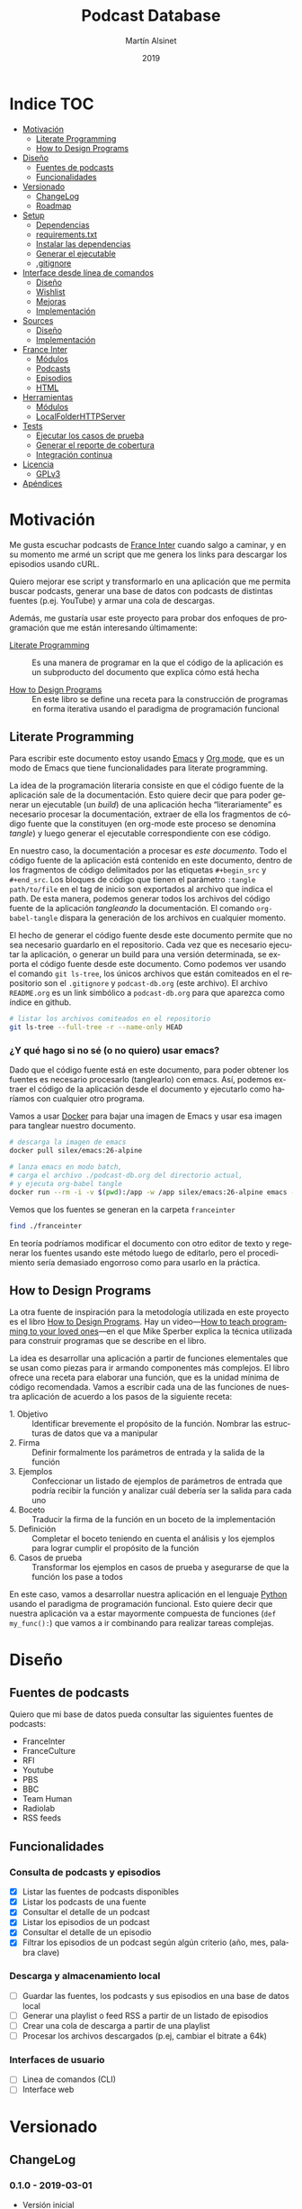 #+TITLE: Podcast Database
#+AUTHOR: Martín Alsinet
#+DATE: 2019
#+OPTIONS: ^:nil num:nil ':t
#+LANGUAGE: es
#+PROPERTY: header-args:python :python python-3.6 :results output drawer :mkdirp yes
#+PROPERTY: header-args:sh :results raw drawer
#+TODO: TODO DOING | DONE

* Indice                                                                :TOC:
- [[#motivación][Motivación]]
  - [[#literate-programming][Literate Programming]]
  - [[#how-to-design-programs][How to Design Programs]]
- [[#diseño][Diseño]]
  - [[#fuentes-de-podcasts][Fuentes de podcasts]]
  - [[#funcionalidades][Funcionalidades]]
- [[#versionado][Versionado]]
  - [[#changelog][ChangeLog]]
  - [[#roadmap][Roadmap]]
- [[#setup][Setup]]
  - [[#dependencias][Dependencias]]
  - [[#requirementstxt][requirements.txt]]
  - [[#instalar-las-dependencias][Instalar las dependencias]]
  - [[#generar-el-ejecutable][Generar el ejecutable]]
  - [[#gitignore][.gitignore]]
- [[#interface-desde-línea-de-comandos][Interface desde línea de comandos]]
  - [[#diseño-1][Diseño]]
  - [[#wishlist][Wishlist]]
  - [[#mejoras][Mejoras]]
  - [[#implementación][Implementación]]
- [[#sources][Sources]]
  - [[#diseño-2][Diseño]]
  - [[#implementación-1][Implementación]]
- [[#france-inter][France Inter]]
  - [[#módulos][Módulos]]
  - [[#podcasts][Podcasts]]
  - [[#episodios][Episodios]]
  - [[#html][HTML]]
- [[#herramientas][Herramientas]]
  - [[#módulos-1][Módulos]]
  - [[#localfolderhttpserver][LocalFolderHTTPServer]]
- [[#tests][Tests]]
  - [[#ejecutar-los-casos-de-prueba][Ejecutar los casos de prueba]]
  - [[#generar-el-reporte-de-cobertura][Generar el reporte de cobertura]]
  - [[#integración-continua][Integración continua]]
- [[#licencia][Licencia]]
  - [[#gplv3][GPLv3]]
- [[#apéndices][Apéndices]]

* Motivación

Me gusta escuchar podcasts de [[https://franceinter.fr][France Inter]] cuando salgo a caminar, y en su momento me armé un script que me genera los links para descargar los episodios usando cURL.

Quiero mejorar ese script y transformarlo en una aplicación que me permita buscar podcasts, generar una base de datos con podcasts de distintas fuentes (p.ej. YouTube) y armar una cola de descargas.

Además, me gustaría usar este proyecto para probar dos enfoques de programación que me están interesando últimamente:

- [[http://www.literateprogramming.com/][Literate Programming]] :: Es una manera de programar en la que el código de la aplicación es un subproducto del documento que explica cómo está hecha

- [[https://htdp.org/2018-01-06/Book/part_preface.html][How to Design Programs]] :: En este libro se define una receta para la construcción de programas en forma iterativa usando el paradigma de programación funcional

** Literate Programming

Para escribir este documento estoy usando [[https://www.gnu.org/software/emacs][Emacs]] y [[https://orgmode.org][Org mode]], que es un modo de Emacs que tiene funcionalidades para literate programming.

La idea de la programación literaria consiste en que el código fuente de la aplicación sale de la documentación. Esto quiere decir que para poder generar un ejecutable (un /build/) de una aplicación hecha "literariamente" es necesario procesar la documentación, extraer de ella los fragmentos de código fuente que la constituyen (en org-mode este proceso se denomina /tangle/) y luego generar el ejecutable correspondiente con ese código.

En nuestro caso, la documentación a procesar es /este documento/. Todo el código fuente de la aplicación está contenido en este documento, dentro de los fragmentos de código delimitados por las etiquetas =#+begin_src= y =#+end_src=. Los bloques de código que tienen el parámetro =:tangle path/to/file= en el tag de inicio son exportados al archivo que indica el path. De esta manera, podemos generar todos los archivos del código fuente de la aplicación /tangleando/ la documentación. El comando =org-babel-tangle= dispara la generación de los archivos en cualquier momento.

El hecho de generar el código fuente desde este documento permite que no sea necesario guardarlo en el repositorio. Cada vez que es necesario ejecutar la aplicación, o generar un build para una versión determinada, se exporta el código fuente desde este documento. Como podemos ver usando el comando =git ls-tree=, los únicos archivos que están comiteados en el repositorio son el =.gitignore= y =podcast-db.org= (este archivo). El archivo =README.org= es un link simbólico a =podcast-db.org= para que aparezca como índice en github.

#+begin_src sh
# listar los archivos comiteados en el repositorio
git ls-tree --full-tree -r --name-only HEAD
#+end_src

#+RESULTS:
:results:
.gitignore
README.org
podcast-db.org
:end:

*** ¿Y qué hago si no sé (o no quiero) usar emacs?

Dado que el código fuente está en este documento, para poder obtener los fuentes es necesario procesarlo (tanglearlo) con emacs. Así, podemos extraer el código de la aplicación desde el documento y ejecutarlo como haríamos con cualquier otro programa. 

Vamos a usar [[https://www.docker.com/][Docker]] para bajar una imagen de Emacs y usar esa imagen para tanglear nuestro documento. 

#+begin_src sh :eval never
# descarga la imagen de emacs
docker pull silex/emacs:26-alpine

# lanza emacs en modo batch, 
# carga el archivo ./podcast-db.org del directorio actual,
# y ejecuta org-babel tangle
docker run --rm -i -v $(pwd):/app -w /app silex/emacs:26-alpine emacs --batch -l org podcast-db.org -f org-babel-tangle
#+end_src

Vemos que los fuentes se generan en la carpeta =franceinter=

#+begin_src sh :eval never
find ./franceinter
#+end_src

En teoría podríamos modificar el documento con otro editor de texto y regenerar los fuentes usando este método luego de editarlo, pero el procedimiento sería demasiado engorroso como para usarlo en la práctica.

** How to Design Programs

La otra fuente de inspiración para la metodología utilizada en este proyecto es el libro [[https://htdp.org/2018-01-06/Book/part_preface.html][How to Design Programs]]. Hay un video---[[https://media.ccc.de/v/35c3-9800-how_to_teach_programming_to_your_loved_ones][How to teach programming to your loved ones]]---en el que Mike Sperber explica la técnica utilizada para construir programas que se describe en el libro.

La idea es desarrollar una aplicación a partir de funciones elementales que se usan como piezas para ir armando componentes más complejos. El libro ofrece una receta para elaborar una función, que es la unidad mínima de código recomendada. Vamos a escribir cada una de las funciones de nuestra aplicación de acuerdo a los pasos de la siguiente receta:

- 1. Objetivo :: Identificar brevemente el propósito de la función. Nombrar las estructuras de datos que va a manipular
- 2. Firma :: Definir formalmente los parámetros de entrada y la salida de la función
- 3. Ejemplos :: Confeccionar un listado de ejemplos de parámetros de entrada que podría recibir la función y analizar cuál debería ser la salida para cada uno
- 4. Boceto :: Traducir la firma de la función en un boceto de la implementación
- 5. Definición :: Completar el boceto teniendo en cuenta el análisis y los ejemplos para lograr cumplir el propósito de la función
- 6. Casos de prueba :: Transformar los ejemplos en casos de prueba y asegurarse de que la función los pase a todos

En este caso, vamos a desarrollar nuestra aplicación en el lenguaje [[https://python.org][Python]] usando el paradigma de programación funcional. Esto quiere decir que nuestra aplicación va a estar mayormente compuesta de funciones (=def my_func():=) que vamos a ir combinando para realizar tareas complejas.

* Diseño
** Fuentes de podcasts

Quiero que mi base de datos pueda consultar las siguientes fuentes de podcasts:

- FranceInter
- FranceCulture
- RFI
- Youtube
- PBS
- BBC
- Team Human
- Radiolab
- RSS feeds

** Funcionalidades
*** Consulta de podcasts y episodios

- [X] Listar las fuentes de podcasts disponibles
- [X] Listar los podcasts de una fuente
- [X] Consultar el detalle de un podcast
- [X] Listar los episodios de un podcast
- [X] Consultar el detalle de un episodio
- [X] Filtrar los episodios de un podcast según algún criterio (año, mes, palabra clave)

*** Descarga y almacenamiento local

- [ ] Guardar las fuentes, los podcasts y sus episodios en una base de datos local
- [ ] Generar una playlist o feed RSS a partir de un listado de episodios
- [ ] Crear una cola de descarga a partir de una playlist
- [ ] Procesar los archivos descargados (p.ej, cambiar el bitrate a 64k)

*** Interfaces de usuario

- [ ] Linea de comandos (CLI)
- [ ] Interface web

* Versionado
** ChangeLog
*** 0.1.0 - 2019-03-01

- Versión inicial
- Consulta de podcasts y episodios
- Fuente FranceInter

** Roadmap
*** 1.0.0

- Consulta de podcasts y episodios de una fuente (FranceInter)
- Guardar las fuentes, los podcasts y sus episodios en una base de datos local
- Interface desde línea de comandos (CLI)
- Generar un ejecutable en un solo archivo

* Setup
** Dependencias

Vamos a usar las siguientes bibliotecas

- requests :: Para realizar las peticiones http
- requests-cache :: Para cachear las peticiones http
- beautifulsoup4 :: Para parsear html
- slugify :: Para generar el nombre del archivo a descargar
- pytest :: Para ejecutar los casos de prueba
- pytest-cov :: Para generar el reporte de cobertura de tests
- validators :: Para validar URLs

**** TODO evaluar [[https://html.python-requests.org/][Requests-HTML]]

Parece que sería una alternativa interesante a BeautifulSoup4. 

Ventajas:

- Automatic following of redirects
- Pagination support
- Mocked user-agent (like a real web browser)

Desventajas:

- Solamente funciona con Python >= 3.6
- Tiene apenas un año de desarrollo (bs4 está /battle-tested/)
- Depende de muchos módulos (bloated?)

** requirements.txt

#+begin_src txt :tangle requirements.txt
beautifulsoup4
slugify
requests
requests-cache
pytest
pytest-cov
validators
#+end_src

** Instalar las dependencias
**** 1. Inicializar la carpeta =./venv=

#+begin_src sh
rm -Rf ./venv
virtualenv-3.6 ./venv
#+end_src

**** 2. Instalar dependencias con =pip=

#+begin_src sh
pip-3.6 install -r requirements.txt
#+end_src

** Generar el ejecutable

- [ ] Usar [[https://www.pyinstaller.org][PyInstaller]] para generar un ejecutable en un solo archivo

#+begin_quote
pip install pyinstaller

Go to your program’s directory and run:

pyinstaller yourprogram.py

This will generate the bundle in a subdirectory called dist.
#+end_quote

** .gitignore

#+begin_src text :tangle .gitignore
.DS_Store
.pytest_cache
__pycache__
.coverage
cache.sqlite
cli
coverage
downloads
franceinter
requirements.txt
sources
utils
venv
#+end_src

* Interface desde línea de comandos
** Diseño
*** Consulta de podcasts y episodios

Quiero que los comandos de consulta sean lo más claro y conciso posible. Tenemos básicamente dos operaciones, listar y ver el detalle, tanto para los podcasts como para los episodios. 

En los listados se puede agregar el argumento =--with-keyword= que filtra por palabra clave y, para los episodios, también se puede filtrar por año con el argumento =--for-year= y por mes con =--for-month=.

Para ver el detalle de un podcast o de un episodio se debe indicar un identificador. En el caso de los podcasts vamos a usar el nombre de la fuente (o su código) seguido de un slash y el identificador del podcast. Para identificar un episodio dentro de un determinado podcast, en principio, vamos a usar como identificador su fecha de publicación, mientras que para identificar un podcast vamos a usar un fragmento de su URL.

#+begin_src sh :eval never

# listar fuentes de podcasts
podcast-db --list-sources

# listar podcasts de una fuente
podcast-db --list-podcasts-from franceinter
podcast-db --list-podcasts-from franceinter --with-keyword musique

# ver detalle de un podcast
podcast-db --show-podcast franceinter/darwin

# listar episodios de un podcast
podcast-db --list-episodes-from franceinter/darwin
podcast-db --list-episodes-from franceinter/darwin --for-year 2018
podcast-db --list-episodes-from franceinter/darwin --for-month 2018-05
podcast-db --list-episodes-from franceinter/darwin --with-keyword musique

# ver detalle de un episodio
podcast-db --show-episode franceinter/darwin/2018-04-16

#+end_src

** Wishlist

- [ ] Validar los argumentos recibidos
- [ ] Generar el comando a ejecutar a partir de los argumentos
- [ ] Listar las fuentes de podcasts
- [ ] Listar los podcasts de una fuente
- [ ] Mostrar el detalle de un podcast
- [ ] Listar los episodios de un podcast
- [ ] Mostrar el detalle de un episodio
- [ ] Mostrar el mensaje de ayuda
- [ ] Mostrar el mensaje con la versión

** Mejoras
** Implementación
*** Módulos
**** cli

#+begin_src python :tangle cli/__init__.py
__all__ = [
    "commands", "query", "database"
]
#+end_src

*** Commands
**** Submódulos
**** TODO arguments_from_cli
***** 1. Objetivo
***** 2. Firma
***** 3. Ejemplos
***** 4. Boceto
***** 5. Definición
***** 6. Casos de prueba
**** TODO command_from_arguments
***** 1. Objetivo
***** 2. Firma
***** 3. Ejemplos
***** 4. Boceto
***** 5. Definición
***** 6. Casos de prueba
**** TODO module_from_source
**** TODO output_from_command
*** Query
**** TODO output_from_source_list
**** TODO output_from_podcast_list
**** TODO output_from_podcast_details
**** TODO output_from_episode_list
**** TODO output_from_episode_details
**** TODO output_from_help
**** TODO output_from_version
*** Storage
**** TODO output_from_save_sources
**** TODO output_from_save_podcasts
**** TODO output_from_save_episodes
**** TODO output_from_download_episodes
*** Files
* Sources
** Diseño

- [X] Listar las fuentes de podcasts disponibles

Por el momento, la única fuente disponible es FranceInter

** Implementación
*** Submódulos
**** Sources

#+begin_src python :tangle sources/__init__.py
__all__ = [
    "list_sources"
]
#+end_src

**** Tests

#+begin_src python :tangle sources/tests/__init__.py
__all__ = [
    "test_list_sources"
]
#+end_src

*** list_sources
**** 1. Objetivo

Obtener el listado de fuentes de podcasts disponibles.

**** 2. Firma

La función no recibe argumentos y devuelve una lista de objetos =sources.Source=

#+begin_src python :tangle sources/source.py
class Source:
    def __init__(self, name, code):
        self.name = name
        self.code = code

    def __repr__(self):
        return "Source(name='%s', code='%s')" % (self.name, self.code)
#+end_src

**** 3. Ejemplos

Dado que la función no recibe argumentos, no es necesario confeccionar ejemplos.

**** 4. Boceto

#+begin_src python
def list_sources():
    # devuelve un list
    sources = []
    # hay que agregar la lista de fuentes de podcasts
    return sources
#+end_src

**** 5. Definición

#+begin_src python :tangle sources/list_sources.py
from sources.source import Source

def list_sources():
    franceinter = Source("franceinter", "fri")
    sources = [franceinter]
    return sources
#+end_src

**** 6. Casos de prueba

- Caso exitoso, devuelve una lista de un solo elemento.

#+begin_src python :tangle sources/tests/test_list_sources.py
from sources.list_sources import list_sources
from sources.source import Source

def test_sources_ok():
    sources = list_sources()
    assert (len(sources) == 1)
    assert (sources[0].name == "franceinter")
    assert (sources[0].code == "fri")
    for source in sources:
        assert isinstance(source, Source)

#+end_src

****** Run tests

#+begin_src sh
pytest sources/tests/test_list_sources.py
#+end_src

* France Inter
** Módulos

Vamos a organizar el código en paquetes (carpetas), lo que nos permite usar namespaces para importar las funcionalidades. Para ello, necesitamos crear un archivo =__init__.py= en cada carpeta para declarar los módulos que forman parte nuestro paquete y que Python pueda encontrarlos cuando los referenciamos en el =import=.

El módulo actual es =franceinter=, y tiene los siguientes submódulos:

- podcasts
- episodes

#+begin_src python :tangle franceinter/__init__.py
__all__ = ["podcasts", "episodes"]
#+end_src

** Podcasts
*** Diseño

France Inter publica en una sola página (enorme) el listado de todas sus emisiones. El html está bastante fácil de parsear, dado que los datos cada emisión se encuentran dentro de un =div= con la clase =rich-section-list-item-content=. Revisando el contenido de ese div, podemos obtener el título del podcast, su URL y el autor (que es opcional).

Queremos obtener el listado de los podcasts desde un URL y también desde un archivo local. Además queremos poder filtrar el listado buscando los podcasts que contengan una palabra clave en el autor o en el título.

Para poder consultar los podcasts y los episodios desde la línea de comandos necesitamos asignarle un identificador único a cada podcast. Lo más sencillo de implementar sería asignarle a cada podcast un código numérico o un hash a partir de su nombre o de su URL. El problema es que eso no es muy amigable para el usuario, que debería primero listar los podcasts que le interesan, tomar nota o recordar el código o hash y luego usar ese código para consultar los episodios. 

Sería mejor utilizar el título y el autor del podcast para generar un identificador que sea sencillo de recordar (o por lo menos, más fácil de recordar que un hash). La idea es extraer las palabras del título y del autor de cada podcast y generar un listado con las frecuencias de aparición de cada palabra. Luego, si entre las palabras de un podcast hay una que tenga frecuencia igual a uno (1), esa debería ser la palabra que debemos usar como identificador.

*** Wishlist

- [X] Obtener el listado de los podcasts de France Inter
- [X] Para cada podcast obtener el nombre, el url y el autor
- [X] Filtrar el listado de podcasts por una palabra clave
- [ ] Asignarle un identificador a cada podcast

**** Obtener el listado de los podcasts de France Inter

#+begin_src python
import itertools
import requests
import requests_cache
from franceinter.podcasts.podcasts_from_url import podcasts_from_url

requests_cache.install_cache()

url = "https://www.franceinter.fr/emissions/"
podcasts = podcasts_from_url(url)
first_five = itertools.islice(podcasts, 5)
for podcast in first_five:
    print(podcast)
    print("\n")
#+end_src

#+RESULTS:
:results:
Podcast(title='1001 mondes', url='https://www.franceinter.fr/emissions/mille-et-un-mondes')


Podcast(title='116 rue Albert-Londres', url='https://www.franceinter.fr/emissions/116-rue-albert-londres')


Podcast(title='18 bis, boulevard Hache-Coeur', url='https://www.franceinter.fr/emissions/18-bis-boulevard-hache-coeur')


Podcast(title='1914/1918 : la grande guerre, cent ans après', url='https://www.franceinter.fr/emissions/1914-1918-la-grande-guerre-cent-ans-apres')


Podcast(title='1918, un monde en révolutions', url='https://www.franceinter.fr/emissions/1918-un-monde-en-revolutions')


:end:

**** Para cada podcast obtener el nombre, el url y el autor

#+begin_src python
import itertools
import requests
import requests_cache
from franceinter.podcasts.podcasts_from_url import podcasts_from_url

requests_cache.install_cache()

url = "https://www.franceinter.fr/emissions/"
podcasts = podcasts_from_url(url)
first_five = list(itertools.islice(podcasts, 5))
first = first_five[0]
print(" Podcast title: " + first.title)
print("   Podcast URL: " + first.url)
print("Podcast author: " + first.author)
#+end_src

#+RESULTS:
:results:
 Podcast title: 1001 mondes
   Podcast URL: https://www.franceinter.fr/emissions/mille-et-un-mondes
Podcast author: Laura El Makki
:end:

**** Filtrar el listado de podcasts por una palabra clave

#+begin_src python
import itertools
import requests
import requests_cache
from franceinter.podcasts.podcasts_from_url import podcasts_from_url
from franceinter.podcasts.podcasts_with_keyword import podcasts_with_keyword

requests_cache.install_cache()

url = "https://www.franceinter.fr/emissions/"
podcasts = podcasts_from_url(url)
music_podcasts = podcasts_with_keyword(podcasts, "musique")
first_five = itertools.islice(music_podcasts, 5)
for podcast in first_five:
    print(podcast)
    print("\n")
#+end_src

**** Asignarle un identificador a cada podcast
***** Prueba de concepto: Frecuencia de palabras en título + autor

Realizamos una prueba de concepto para determinar si se puede utilizar la frecuencia de las palabras que componen el título y el autor para asignarle un identificador único a cada podcast que no sea un código difícil de recordar.

Encontramos que, de los 973 podcasts de France Inter hay solamente 655 que tienen una palabra única en su título o autor que se pueda utilizar como identificador. Esto significa que no tendríamos un identificador único para los 318 podcasts restantes, por lo que *este método no nos sirve*.

Ejemplos:

#+begin_src text
Dans la playlist de France Inter - 
id: playlist (4)


Festival de Radio France  - Sylvie Chapelle
id: radio (8)


France Inter : 50 ans de science - Mathieu Vidard
id: science (4)


France Inter avec et pour les femmes - Stéphanie Duncan
id: femmes (4)
#+end_src

#+begin_src python
import re
import itertools
import requests
import requests_cache
from unidecode import unidecode
from franceinter.podcasts.podcasts_from_url import podcasts_from_url
from franceinter.podcasts.podcasts_with_keyword import podcasts_with_keyword

requests_cache.install_cache()

def all_podcasts():
    url = "https://www.franceinter.fr/emissions/"
    podcasts = podcasts_from_url(url)
    return podcasts

def podcast_words(podcast):
    words = re.split('\W+', podcast.title)
    words+= re.split('\W+', podcast.author)
    words = list(set(words))
    words = map(lambda w: unidecode(w.lower()), words)
    words = filter(lambda w: len(w)>0, words)
    return list(words)

def word_frequencies():
    freq = {}
    podcasts = all_podcasts()
    for podcast in podcasts:
        words = podcast_words(podcast)
        for word in words:
            if word not in freq:
                freq[word]=0
            freq[word]+=1
    return freq

def identifier(freqs, podcast):
    words = podcast_words(podcast)
    identifier = words[0]
    for word in words:
        if freqs[word] <= freqs[identifier]:
            identifier = word
    return identifier

def podcasts_with_unique_id(podcasts):
    frequencies = word_frequencies()
    podcasts_with_id = map(lambda p: [p, identifier(frequencies, p)], podcasts)
    uniques = filter(lambda item: frequencies[item[1]]==1, podcasts_with_id)
    return map(lambda p: p[0], uniques)

def podcasts_with_duplicate_id(podcasts):
    frequencies = word_frequencies()
    podcasts_with_id = map(lambda p: [p, identifier(frequencies, p)], podcasts)
    duplicates = filter(lambda item: frequencies[item[1]]>1, podcasts_with_id)
    return map(lambda p: p[0], duplicates)

def unique_stats():
    frequencies = word_frequencies()
    unique_podcasts = podcasts_with_unique_id(all_podcasts())
    print ("Unique ID: " + str(len(list(unique_podcasts))))
    print ("Total: " + str(len(list(all_podcasts()))))

def print_identifier(podcasts):
    frequencies = word_frequencies()
    for podcast in podcasts:
        print("%s - %s" % (podcast.title, podcast.author))
        podcast_id = identifier(frequencies, podcast)
        print("id: %s (%s)" % (podcast_id, frequencies[podcast_id]))
        print("\n")

def podcast_slice(keyword, how_many):
    podcasts_keyword = podcasts_with_keyword(all_podcasts(), keyword)
    podcast_slice = itertools.islice(podcasts_keyword, how_many)
    return podcast_slice

def unique_podcasts(keyword, how_many):
    podcasts = podcast_slice(keyword, how_many)
    return podcasts_with_unique_id(podcasts)
    
def duplicated_podcasts(keyword, how_many):
    podcasts = podcast_slice(keyword, how_many)
    return podcasts_with_duplicate_id(podcasts)
    

#unique_stats()
#podcasts = unique_podcasts("cheissoux", 200)
#podcasts = podcast_slice("cheissoux", 200)
podcasts = duplicated_podcasts("france", 15)
print_identifier(podcasts)

#+end_src

#+RESULTS:
:results:
Dans la playlist de France Inter - 
id: playlist (4)


Festival de Radio France  - Sylvie Chapelle
id: radio (8)


France Inter : 50 ans de science - Mathieu Vidard
id: science (4)


France Inter avec et pour les femmes - Stéphanie Duncan
id: femmes (4)


France Inter et les 40 ans du Prix du Livre Inter - Eva Bettan
id: prix (2)


France Inter et le cinéma - Laurent Delmas
id: cinema (6)


France Inter et le jazz - Elsa Boublil
id: jazz (3)


:end:

***** Otra alternativa: Usar la parte única del URL del podcast

Vemos que el URL es una propiedad única de un podcast, dado que dos podcasts no pueden tener el mismo URL. En el caso de France Inter, la parte única del URL de cada podcast es lo que le sigue a =https://www.franceinter.fr/emissions/=.

Podríamos usar la parte única del URL para identificar al podcast.

#+begin_src python
import itertools
import requests
import requests_cache
from franceinter.podcasts.podcasts_from_url import podcasts_from_url

requests_cache.install_cache()

url = "https://www.franceinter.fr/emissions/"
podcasts = podcasts_from_url(url)
first_five = list(itertools.islice(podcasts, 5))
for podcast in first_five:
    print(" Podcast title: " + podcast.title)
    print("   Podcast URL: " + podcast.url)
    print("Podcast author: " + podcast.author)
    print("\n")
#+end_src

#+RESULTS:
:results:
 Podcast title: 1001 mondes
   Podcast URL: https://www.franceinter.fr/emissions/mille-et-un-mondes
Podcast author: Laura El Makki


 Podcast title: 116 rue Albert-Londres
   Podcast URL: https://www.franceinter.fr/emissions/116-rue-albert-londres
Podcast author: Alexandre Héraud


 Podcast title: 18 bis, boulevard Hache-Coeur
   Podcast URL: https://www.franceinter.fr/emissions/18-bis-boulevard-hache-coeur
Podcast author: Frédéric Pommier


 Podcast title: 1914/1918 : la grande guerre, cent ans après
   Podcast URL: https://www.franceinter.fr/emissions/1914-1918-la-grande-guerre-cent-ans-apres
Podcast author: 


 Podcast title: 1918, un monde en révolutions
   Podcast URL: https://www.franceinter.fr/emissions/1918-un-monde-en-revolutions
Podcast author: Ali Baddou


:end:

*** TODO Mejoras

- [ ] =podcasts_from_filename= :: Se podrían matchear los errores de lectura del archivo con los códigos de la respuesta HTTP (404 si no se encuentra, 500 si hubo un error de I/O, etc)

- [X] =podcasts_from_query= :: Analizar el cambio de nombre por =podcasts_matching_query=, que expresa mejor que la función es un filtro de podcasts usando una palabra clave. Pensándolo bien, el nombre de que mejor expresa lo que hace la función es =podcasts_with_keyword=

- [X] =podcasts_with_keyword= :: Agregar que no distinga entre los caracteres acentuados (á vs a) al buscar. Por ejemplo, si la palabra buscada es =té= debería devolver los podcasts que contengan tanto =té= como =te=

- [ ] =autopep8= :: Aplicar el estándar PEP8 a todas las funciones

- [X] =identifier= :: Agregar un método =identifier()= a la clase Podcast que devuelva la parte única del URL. Modificar la función =podcasts-with-keyword= para que también busque la palabra clave en el identificador.

*** Submódulos
**** Podcasts

#+begin_src python :tangle franceinter/podcasts/__init__.py
__all__ = [
    "author_from_tag", 
    "title_from_tag", 
    "url_from_tag", 
    "podcast_from_tag", 
    "tags_from_html", 
    "podcasts_from_tags", 
    "podcasts_from_response", 
    "podcasts_from_url", 
    "podcasts_from_filename", 
    "podcasts_with_keyword",
    "podcast"
]
#+end_src

**** Tests

#+begin_src python :tangle franceinter/podcasts/tests/__init__.py
__all__ = [
    "test_author_from_tag", 
    "test_title_from_tag", 
    "test_url_from_tag", 
    "test_podcast_from_tag", 
    "test_tags_from_html", 
    "test_podcasts_from_tags", 
    "test_podcasts_from_response", 
    "test_podcasts_from_url", 
    "test_podcasts_from_filename", 
    "test_podcasts_with_keyword",
    "examples_author_from_tag", 
    "examples_title_from_tag",
    "examples_url_from_tag",
    "examples_podcast_from_tag",
    "examples_tags_from_html",
    "examples_podcasts_from_tags",
    "examples_podcasts_from_response",
    "examples_podcasts_from_url",
    "examples_podcasts_from_filename",
    "examples_podcasts_with_keyword"
]
#+end_src

*** podcasts_from_url
**** 1. Objetivo

Extraer el listado de podcasts desde un URL

**** 2. Firma

La función recibe un URL y devuelve un =GeneratorType= de objetos =franceinter.podcasts.Podcast=

**** 3. Ejemplos

- Un URL con el listado de podcasts
- Un URL de otra página, que no tiene podcasts
- Un URL de una página inexistente, que dispare un error 404 (not found)
- Un URL de un sitio inexistente, que dispare un error de DNS
- Un URL inválido

#+begin_src python :tangle franceinter/podcasts/tests/examples_podcasts_from_url.py

def url_ok():
    url = "http://localhost:3000/podcast-list-short.html"
    return url

def wrong_page_url():
    url = "http://localhost:3000/wrong-page.html"
    return url

def not_found_url():
    url = "http://localhost:3000/this-page-does-not-exist.html"
    return url

def wrong_site_url():
    url = "http://host.local:3000/this-page-does-not-exist.html"
    return url

def invalid_url():
    url = "ht pt:\\hostlocal:3000/this-url-is-not-valid.html"
    return url

#+end_src

**** 4. Boceto

#+begin_src python

def podcasts_from_url(url):
    # validar el url
    # realizar una petición al url
    # obtener la respuesta del url
    # obtener los podcasts llamando a podcasts_from_url
    # revisar si da un error de conexión
    return podcasts

#+end_src

**** 5. Definición

#+begin_src python :tangle franceinter/podcasts/podcasts_from_url.py
import requests
from validators.url import url as is_valid_url
from franceinter.podcasts.podcasts_from_response import podcasts_from_response

def podcasts_from_url(url):
    assert is_valid_url(url), invalid_url(url)
    try:
        response = requests.get(url)
        podcasts = podcasts_from_response(response)
        return podcasts
    except requests.ConnectionError:
        assert False, connection_error(url)

def invalid_url(url):
    return "url parameter must be a valid URL, received %s instead" % url

def connection_error(url):
    return "request to %s failed with a connection error" % url
#+end_src

**** 6. Casos de prueba

Bueno, aquí tenemos un caso de prueba un poco más complejo que lo normal. Para poder testear nuestra función necesitamos realizar una petición HTTP. El problema es que no queremos depender de un sitio web externo, o de que haya conectividad a Internet cuando se ejecuten los casos de prueba. La solución es levantar un servidor HTTP desde una carpeta local y en nuestro caso vamos a usar los archivos HTML de ejemplo que tenemos en =franceinter/html=.

Ahora bien, necesitamos que el servidor HTTP esté levantado antes de correr nuestros casos de prueba y sería ideal poder bajarlo luego de ejecutar todos los tests que lo necesiten. Para ello vamos a usar un [[https://docs.pytest.org/en/latest/fixture.html][fixture]] (=@pytest.fixture=), que es una funcionalidad de pytest que permite que los casos de prueba reciban un argumento con algún recurso, en este caso, el servidor HTTP ya levantado y sirviendo los archivos desde la carpeta local.

El atributo ~scope="module"~ indica que el fixture =http_server= será invocado una sola vez por módulo, que es lo que queremos para que todos los tests de nuestra función compartan el mismo servidor HTTP y no tener que levantarlo y bajarlo para cada test. Cuando no se indica un =scope=, pytest invoca el fixture para cada caso de prueba.

Un fixture es una función común y corriente como cualquier otra, a la que pytest llama cuando comienza a procesar el módulo, se guarda el valor retornado, y se lo inyecta a los casos de prueba que declaren ese fixture como parámetro.

Nótese en el código del fixture =http_server= que se levanta el servidor HTTP en otro thread para no bloquear la ejecución de los tests y que se utiliza =yield= para poder bajar el servidor luego de su uso.

- Cuando recibe un URL con el listado de podcasts, devuelve un =GeneratorType= de objetos =Podcast=
- Cuando recibe un URL de otra página, que no tiene podcasts, devuelve un =GeneratorType= vacío
- Cuando recibe un URL de una página inexistente, devuelve un =GeneratorType= vacío
- Cuando recibe un URL de un sitio inexistente (error de DNS), lanza un =AssertionError=
- Cuando recibe un URL inválido, lanza un =AssertionError=

#+begin_src python :tangle franceinter/podcasts/tests/test_podcasts_from_url.py
import pytest
import threading
import types
from franceinter.podcasts.podcast import Podcast
from franceinter.podcasts.podcasts_from_url import podcasts_from_url
from franceinter.podcasts.tests.examples_podcasts_from_url import *
from utils.http_server import LocalFolderHTTPServer as HTTPServer

def test_url_ok(http_server):
    url = url_ok()
    gen = podcasts_from_url(url)
    assert isinstance(gen, types.GeneratorType)
    podcasts = list(gen)
    assert (len(podcasts) > 0)
    for p in podcasts:
        assert isinstance(p, Podcast)

def test_wrong_page_url(http_server):
    url = wrong_page_url()
    podcasts = list(podcasts_from_url(url))
    assert (len(podcasts) == 0)

def test_not_found_url(http_server):
    url = not_found_url()
    podcasts = list(podcasts_from_url(url))
    assert (len(podcasts) == 0)

@pytest.mark.skip(reason="Slow test (~10 sec) waiting for DNS error")
def test_wrong_site_url(http_server):
    url = wrong_site_url()
    try:
        podcasts = list(podcasts_from_url(url))
    except AssertionError:
        assert True

def test_invalid_url():
    url = invalid_url()
    try:
        podcasts = podcasts_from_url(url)
    except AssertionError:
        assert True

@pytest.fixture(scope="module")
def http_server():
    web_dir = './franceinter/html'
    httpd = HTTPServer(web_dir, ("", 3000))
    threading.Thread(target=httpd.serve_forever).start()
    yield httpd
    httpd.shutdown()

#+end_src

***** Run tests

#+begin_src sh
pytest franceinter/podcasts/tests/test_podcasts_from_url.py
#+end_src

*** podcasts_with_keyword
**** 1. Objetivo

Filtrar un listado de podcasts y obtener solamente los que contienen una palabra clave en el título o en el autor

Se debe buscar la palabra clave sin tener encuenta las mayúsculas o minúsculas (case insensitive match)

**** 2. Firma

La función recibe un listado de objetos =franceinter.podcasts.Podcast= y un =str=, y devuelve un =filter= de objetos =franceinter.podcasts.Podcast=

Para el listado de podcasts vamos a recibir cualquier objeto que sea iterable, como por ejemplo un =list= o un =GeneratorType=

**** 3. Ejemplos

- Un listado de 5 podcasts en el que hay 2 que tienen la palabra "radio" en el título 
- Un listado de 5 podcasts en el que hay 3 que tienen la palabra "radio" en el autor
- Un listado de 5 podcasts en el que ninguno tiene la palabra "radio" en el título y/o autor
- Un listado de podcasts que no es iterable
- Un listado de podcasts que no tiene objetos =franceinter.podcasts.Podcast=
- Una query que no es un =str=

#+begin_src python :tangle franceinter/podcasts/tests/examples_podcasts_with_keyword.py
import random
from franceinter.podcasts.podcast import Podcast

def podcasts_with_word_in_title(word):
    podcasts = []
    for i in range(0, 3):
        podcasts.append(new_podcast())
    p = new_podcast()
    p.title+= " " + word
    podcasts.append(p)
    podcasts.append(p)
    random.shuffle(podcasts)
    return podcasts

def podcasts_with_word_in_author(word):
    podcasts = []
    for i in range(0, 2):
        podcasts.append(new_podcast())
    p = new_podcast()
    p.author+= " " + word
    podcasts.append(p)
    podcasts.append(p)
    podcasts.append(p)
    random.shuffle(podcasts)
    return podcasts

def some_podcasts(how_many):
    for i in range(0, how_many):
        yield new_podcast()

def podcasts_not_iterable():
    return 42
        
def invalid_podcasts():
    return range(0,10)

def invalid_keyword():
    return 42

def new_podcast():
    title = "Este es un podcast de ejemplo"
    url = "http://podcastplace.com/shows"
    author = "Juan Perez"
    return Podcast(title, url, author)

#+end_src

**** 4. Boceto

#+begin_src python

def podcasts_with_keyword(podcasts, query):
    # validar que los podcasts sean iterables
    # validar que la query sea un str
    # validar que cada podcast sea un Podcast
    # filtrar los podcasts con una función que devuelva true 
    # si el título o el autor contienen la query

#+end_src

**** 5. Definición

#+begin_src python :tangle franceinter/podcasts/podcasts_with_keyword.py
import re
from unidecode import unidecode
from franceinter.podcasts.podcast import Podcast


def podcasts_with_keyword(podcasts, keyword):
    # validar que los podcasts sean iterables
    try:
        it = iter(podcasts)
    except TypeError:
        assert False, invalid_podcasts(podcasts)
    # validar que la keyword sea un str
    assert isinstance(keyword, str), invalid_keyword(keyword)
    # validar que cada podcast sea un Podcast
    valid_podcasts = filter(is_podcast, podcasts)
    # filtrar los podcasts que contienen la query
    contains_keyword = keyword_matcher(keyword)
    return filter(contains_keyword, valid_podcasts)


def is_podcast(podcast):
    assert isinstance(podcast, Podcast), invalid_podcast(podcast)
    return True


def keyword_matcher(keyword):
    def matcher(podcast):
        kw = unidecode(keyword)
        title = unidecode(podcast.title)
        author = unidecode(podcast.author)
        identifier = podcast.identifier
        return (re.search(kw, title, re.IGNORECASE)
                or re.search(kw, author, re.IGNORECASE)
                or re.search(kw, identifier, re.IGNORECASE))
    return matcher


def invalid_podcasts(podcasts):
    return "podcasts parameter must be iterable, received %s instead" % type(podcasts)


def invalid_keyword(keyword):
    return "keyword parameter must be a string, received %s instead" % type(keyword)


def invalid_podcast(podcast):
    return "podcast parameter must be a Podcast, received %s instead" % type(podcast)
#+end_src

**** 6. Casos de prueba

- Cuando recibe un listado de 5 podcasts en el que hay 2 que tienen la palabra "radio" en el título, devuelve un =filter= con los 2 podcasts que cumplen la condición
- Cuando recibe un listado de 5 podcasts en el que hay 3 que tienen la palabra "radio" en el autor, devuelve un =filter= con los 3 podcasts que cumplen la condición
- Cuando recibe un listado de 5 podcasts en el que ninguno tiene la palabra "radio" en el título y/o autor, devuelve un =filter= vacío
- Cuando recibe un listado de podcasts que no es iterable, lanza un =AssertionError=
- Cuando recibe un listado de podcasts que no tiene objetos =franceinter.podcasts.Podcast=, lanza un =AssertionError=
- Cuando recibe una query que no es un =str=, lanza un =AssertionError=
- Cuando recibe listado de 5 podcasts en el que hay 2 que tienen la palabra "café" en el título, y la palabra buscada es "cafe", devuelve un =filter= con los dos podcasts que tienen la palabra "café"
- Cuando recibe listado de 5 podcasts en el que hay 1 cuyo URL es "https://www.franceinter.fr/emissions/sur-les-epaules-de-darwin", y se busca la palabra "sur-les-epaules-de-darwin", devuelve un =filter= con el podcast que tiene ese identificador

#+begin_src python :tangle franceinter/podcasts/tests/test_podcasts_with_keyword.py
import types
from franceinter.podcasts.podcasts_with_keyword import podcasts_with_keyword
from franceinter.podcasts.tests.examples_podcasts_with_keyword import *

def test_podcasts_with_word_in_title():
    podcasts = podcasts_with_word_in_title("radio")
    result = podcasts_with_keyword(podcasts, "radio")
    assert isinstance(result, filter)
    assert (len(list(result)) == 2)

def test_podcasts_with_word_in_author():
    podcasts = podcasts_with_word_in_author("radio")
    result = podcasts_with_keyword(podcasts, "radio")
    assert isinstance(result, filter)
    assert (len(list(result)) == 3)

def test_podcasts_without_word():
    podcasts = some_podcasts(8)
    result = podcasts_with_keyword(podcasts, "radio")
    assert isinstance(result, filter)
    assert (len(list(result)) == 0)

def test_podcasts_not_iterable():
    podcasts = podcasts_not_iterable()
    try:
        result = podcasts_with_keyword(podcasts, "radio")
    except AssertionError:
        assert True

def test_invalid_podcasts():
    podcasts = invalid_podcasts()
    try:
        result = podcasts_with_keyword(podcasts, "radio")
        assert (len(list(result)) == 0)
    except AssertionError:
        assert True

def test_invalid_query():
    podcasts = some_podcasts(10)
    keyword = invalid_keyword()
    try:
        result = podcasts_with_keyword(podcasts, keyword)
    except AssertionError:
        assert True

def test_podcasts_with_accented_word():
    podcasts = podcasts_with_word_in_title("café")
    result = podcasts_with_keyword(podcasts, "cafe")
    assert isinstance(result, filter)
    assert (len(list(result)) == 2)

def test_podcasts_with_identifier():
    podcasts = list(some_podcasts(5))
    title = "Sur les épaules de Darwin"
    author = "Jean-Claude Ameisen"
    url = "https://www.franceinter.fr/emissions/sur-les-epaules-de-darwin"
    podcasts[2].title = title
    podcasts[2].url = url
    podcasts[2].author = author
    identifier = "sur-les-epaules-de-darwin"
    result = list(podcasts_with_keyword(podcasts, identifier))
    assert (len(result) == 1)
    assert (result[0].title == title)
    assert (result[0].url == url)
    assert (result[0].author == author)

#+end_src

***** Run tests

#+begin_src sh
pytest franceinter/podcasts/tests/test_podcasts_with_keyword.py
#+end_src

*** podcasts_from_response
**** 1. Objetivo

Extraer el listado de podcasts de la respuesta de una petición HTTP

**** 2. Firma

La función recibe una =requests.model.Response= y devuelve un =GeneratorType= de objetos =franceinter.podcasts.Podcast=

**** 3. Ejemplos

- Una respuesta válida, con el HTML de la página del listado de podcasts
- Una respuesta inválida, que no es de la clase =requests.model.Response=
- Una respuesta válida, pero que tiene el HTML de otra página

#+begin_src python :tangle franceinter/podcasts/tests/examples_podcasts_from_response.py
from requests.models import Response

def response_ok():
    resp = Response()
    resp.status_code = 200
    filename = "./franceinter/html/podcast-list-short.html" 
    with open(filename, "rb") as f:
        resp._content = f.read()
    return resp

def invalid_response():
    return "i am not a Response"

def wrong_page_response():
    resp = Response()
    resp.status_code = 200
    filename = "./franceinter/html/wrong-page.html" 
    with open(filename, "rb") as f:
        resp._content = f.read()
    return resp

#+end_src

#+RESULTS:
:results:
:end:

**** 4. Boceto

#+begin_src python
import requests

def podcasts_from_response(resp):
    # validar la respuesta
    # obtener el HTML de resp.text
    # extraer los tags usando tags_from_html
    # obtener los podcasts usando podcasts_from_html

#+end_src

**** 5. Definición

#+begin_src python :tangle franceinter/podcasts/podcasts_from_response.py
import requests
from franceinter.podcasts.tags_from_html import tags_from_html
from franceinter.podcasts.podcasts_from_tags import podcasts_from_tags

def podcasts_from_response(resp):
    assert isinstance(resp, requests.models.Response), invalid_type(resp)
    html = resp.text
    tags = tags_from_html(html)
    podcasts = podcasts_from_tags(tags)
    return podcasts
    
def invalid_type(resp):
    return "resp parameter must be a requests.models.Response, received %s instead" % type(resp)

#+end_src

**** 6. Casos de prueba

- Cuando recibe una respuesta válida, devuelve un =GeneratorType= de objetos =franceinter.podcasts.Podcast=
- Cuando recibe una respuesta que no es de la clase =requests.model.Response=, lanza un =AssertionError=
- Cuando recibe una respuesta válida que tiene el HTML de otra página, devuelve un =GeneratorType= vacío

#+begin_src python :tangle franceinter/podcasts/tests/test_podcasts_from_response.py
import types
from franceinter.podcasts.podcast import Podcast
from franceinter.podcasts.podcasts_from_response import podcasts_from_response
from franceinter.podcasts.tests.examples_podcasts_from_response import *

def test_response_ok():
    resp = response_ok()
    podcasts = podcasts_from_response(resp)
    assert isinstance(podcasts, types.GeneratorType)
    for p in podcasts:
        assert isinstance(p, Podcast)

def test_invalid_response():
    resp = invalid_response()
    try:
        podcasts = podcasts_from_response(resp)
    except AssertionError:
        assert True
    
def test_wrong_page_response():
    resp = wrong_page_response()
    podcasts = podcasts_from_response(resp)
    assert isinstance(podcasts, types.GeneratorType)
    assert (len(list(podcasts)) == 0)

#+end_src

***** Run tests

#+begin_src sh
pytest franceinter/podcasts/tests/test_podcasts_from_response.py
#+end_src

*** podcasts_from_tags
**** 1. Objetivo

Generar un listado de podcasts a partir de un listado de fragmentos de HTML tomados de la página

**** 2. Firma

La función recibe un listado de objetos =bs4.element.Tag= y devuelve un =GeneratorType= de objetos =franceinter.podcasts.Podcast=

Vamos a aceptar tanto un =list= como un =GeneratorType=

**** 3. Ejemplos

- Un objeto que no es iterable
- Una lista vacía
- Una lista con tags válidos
- Una lista con objetos que no son del tipo =bs4.element.Tag=
- Una lista con tags válidos y un tag inválido (sin el título o el URL)

#+begin_src python :tangle franceinter/podcasts/tests/examples_podcasts_from_tags.py
from franceinter.podcasts.tags_from_html import tags_from_html
from franceinter.podcasts.tests.examples_tags_from_html import *
from franceinter.podcasts.tests.examples_podcast_from_tag import (
    tag_ok, 
    tag_without_url
)

def invalid_list():
    return 123

def empty_list():
    return []

def list_without_tags():
    return [1, 2, 3, 4, 5]

def list_with_valid_tags(how_many):
    html = ""
    for item in range(1, how_many):
        html+= str(tag_ok())
    tags = tags_from_html(html)
    return tags

def list_with_invalid_tag(how_many):
    tags = list(list_with_valid_tags(how_many - 1))
    tags+= tag_without_url()
    return tags

#+end_src

**** 4. Boceto

#+begin_src python
from franceinter.podcasts.tags_from_html import tags_from_html

def podcasts_from_tags(tags):
    # validar que tags sea un GeneratorType
    # para cada tag de la lista
    # usar podcast_from_tag() para obtener un podcast
    # yield posdcast

#+end_src

**** 5. Definición

#+begin_src python :tangle franceinter/podcasts/podcasts_from_tags.py
from franceinter.podcasts.podcast_from_tag import podcast_from_tag

def podcasts_from_tags(tags):
    try:
        it = iter(tags)
    except TypeError:
        assert False, invalid_tags(tags)
    for tag in tags:
        yield podcast_from_tag(tag)

def invalid_tags(tags):
    return "tags parameter must be iterable, received %s instead" % type(tags)
#+end_src

**** 6. Casos de prueba

- Si recibe un objeto que no es iterable, lanza un =AssertionError=
- Si recibe una lista vacía, devuelve un =GeneratorType= vacío
- Si recibe una lista de tags válidos, devuelve un =GeneratorType= de objetos =franceinter.podcasts.Podcast=
- Si recibe una lista con objetos que no son del tipo =bs4.element.Tag=, lanza un =AssertionError=
- Si recibe una lista con algún tag inválido (que no tenga el título o el URL), lanza un =AssertionError=

#+begin_src python :tangle franceinter/podcasts/tests/test_podcasts_from_tags.py
import types
from franceinter.podcasts.podcasts_from_tags import podcasts_from_tags
from franceinter.podcasts.tests.examples_podcasts_from_tags import *
from franceinter.podcasts.podcast import Podcast

def test_invalid_list():
    tags = invalid_list()
    try:
        podcasts = list(podcasts_from_tags(tags))
    except AssertionError:
        assert True

def test_empty_list():
    tags = empty_list()
    podcasts = podcasts_from_tags(tags)
    assert isinstance(podcasts, types.GeneratorType)
    assert (len(list(podcasts))==0)

def test_list_with_valid_tags():
    tags = list_with_valid_tags(6)
    podcasts = podcasts_from_tags(tags)
    assert isinstance(podcasts, types.GeneratorType)
    for p in podcasts:
        assert (isinstance(p, Podcast))

def test_list_without_tags():
    tags = list_without_tags()
    try:
        podcasts = list(podcasts_from_tags(tags))
    except AssertionError:
        assert True

def test_list_with_invalid_tag():
    tags = list_with_invalid_tag(6)
    podcasts = podcasts_from_tags(tags)
    try:
        for p in podcasts:
            assert (isinstance(p, Podcast))
    except AssertionError:
        assert True

#+end_src

***** Run tests

#+begin_src sh
pytest franceinter/podcasts/tests/test_podcasts_from_tags.py
#+end_src

*** podcasts_from_filename
**** 1. Objetivo

Extraer un listado de podcasts desde un archivo

**** 2. Firma

La función recibe un =str= con el nombre del archivo y devuelve un =GeneratorType= de objetos =franceinter.podcasts.Podcast=

**** 3. Ejemplos

- Un archivo HTML que tiene un listado de podcasts
- Un archivo HTML de otra página, que no tiene podcasts
- Un archivo que no existe
- Un nombre de archivo que no es un =str=

#+begin_src python :tangle franceinter/podcasts/tests/examples_podcasts_from_filename.py

def ok_filename():
    return "./franceinter/html/podcast-list-short.html"

def wrong_filename():
    return "./franceinter/html/wrong-page.html"

def not_found_filename():
    return "./franceinter/html/this-file-does-not-exist.html"

def invalid_filename():
    return [1, 2, 3]

#+end_src

**** 4. Boceto

#+begin_src python

def podcasts_from_filename(filename):
    # validar que filename sea un str
    # validar que el archivo exista
    podcasts = []
    # crear un requests.models.Response con el contenido del archivo
    # obtener los podcasts llamando a podcasts_from_response
    return podcasts
     
#+end_src

**** 5. Definición

#+begin_src python :tangle franceinter/podcasts/podcasts_from_filename.py
from requests.models import Response
from franceinter.podcasts.podcasts_from_response import podcasts_from_response

def podcasts_from_filename(filename):
    assert isinstance(filename, str), invalid_filename(filename)
    resp = Response()
    podcasts = []
    try:
        with open(filename, "rb") as f:
            resp._content = f.read()
            podcasts = podcasts_from_response(resp)
    except (OSError, IOError) as error:
        assert False, not_found(filename, error)
    return podcasts

def invalid_filename(filename):
    return "filename parameter must be a str, %s received instead" % filename

def not_found(filename, error):
    return "filename %s cannot be read, thrown error :\n%s" % (filename, error)
#+end_src

**** 6. Casos de prueba

- Caso exitoso, cuando recibe un archivo HTML que tiene un listado de podcasts, devuelve un =GeneratorType= de objetos =franceinter.podcasts.Podcast=
- Cuando recibe un archivo HTML de otra página, que no tiene podcasts, devuelve un =GeneratorType= vacío
- Cuando recibe un archivo que no existe, lanza un =AssertionError=
- Cuando recibe un nombre de archivo que no es un =str=, lanza un =AssertionError=

#+begin_src python :tangle franceinter/podcasts/tests/test_podcasts_from_filename.py
import types
from franceinter.podcasts.podcast import Podcast
from franceinter.podcasts.podcasts_from_filename import podcasts_from_filename
from franceinter.podcasts.tests.examples_podcasts_from_filename import *

def test_ok_filename():
    filename = ok_filename()
    podcasts = podcasts_from_filename(filename)
    assert isinstance(podcasts, types.GeneratorType)
    podcasts = list(podcasts)
    assert (len(podcasts) > 0)
    for p in podcasts:
        assert isinstance(p, Podcast)

def test_wrong_filename():
    filename = wrong_filename()
    podcasts = podcasts_from_filename(filename)
    assert isinstance(podcasts, types.GeneratorType)
    podcasts = list(podcasts)
    assert (len(podcasts) == 0)

def test_not_found_filename():
    filename = not_found_filename()
    try:
        podcasts = podcasts_from_filename(filename)
    except AssertionError:
        assert True

def test_invalid_filename():
    filename = invalid_filename()
    try:
        podcasts = podcasts_from_filename(filename)
    except AssertionError:
        assert True

#+end_src

***** Run tests

#+begin_src sh
pytest ./franceinter/podcasts/tests/test_podcasts_from_filename.py
#+end_src

*** tags_from_html
**** 1. Objetivo

Obtener un array de tags con el fragmento de html que tiene el detalle del podcast (título, URL y autor) a partir del html de la página con el listado de podcasts

Hay que extraer todos los =<div>= que tengan la clase =rich-section-list-item-content=

**** 2. Firma

La función recibe un =str= con el html de la página y devuelve un =GeneratorType= de elementos =bs4.element.Tag=

**** 3. Ejemplos

- Un html que tiene varios =<div>= con la clase buscada
- Un html que no es un =str=
- Un html que no tiene ningún =<div>=
- Un html que tiene varios =<div>= pero que ninguno tenga la clase =rich-section-list-item-content=
- Un html que tiene algunos =<div>= con la clase buscada y otros que no la tienen

#+begin_src python :tangle franceinter/podcasts/tests/examples_tags_from_html.py
from bs4 import BeautifulSoup
import random

def html_with_divs(how_many):
    class_name = "rich-section-list-item-content"
    divs = map(lambda x: div(class_name), range(how_many))
    return html(divs)

def html_is_not_string():
    return 42

def html_without_divs():
    html = '''<header><h1>dummy title</h1></header>
<p>bla bla bla</p>
<ul>
  <li> item 1 </li>
  <li> item 2 </li>
</ul>
<footer>All rights reserved!</footer>'''
    return html

def html_divs_without_class(how_many):
    divs = map(lambda x: div(), range(how_many))
    return html(divs)

def html_some_divs_with_class(how_many_with, how_many_without):
    class_name = "rich-section-list-item-content"
    divs_with = list(map(lambda x: div(class_name), range(how_many_with)))
    divs_without = list(map(lambda x: div(), range(how_many_without)))
    divs = divs_with + divs_without
    random.shuffle(divs)
    return html(divs)

def div(class_name=""):
    attr = ""
    if class_name:
        attr = "class=%s" % class_name
    html = '''<div %s>
    here goes the div body
</div>''' % attr
    soup = BeautifulSoup(html, "html.parser")
    return soup.div

def html(divs):
    div_str = "".join(map(lambda div: str(div), divs))
    html = '''<header><h1>dummy title</h1></header>
<p>bla bla bla</p>
%s
<ul>
  <li> item 1 </li>
  <li> item 2 </li>
</ul>
<footer>All rights reserved!</footer>
    ''' % div_str
    return html
    
#+end_src

**** 4. Boceto

#+begin_src python
from bs4 import BeautifulSoup

def tags_from_html(html):
    # validar que el html sea un string
    tags = []
    # instanciar un objeto BeautifulSoup
    # filtrar los tag <div> que tienen la clase "rich-section-list-item-content"
    return tags

#+end_src

**** 5. Definición

#+begin_src python :tangle franceinter/podcasts/tags_from_html.py
from bs4 import BeautifulSoup

def tags_from_html(html):
    assert isinstance(html, str), invalid_html(html)
    soup = BeautifulSoup(html, "html.parser")
    cls = "rich-section-list-item-content"
    tags = soup.find_all("div", class_=cls)
    for tag in tags:
        yield tag

def invalid_html(html):
    return "html parameter must be a string, received %s instead" % type(html)

#+end_src

**** 6. Casos de prueba

- Caso exitoso, cuando recibe un html que tiene varios =<div>= con la clase buscada, devuelve un =GeneratorType= de tantos elementos como =<div>= hay en el html
- Cuando recibe un html que no es un string, lanza un =AssertionError=
- Cuando recibe un html que no tiene ningún =<div>=, devuelve un =GeneratorType= vacío
- Cuando recibe un html que tiene varios =<div>= pero ninguno tiene la clase =rich-section-list-item-content=, devuelve un =GeneratorType= vacío
- Cuando recibe un html que tiene algunos =<div>= con la clase buscada y otros que no la tienen, devuelve un =GeneratorType= con solamente los =<div>= que tienen la clase

#+begin_src python :tangle franceinter/podcasts/tests/test_tags_from_html.py
import types
from franceinter.podcasts.tags_from_html import tags_from_html
from franceinter.podcasts.tests.examples_tags_from_html import *

def test_html_with_divs():
    html = html_with_divs(5)
    tags = tags_from_html(html)
    assert isinstance(tags, types.GeneratorType)
    assert (len(list(tags)) == 5)

def test_html_is_not_string():
    try:
        html = html_is_not_string()
        tags = list(tags_from_html(html))
    except AssertionError:
        assert True

def test_html_without_divs():
    html = html_without_divs()
    tags = tags_from_html(html)
    assert isinstance(tags, types.GeneratorType)
    assert (len(list(tags)) == 0)

def test_divs_without_class():
    html = html_divs_without_class(4)
    tags = tags_from_html(html)
    assert isinstance(tags, types.GeneratorType)
    assert (len(list(tags)) == 0)

def test_some_divs_with_class():
    html = html_some_divs_with_class(2,3)
    tags = tags_from_html(html)
    assert isinstance(tags, types.GeneratorType)
    assert (len(list(tags)) == 2)

#+end_src

***** Run tests

#+begin_src sh
pytest franceinter/podcasts/tests/test_tags_from_html.py
#+end_src

*** podcast_from_tag
**** 1. Objetivo

Obtener un podcast de un fragmento de html.

Un podcast tiene tres propiedades principales, a saber:

- título :: es un =str= y es obligatorio
- url :: es un =str=, es obligatorio y debe ser un URL válido
- autor :: es un =str=, pero puede estar vacío

**** 2. Firma

La función recibe un objeto =bs4.element.Tag= y devuelve un objeto =franceinter.podcasts.podcast=

Necesitamos entonces definir la clase =podcast=

#+begin_src python :tangle franceinter/podcasts/podcast.py

class Podcast:
    def __init__(self, title, url, author=""):
        self.title = title
        self.url = url
        self.author = author

    @property
    def identifier(self):
        return self.url.lower().replace(
            "https://www.franceinter.fr/emissions/", ""
        )

    def __repr__(self):
        return "Podcast(title='%s', url='%s')" % (self.title, self.url)

#+end_src

**** 3. Ejemplos

- Un tag que tiene todos los elementos para generar un podcast válido (título, URL y autor)
- Un tag que no es un =bs4.element.Tag=
- Un tag que no tiene el elemento del título
- Un tag que no tiene el elemento del URL
- Un tag que tiene el elemento del URL, pero el URL no es válido
- Un tag que no tiene el elemento del autor

#+begin_src python :tangle franceinter/podcasts/tests/examples_podcast_from_tag.py
from bs4 import BeautifulSoup

def tag_ok():
    html = '''<div class="rich-section-list-item-content">
  <div class="rich-section-list-item-content-show">
    <header>
      <div>
        <a href="emissions/au-fil-de-l-histoire"
           itemprop="name"
           title="Au fil de l&#039;histoire"
           class="rich-section-list-item-content-title">
          Au fil de l&#039;histoire
        </a>
      </div>
    </header>
    <div class="rich-section-list-item-content-infos">
      <span class="rich-section-list-item-content-infos-author">
        Par <a href="personnes/patrick-liegibel" title="Patrick Liegibel">Patrick Liegibel</a>
      </span>
    </div>
  </div>
</div>'''
    soup = BeautifulSoup(html, "html.parser")
    tag = soup.div
    return tag

def invalid_tag():
    return "I am not a tag"

def tag_without_title():
    html = '''<div class="rich-section-list-item-content">
  <div class="rich-section-list-item-content-show">
    <header>
      <div>
        <a href="emissions/au-fil-de-l-histoire"
           itemprop="name"
           class="rich-section-list-item-content-title">
          Au fil de l&#039;histoire
        </a>
      </div>
    </header>
    <div class="rich-section-list-item-content-infos">
      <span class="rich-section-list-item-content-infos-author">
        Par <a href="personnes/patrick-liegibel" title="Patrick Liegibel">Patrick Liegibel</a>
      </span>
    </div>
  </div>
</div>'''
    soup = BeautifulSoup(html, "html.parser")
    tag = soup.div
    return tag

def tag_without_url():
    html = '''<div class="rich-section-list-item-content">
  <div class="rich-section-list-item-content-show">
    <header>
      <div>
        <a itemprop="name"
           title="Au fil de l&#039;histoire"
           class="rich-section-list-item-content-title">
          Au fil de l&#039;histoire
        </a>
      </div>
    </header>
    <div class="rich-section-list-item-content-infos">
      <span class="rich-section-list-item-content-infos-author">
        Par <a href="personnes/patrick-liegibel" title="Patrick Liegibel">Patrick Liegibel</a>
      </span>
    </div>
  </div>
</div>'''
    soup = BeautifulSoup(html, "html.parser")
    tag = soup.div
    return tag

def tag_with_invalid_url():
    html = '''<div class="rich-section-list-item-content">
  <div class="rich-section-list-item-content-show">
    <header>
      <div>
        <a href="this://isnot[?=>avalid[[/\\url"
           itemprop="name"
           title="Au fil de l&#039;histoire"
           class="rich-section-list-item-content-title">
          Au fil de l&#039;histoire
        </a>
      </div>
    </header>
    <div class="rich-section-list-item-content-infos">
      <span class="rich-section-list-item-content-infos-author">
        Par <a href="personnes/patrick-liegibel" title="Patrick Liegibel">Patrick Liegibel</a>
      </span>
    </div>
  </div>
</div>'''
    soup = BeautifulSoup(html, "html.parser")
    tag = soup.div
    return tag

def tag_without_author():
    html = '''<div class="rich-section-list-item-content">
  <div class="rich-section-list-item-content-show">
    <header>
      <div>
        <a href="emissions/au-fil-de-l-histoire"
           itemprop="name"
           title="Au fil de l&#039;histoire"
           class="rich-section-list-item-content-title">
          Au fil de l&#039;histoire
        </a>
      </div>
    </header>
    <div class="rich-section-list-item-content-infos">
      <span class="rich-section-list-item-content-infos-author">
      </span>
    </div>
  </div>
</div>'''
    soup = BeautifulSoup(html, "html.parser")
    tag = soup.div
    return tag

#+end_src

**** 4. Boceto

#+begin_src python

def podcast_from_tag(tag):
    # validar que el tag sea un bs4.element.Tag

    # extraer el título con title_from_tag
    # validar que el título no sea un string vacío

    # extraer el url con url_from_tag
    # validar que el url no sea un string vacío
    # validar el url

    # extraer el autor usando author_from_tag

    # crear una instancia de franceinter.podcasts.podcast
    # con el título, el url y el autor
    return podcast

#+end_src

**** 5. Definición

Usamos la biblioteca [[https://validators.readthedocs.io/][validators]] para validar el URL del podcast

#+begin_src python :tangle franceinter/podcasts/podcast_from_tag.py
from franceinter.podcasts.title_from_tag import title_from_tag
from franceinter.podcasts.url_from_tag import url_from_tag
from franceinter.podcasts.author_from_tag import author_from_tag
from franceinter.podcasts.podcast import Podcast
from validators.url import url as is_valid_url
import bs4

def podcast_from_tag(tag):
    assert isinstance(tag, bs4.element.Tag), invalid_tag(tag)
    title = title_from_tag(tag)
    assert (title != ""), no_title(tag)

    url = url_from_tag(tag)
    assert (url != ""), no_url(tag)
    assert is_valid_url(url), invalid_url(tag)

    author = author_from_tag(tag)

    return Podcast(title, url, author)

def no_url(tag):
    return "received tag does not have a podcast URL\n %s" % str(tag)

def invalid_url(tag):
    return "received tag has an invalid podcast URL\n %s" % str(tag)

def no_title(tag):
    return "received tag does not have a podcast title\n %s" % str(tag)

def invalid_tag(tag):
    return "tag parameter must be an instance of bs4.element.Tag, received %s instead" % str(type(tag))
#+end_src

**** 6. Casos de prueba

- Caso exitoso, devuelve un podcast
- Cuando recibe un tag que no es un =bs4.element.Tag=, lanza un =AssertionError=
- Cuando recibe un tag que no tiene título, lanza un =AssertionError=
- Cuando recibe un tag que no tiene url, lanza un =AssertionError=
- Cuando recibe un tag que tiene un url pero es inválido, lanza un =AssertionError=
- Cuando recibe un tag que no tiene autor, devuelve un podcast con un =str= vacío en la propiedad author

#+begin_src python :tangle franceinter/podcasts/tests/test_podcast_from_tag.py
from franceinter.podcasts import podcast
from franceinter.podcasts.podcast_from_tag import podcast_from_tag
from franceinter.podcasts.tests.examples_podcast_from_tag import *

def test_podcast_ok():
    tag = tag_ok()
    podcast = podcast_from_tag(tag)
    assert (len(podcast.title) > 0)
    assert (len(podcast.url) > 0)
    assert (len(podcast.author) > 0)
    assert (len(podcast.identifier) > 0)
    assert (len(str(podcast)) > 0)

def test_podcast_without_title():
    tag = tag_without_title()
    try:
        podcast = podcast_from_tag(tag)
    except AssertionError:
        assert True

def test_podcast_without_url():
    tag = tag_without_url()
    try:
        podcast = podcast_from_tag(tag)
    except AssertionError:
        assert True

def test_podcast_with_invalid_url():
    tag = tag_with_invalid_url()
    try:
        podcast = podcast_from_tag(tag)
    except AssertionError:
        assert True

def test_podcast_without_author():
    tag = tag_without_author()
    podcast = podcast_from_tag(tag)
    assert len(podcast.title) > 0
    assert len(podcast.url) > 0
    assert len(podcast.identifier) > 0
    assert len(podcast.author) == 0

def test_invalid_tag():
    tag = invalid_tag()
    try:
        podcast_from_tag(tag)
    except AssertionError:
        assert True

#+end_src

***** Run tests

#+begin_src sh
pytest franceinter/podcasts/tests/test_podcast_from_tag.py
#+end_src

*** title_from_tag
**** 1. Objetivo

Obtener el título del podcast de un fragmento de html.

El título se encuentra en el atributo =title= de un =<a>= que tiene la clase =rich-section-list-item-content-title=

**** 2. Firma

La función recibe un objeto =bs4.element.Tag= y devuelve un =str=

**** 3. Ejemplos

- Caso exitoso, Un tag que contiene un =<a>= con la clase correcta y el atributo =title=
- Un tag que no tiene el =<a>=
- Un tag que tiene el =<a>= pero éste no tiene la clase =rich-section...=
- Un tag que tiene el =<a>= pero éste no tiene el atributo =title=

#+begin_src python :tangle franceinter/podcasts/tests/examples_title_from_tag.py
from bs4 import BeautifulSoup

def tag_with_title():
    html = '''<div>
<p>Lorem ipsum</p>
<a class="rich-section-list-item-content-title" 
    title="Sur les epaules de Darwin">
</a>
    </div>'''
    soup = BeautifulSoup(html, "html.parser")
    tag = soup.div
    return tag

def tag_without_class():
    html = '''<div>
<p>Lorem ipsum</p>
<a title="Sur les epaules de Darwin">
</a>
</span>
    </div>'''
    soup = BeautifulSoup(html, "html.parser")
    tag = soup.div
    return tag

def tag_without_link():
    html = '''<div>
<p>Lorem ipsum</p>
<p class="rich-section-list-item-content-title" 
    title="Sur les epaules de Darwin">
</p>
</span>
    </div>'''
    soup = BeautifulSoup(html, "html.parser")
    tag = soup.div
    return tag

def tag_without_title():
    html = '''<div>
<p>Lorem ipsum</p>
<p class="rich-section-list-item-content-title">
</p>
</span>
    </div>'''
    soup = BeautifulSoup(html, "html.parser")
    tag = soup.div
    return tag

#+end_src

**** 4. Boceto

#+begin_src python

def title_from_tag(tag):
    # validar que el tag sea un bs4.element.Tag
    # devuelve un string
    title = ""
    # hay que buscar un <a> con la clase "rich-section-list-item-content-title"
    # si existe el a hay que revisar si tiene el atributo title
    # si tiene el atributo title se guarda en la variable title
    return title
    
#+end_src

**** 5. Definición

#+begin_src python :tangle franceinter/podcasts/title_from_tag.py
import bs4

def title_from_tag(tag):
    assert isinstance(tag, bs4.element.Tag), invalid_tag(tag)
    title = ""
    cls = "rich-section-list-item-content-title"
    link = tag.find("a", class_=cls)
    if link and "title" in link.attrs:
        title = link.attrs["title"]
    return title

def invalid_tag(tag):
    return "tag parameter must be an instance of bs4.element.Tag, received %s instead" % str(type(tag))
#+end_src

**** 6. Casos de prueba

- Caso exitoso, devuelve el título
- Cuando recibe un tag que no es un bs4.element.tag, lanza un =AssertionError=
- Cuando recibe un tag que no contiene un =<a>=, devuelve un string vacío
- Cuando recibe un tag que tiene el =<a>= pero éste no tiene la clase correcta, devuelve un string vacío
- Cuando recibe un tag que tiene el =<a>= pero éste no tiene el atributo =title=, devuelve un string vacío

#+begin_src python :tangle franceinter/podcasts/tests/test_title_from_tag.py
from franceinter.podcasts.title_from_tag import title_from_tag
from franceinter.podcasts.tests.examples_title_from_tag import *

def test_author_ok():
    tag = tag_with_title()
    assert ("Sur les epaules de Darwin" == title_from_tag(tag))

def test_invalid_tag():
    try:
        title_from_tag(5)
    except AssertionError:
        assert True

def test_link_not_found():
    tag = tag_without_link()
    assert ("" == title_from_tag(tag))

def test_class_not_found():
    tag = tag_without_class()
    assert ("" == title_from_tag(tag))

def test_title_not_found():
    tag = tag_without_title()
    assert ("" == title_from_tag(tag))

#+end_src

#+begin_src python
from bs4 import BeautifulSoup
from franceinter.podcasts.title_from_tag import title_from_tag
from franceinter.podcasts.tests.examples_title_from_tag import *

tag = tag_with_title()
title = title_from_tag(tag)
print(title)
#+end_src

***** Run tests

#+begin_src sh
pytest ./franceinter/podcasts/tests/test_title_from_tag.py
#+end_src

*** url_from_tag
**** 1. Objetivo

Obtener el URL del podcast de un fragmento de html.

El URL se encuentra en el atributo =href= de un tag =<a>= que tiene la clase =rich-section-list-item-content-title=. 

El URL es relativo, por lo que hay que agregarle baseUrl de France Inter (https://www.franceinter.fr).

**** 2. Firma

La función recibe un objeto =bs4.element.Tag= y devuelve un =str=

**** 3. Ejemplos

- Caso exitoso, un tag que contiene un =<a>= con la clase =rich-section-list-item-content-title= y el atributo =href=
- Un tag que no tiene el =<a>=
- Un tag que tiene el =<a>= pero el link no tiene clase
- Un tag que tiene el =<a>= pero el link no tiene el atributo =href=

#+begin_src python :tangle franceinter/podcasts/tests/examples_url_from_tag.py
from bs4 import BeautifulSoup

def tag_with_url():
    html = '''<div>
<p>Lorem ipsum</p>
<a class="rich-section-list-item-content-title" 
    href="emissions/la-tete-au-carre">
</a>
    </div>'''
    soup = BeautifulSoup(html, "html.parser")
    tag = soup.div
    return tag

def tag_without_link():
    html = '''<div>
<p>Lorem ipsum</p>
<p class="rich-section-list-item-content-title" 
    href="emissions/la-tete-au-carre">
</p>
    </div>'''
    soup = BeautifulSoup(html, "html.parser")
    tag = soup.div
    return tag

def tag_without_class():
    html = '''<div>
<p>Lorem ipsum</p>
<a href="emissions/la-tete-au-carre"></a>
    </div>'''
    soup = BeautifulSoup(html, "html.parser")
    tag = soup.div
    return tag

def tag_without_href():
    html = '''<div>
<p>Lorem ipsum</p>
<a class="rich-section-list-item-content-title">
</a>
    </div>'''
    soup = BeautifulSoup(html, "html.parser")
    tag = soup.div
    return tag

#+end_src

**** 4. Boceto

#+begin_src python

def url_from_tag(tag):
    # validar que el tag sea un bs4.element.Tag
    # devuelve un string
    url = ""
    # hay que buscar un <a> con la clase "rich-section-list-item-content-title"
    # si existe el <a> hay que revisar si tiene el atributo href
    # si tiene el atributo href 
    #     - se le agrega "https://www.franceinter.fr/" adelante
    #     - se guarda en la variable url
    return url
    
#+end_src

**** 5. Definición

#+begin_src python :tangle franceinter/podcasts/url_from_tag.py
import bs4

def url_from_tag(tag):
    assert isinstance(tag, bs4.element.Tag), invalid_tag(tag)
    url = ""
    cls = "rich-section-list-item-content-title"
    link = tag.find("a", class_=cls)
    if link and "href" in link.attrs:
        url = "https://www.franceinter.fr/" + link.attrs["href"]
    return url

def invalid_tag(tag):
    return "tag parameter must be an instance of bs4.element.Tag, received %s instead" % str(type(tag))
#+end_src

**** 6. Casos de prueba

- Caso exitoso, devuelve el url
- Cuando recibe un tag que no es un bs4.element.tag, lanza un =AssertionError=
- Cuando recibe un tag que no contiene un =<a>=, devuelve un string vacío
- Cuando recibe un tag que tiene el =<a>= pero éste no tiene la clase buscada, devuelve un string vacío
- Cuando recibe un tag que tiene el =<a>= pero éste no tiene el atributo =href=, devuelve un string vacío

#+begin_src python :tangle franceinter/podcasts/tests/test_url_from_tag.py
from franceinter.podcasts.url_from_tag import url_from_tag
from franceinter.podcasts.tests.examples_url_from_tag import *

def test_url_ok():
    tag = tag_with_url()
    url = "https://www.franceinter.fr/emissions/la-tete-au-carre"
    assert (url == url_from_tag(tag))

def test_invalid_tag():
    try:
        url_from_tag(5)
    except AssertionError:
        assert True

def test_link_not_found():
    tag = tag_without_link()
    assert ("" == url_from_tag(tag))

def test_class_not_found():
    tag = tag_without_class()
    assert ("" == url_from_tag(tag))

def test_title_not_found():
    tag = tag_without_href()
    assert ("" == url_from_tag(tag))

#+end_src

***** Run tests

#+begin_src sh
pytest ./franceinter/podcasts/tests/test_url_from_tag.py
#+end_src

*** author_from_tag
**** 1. Objetivo

Obtener el autor del podcast de un fragmento de html. 

El autor se encuentra en el atributo =title= de un =<a>= que está dentro de un =<span>= que tiene la clase =rich-section-list-item-content-infos-author=

**** 2. Firma

La funcion recibe un objeto =bs4.element.Tag= y devuelve un =str=

**** 3. Ejemplos

- Caso exitoso, el tag tiene un =<span>= con la clase =rich-section-list-item-content-infos-author= que contiene un =<a>= con el atributo =title=
- El tag no tiene un =<span>=
- El tag tiene un =<span>=, pero éste no tiene un =<a>=
- El tag tiene un =<span>= que contiene un =<a>=, pero éste no tiene el atributo =title=

#+begin_src python :tangle franceinter/podcasts/tests/examples_author_from_tag.py
from bs4 import BeautifulSoup

def tag_with_author():
    html = '''<div>
<p>Lorem ipsum</p>
<span class="rich-section-list-item-content-infos-author">
<a title="William Shakespeare"></a>
</span>
    </div>'''
    soup = BeautifulSoup(html, "html.parser")
    tag = soup.div
    return tag

def tag_without_span():
    html = '''<div class="boldest">
Extremely bold
    </div>'''
    soup = BeautifulSoup(html, "html.parser")
    tag = soup.div
    return tag

def tag_without_link():
    html = '''<div>
<p>Lorem ipsum</p>
<span class="rich-section-list-item-content-infos-author">
<p title="William Shakespeare"></p>
</span>
    </div>'''
    soup = BeautifulSoup(html, "html.parser")
    tag = soup.div
    return tag

def tag_without_title():
    html = '''<div>
<p>Lorem ipsum</p>
<span class="rich-section-list-item-content-infos-author">
<a subtitle="William Shakespeare"></a>
</span>
    </div>'''
    soup = BeautifulSoup(html, "html.parser")
    tag = soup.div
    return tag

#+end_src

#+RESULTS:
:results:
True
:end:

**** 4. Boceto

#+begin_src python

def author_from_tag(tag):
    # validar que el tag sea un bs4.element.Tag
    # devuelve un string
    author = ""
    # hay que buscar un span con la clase "rich-section..."
    # si existe el span hay que buscar un a
    # si existe el a hay que revisar si tiene el atributo title
    # si tiene el atributo title se guarda en la variable author
    return author
    
#+end_src

#+RESULTS:
:results:
None
:end:

**** 5. Definición

#+begin_src python :tangle franceinter/podcasts/author_from_tag.py
import bs4

def author_from_tag(tag):
    assert isinstance(tag, bs4.element.Tag), invalid_tag(tag)
    cls = "rich-section-list-item-content-infos-author"
    span = tag.find("span", class_=cls)
    author = ""
    if span:
        link = span.find("a")
        if link and "title" in link.attrs:
            author = link.attrs["title"]
    return author

def invalid_tag(tag):
    return "tag parameter must be an instance of bs4.element.Tag, received %s instead" % str(type(tag))
#+end_src

**** 6. Casos de prueba

- Caso exitoso, devuelve el autor
- Cuando recibe un tag que no es un bs4.element.tag, lanza un =AssertionError=
- Cuando recibe un tag que no tiene un tag =<span>= con la clase buscada, devuelve un string vacío
- Cuando recibe un tag que tiene el =<span>= pero éste no contiene un =<a>=, devuelve un string vacío
- Cuando recibe un tag que tiene el =<span>= y el =<a>= pero éste último no tiene el atributo =title=, devuelve un string vacío

#+begin_src python :tangle franceinter/podcasts/tests/test_author_from_tag.py
from franceinter.podcasts.author_from_tag import author_from_tag
from franceinter.podcasts.tests.examples_author_from_tag import *

def test_author_ok():
    tag = tag_with_author()
    assert ("William Shakespeare" == author_from_tag(tag))

def test_invalid_tag():
    try:
        author_from_tag(5)
    except AssertionError:
        assert True

def test_span_not_found():
    tag = tag_without_span()
    assert ("" == author_from_tag(tag))

def test_a_not_found():
    tag = tag_without_link()
    assert ("" == author_from_tag(tag))

def test_title_not_found():
    tag = tag_without_title()
    assert ("" == author_from_tag(tag))

#+end_src

#+RESULTS:
:results:
None
:end:

***** Run tests

#+begin_src sh
pytest franceinter/podcasts/tests/test_author_from_tag.py
#+end_src

** Episodios
*** Diseño

En el URL de un podcast vemos el listado de los últimos episodios disponibles. Al final del listado hay un selector de páginas para acceder al historial de episodios. Para poder obtener el historial completo necesitamos la cantidad de páginas, que está en un tag =<li>= que tiene la clase =last=. 

Una vez que tengamos la cantidad de páginas podemos obtener el listado de episodios, parseando cada una de las páginas del historial. Como hicimos en el módulo de podcasts, necesitamos poder obtener los episodios tanto desde un URL como desde un archivo local.

Cada episodio tiene un título, una fecha de emisión y un URL para descargar el audio. Podemos ver en el HTML de la página (ver el archivo =./franceinter/html/episode-list.html=) que se puede obtener también la duración en segundos del episodio, dato que puede ser útil más adelante para detectar problemas en la descarga de los archivos.

Por lo que se puede ver en el HTML, muchos de los datos que necesitamos se encuentran en un tag =<button>= que tiene la clase =replay-button=

*** Wishlist

- [X] Obtener el listado de los episodios de un podcast
- [X] Para cada episodio obtener el título, la fecha, el URL del audio y su duración
- [X] Filtrar el listado por una palabra clave
- [X] Filtrar el listado por intervalo de fechas
- [X] Filtrar el listado por año
- [X] Filtrar el listado por mes
- [X] Filtrar el listado por día

***** Obtener el listado de los episodios de un podcast

#+begin_src python
import itertools
import requests
import requests_cache
from franceinter.podcasts.podcast import Podcast
from franceinter.episodes.episodes_from_podcast import episodes_from_podcast

requests_cache.install_cache()

title = "Sur les épaules de Darwin"
url = "https://www.franceinter.fr/emissions/sur-les-epaules-de-darwin"
author = "Jean-Claude Ameisen"
podcast = Podcast(title, url, author)
episodes = episodes_from_podcast(podcast)
first_five = itertools.islice(episodes, 5)
for episode in first_five:
    print(episode)
    print("\n")

#+end_src

#+RESULTS:
:results:
Episode(title='Les chants des abeilles', date='2019-02-16')


Episode(title='L'Apiculteur aveugle', date='2019-02-09')


Episode(title='Les chants du monde', date='2019-02-02')


Episode(title='Une année dans le monde', date='2019-01-26')


Episode(title='Aux origines du chocolat (8)', date='2019-01-19')


:end:

***** Para cada episodio obtener el título, la fecha, el URL del audio y su duración

#+begin_src python
import itertools
import requests
import requests_cache
from franceinter.podcasts.podcast import Podcast
from franceinter.episodes.episodes_from_podcast import episodes_from_podcast

requests_cache.install_cache()

title = "Sur les épaules de Darwin"
url = "https://www.franceinter.fr/emissions/sur-les-epaules-de-darwin"
author = "Jean-Claude Ameisen"
podcast = Podcast(title, url, author)
episodes = episodes_from_podcast(podcast)
first = list(itertools.islice(episodes, 5))[0]
print ("   Title: " + first.title)
print ("    Date: " + first.date)
print ("     URL: " + first.url)
print ("Duration: " + str(first.duration))

#+end_src

#+RESULTS:
:results:
   Title: Les chants des abeilles
    Date: 2019-02-16
     URL: https://media.radiofrance-podcast.net/podcast09/11549-16.02.2019-ITEMA_21984001-0.mp3
Duration: 3253
:end:

***** Filtrar el listado por una palabra clave

#+begin_src python
import itertools
import requests
import requests_cache
from franceinter.podcasts.podcast import Podcast
from franceinter.episodes.episodes_from_podcast import episodes_from_podcast
from franceinter.episodes.episodes_with_keyword import episodes_with_keyword

requests_cache.install_cache()

title = "Sur les épaules de Darwin"
url = "https://www.franceinter.fr/emissions/sur-les-epaules-de-darwin"
author = "Jean-Claude Ameisen"
podcast = Podcast(title, url, author)
episodes = episodes_from_podcast(podcast)
choco_episodes = episodes_with_keyword(episodes, "chocolat")
first_five = itertools.islice(choco_episodes, 5)
for episode in first_five:
    print(episode)
    print("\n")

#+end_src

#+RESULTS:
:results:
Episode(title='Aux origines du chocolat (8)', date='2019-01-19')


Episode(title='Aux Origines du Chocolat (7)', date='2019-01-12')


Episode(title='Aux Origines du Chocolat (6)', date='2019-01-05')


Episode(title='Aux origines du chocolat (5)', date='2018-12-15')


Episode(title='Aux origines du chocolat (4)', date='2018-12-08')


:end:

***** Filtrar el listado por año, mes, día o intervalo de fechas

#+begin_src python
import itertools
import requests
import requests_cache
from datetime import date as Date
from franceinter.podcasts.podcast import Podcast
from franceinter.episodes.episodes_from_podcast import episodes_from_podcast
from franceinter.episodes.episodes_between_dates import episodes_between_dates

requests_cache.install_cache()

title = "Sur les épaules de Darwin"
url = "https://www.franceinter.fr/emissions/sur-les-epaules-de-darwin"
author = "Jean-Claude Ameisen"
podcast = Podcast(title, url, author)
episodes = episodes_from_podcast(podcast)
first_100 = itertools.islice(episodes, 100)
june_episodes = episodes_between_dates(first_100, Date(2018, 6, 1), Date(2018, 6, 30))
for episode in june_episodes:
    print(episode)
    print("\n")

#+end_src

#+RESULTS:
:results:
Episode(title='Dans les ombres rêveuses', date='2018-06-30')


Episode(title='Le plomb et l'argent (4)', date='2018-06-23')


Episode(title='Le plomb et l'argent (3)', date='2018-06-16')


Episode(title='Le plomb et l'argent (2)', date='2018-06-09')


Episode(title='Le plomb et l'argent', date='2018-06-02')


:end:

*** TODO Mejoras

- [ ] Crear una nueva función =attribute_from_tag= para extraer un atributo de un tag con una clase determinada

Luego de la implementación de varias funciones vemos que hay un patrón de código que se repite: Se busca un tag HTML con una clase determinada, y de ese tag se extrae un atributo específico. Podemos ver ejemplos de este patrón en las funciones =title_from_tag=, =url_from_tag= y =author_from_tag= del módulo podcasts y otros tantos en las funciones de este módulo que extraen los atributos del episodio (p.ej. =title_from_tag=). Quizás sea necesario crear un nuevo módulo /Tags/ que contenga la lógica que se encarga de extraer datos de los tags HTML.

Una ventaja adicional de crear un nuevo módulo para manipular los tags es que podemos encapsular el uso de la biblioteca =BeautifulSoup=, y eso nos haría más sencillo el poder reemplazarla llegado el caso. Idealmente, no deberíamos hacer referencia a los objetos o clases de =BeautifulSoup= (p.ej. =bs4.elements.Tag=) en el resto de la aplicación.

- [ ] Crear un nuevo módulo =HTML= dentro de =Utils= que tenga la función =html_from_url=

A primera vista, la función =html_from_url= parecería ser una función trivial que quizás no debiera existir. Sin embargo, al encapsular las peticiones HTTP en esta función ganamos la posibilidad de cambiar la dependencia de la biblioteca =requests= en caso que sea necesario. Por ahora la colocamos en el módulo episodes, pero la idea es extraerla en un nuevo módulo =HTML= dentro de =Utils= para poder utilizarla en otras partes de la aplicación. Así podríamos utilizarla, por ejemplo, en la función =podcasts_from_url=.

- [ ] Extraer la función =tags_from_html= al nuevo módulo =utils.html=

Notamos que la función =tags_from_html= está repetida en los módulos Podcasts y Episodes. Esto nos sugiere que habría que hacer un cambio en el diseño para extraer esa lógica común a otro módulo, para eliminar la duplicación de ese código.

- [X] Cambiar el tipo de dato de la fecha del episodio =Episode.date= para que sea un =datetime.date=

- [ ] Revisar el listado de episodios de "Sur les épaules de Darwin" porque está dando URL inválido para un episodio de 2011. Aparentemente el error es porque el URL tiene un espacio (=.../carrefour (2).mp3=).

#+begin_src txt
AssertionError: received tag has an invalid episode URL
 <button class="replay-button playable" data-clip-type="reecoute" data-diffusion-path="/emissions/sur-les-epaules-de-darwin/sur-les-epaules-de-darwin-25-juin-2011" data-diffusion-title='"Entendre leurs voix" avec Florence Aubenas' data-diffusion-uuid="136e81f2-a7b2-11e0-b8ee-842b2b72cd1d" data-duration="54 min" data-duration-seconds="3241" data-emission-business-reference="16177" data-emission-title="Sur les épaules de Darwin" data-emission-uuid="6f540125-eb9f-11e1-a7b7-782bcb76618d" data-end-time="1551032275" data-extract-id="" data-extract-title="" data-is-aod="1" data-next-media-info="/get_next_audio/136e81f2-a7b2-11e0-b8ee-842b2b72cd1d" data-start-time="1551029034" data-theme="" data-theme-uuid="" data-url="https://s3-eu-west-1.amazonaws.com/cruiser-production/static/inter/sons/2011/07/s27/carrefour (2).mp3" data-uuid="0962e356-a7b2-11e0-b8ee-842b2b72cd1d" data-xiti-action="C" data-xiti-id="0962e356" data-xiti-level="4" data-xiti-libelle='Reecouter::Sur les épaules de Darwin-"Entendre leurs voix" avec Florence Aubenas-0962e356' data-xiti-trackable="true" data-xiti-type="A" title='réecouter "Entendre leurs voix" avec Florence Aubenas'><svg class="icon replay-button-icon icon-play-player"><use xlink:href="#icon_player-play" xmlns:xlink="http://www.w3.org/1999/xlink"></use></svg><svg class="icon replay-button-icon icon-pause-player"><use xlink:href="#icon_player-pause" xmlns:xlink="http://www.w3.org/1999/xlink"></use></svg><svg class="icon replay-button-icon icon-play"><use xlink:href="#icon_play" xmlns:xlink="http://www.w3.org/1999/xlink"></use></svg><svg class="icon replay-button-icon icon-pause"><use xlink:href="#icon_pause" xmlns:xlink="http://www.w3.org/1999/xlink"></use></svg><svg class="icon replay-button-icon icon-play-disabled"><use xlink:href="#icon_playdisabled" xmlns:xlink="http://www.w3.org/1999/xlink"></use></svg><svg class="icon replay-button-icon icon-direct-audio"><use xlink:href="#icon_direct-audio" xmlns:xlink="http://www.w3.org/1999/xlink"></use></svg></button>
#+end_src

- [ ] Refactor de =episodes_from_year=, =episodes_from_month= y =episodes_from_day= para que usen =episodes_between_dates=

- [ ] =autopep8= :: Aplicar el estándar PEP8 a todas las funciones

- [X] =episodes_with_keyword= :: Agregar que no distinga entre los caracteres acentuados (á vs a) al buscar. Por ejemplo, si la palabra buscada es =té= debería devolver los podcasts que contengan tanto =té= como =te=

- [X] =identifier= :: Agregar un método =identifier()= a la clase Episode que devuelva la fecha de publicación del episodio en formato =YYYY-MM-DD=. Modificar la función =episodes-with-keyword= para que también busque la palabra clave en el identificador.

*** Submódulos
**** Episodes

#+begin_src python :tangle franceinter/episodes/__init__.py
__all__ = [
    "title_from_tag",
    "url_from_tag",
    "date_from_tag",
    "duration_from_tag",
    "episode_from_tag",
    "html_from_url",
    "lastpage_from_html",
    "pages_from_podcast",
    "tags_from_html",
    "episodes_from_response",
    "episodes_from_url",
    "episodes_from_filename",
    "episodes_from_podcast",
    "episodes_with_keyword",
    "episodes_between_dates",
    "episodes_from_year",
    "episodes_from_month",
    "episodes_from_day"
]
#+end_src

**** Tests

#+begin_src python :tangle franceinter/episodes/tests/__init__.py
__all__ = [
    "test_title_from_tag", 
    "test_url_from_tag", 
    "test_date_from_tag", 
    "test_duration_from_tag", 
    "test_episode_from_tag", 
    "test_html_from_url",
    "test_lastpage_from_html",
    "test_pages_from_podcast",
    "test_tags_from_html",
    "test_episodes_from_response", 
    "test_episodes_from_url", 
    "test_episodes_from_filename", 
    "test_episodes_from_podcast", 
    "test_episodes_with_keyword", 
    "test_episodes_between_dates", 
    "test_episodes_from_year", 
    "test_episodes_from_month", 
    "test_episodes_from_day", 
    "examples_title_from_tag",
    "examples_url_from_tag",
    "examples_date_from_tag",
    "examples_duration_from_tag",
    "examples_episode_from_tag",
    "examples_html_from_url",
    "examples_lastpage_from_html",
    "examples_pages_from_podcast",
    "examples_tags_from_html",
    "examples_episodes_from_response",
    "examples_episodes_from_url",
    "examples_episodes_from_filename",
    "examples_episodes_from_podcast",
    "examples_episodes_with_keyword",
    "examples_episodes_between_dates",
    "examples_episodes_from_year",
    "examples_episodes_from_month",
    "examples_episodes_from_day"
]
#+end_src

*** episodes_from_podcast
**** 1. Objetivo

Obtener el listado de episodios de un podcast.

Con el podcast obtiene el listado de páginas y de cada página extrae el listado de episodios.

**** 2. Firma

La función recibe un =franceinter.podcast.Podcast= y devuelve un =GeneratorType= de =franceinter.episodes.Episode=

**** 3. Ejemplos

- Caso exitoso, un podcast válido
- Un podcast con el URL vacío
- Un podcast con el URL inválido
- Un objeto que no es un =franceinter.podcasts.Podcast=

#+begin_src python :tangle franceinter/episodes/tests/examples_episodes_from_podcast.py
from franceinter.podcasts.podcast import Podcast

def valid_podcast():
    title = "Sur les epaules de Darwin"
    url = "http://localhost:3000/episode-list.html"
    author = "Jean-Claude Ameisen"
    return Podcast(title, url, author)

def podcast_with_empty_url():
    title = "Sur les epaules de Darwin"
    url = ""
    author = "Jean-Claude Ameisen"
    return Podcast(title, url, author)

def podcast_with_invalid_url():
    title = "Sur les epaules de Darwin"
    url = "ghu:\\{this]url^is((not?valid.com"
    author = "Jean-Claude Ameisen"
    return Podcast(title, url, author)

def invalid_podcast():
    return "this is not a podcast object"

#+end_src

**** 4. Boceto

#+begin_src python

def episodes_from_podcast(podcast):
    # validar el podcast
    # obtener el listado de URLs usando pages_from_podcast
    # para cada URL obtener los episodios usando episodes_from_url
    yield episode

#+end_src

**** 5. Definición

#+begin_src python :tangle franceinter/episodes/episodes_from_podcast.py
from franceinter.podcasts.podcast import Podcast
from franceinter.episodes.pages_from_podcast import pages_from_podcast
from franceinter.episodes.episodes_from_url import episodes_from_url


def episodes_from_podcast(podcast):
    assert isinstance(podcast, Podcast), invalid_podcast(podcast)
    pages = pages_from_podcast(podcast)
    for url in pages:
        episodes = episodes_from_url(url)
        for episode in episodes:
            yield episode


def invalid_podcast(podcast):
    return "podcast parameter must be a Podcast, received %s instead" % str(type(podcast))
#+end_src

**** 6. Casos de prueba

- Caso exitoso, cuando recibe un podcast válido, devuelve un =GeneratorType= con los episodios del podcast
- Cuando recibe un podcast con el URL vacío, lanza un =AssertionError=
- Cuando recibe un podcast con el URL inválido, lanza un =AssertionError=
- Cuando recibe un objeto que no es un =franceinter.podcasts.Podcast=, lanza un =AssertionError=

#+begin_src python :tangle franceinter/episodes/tests/test_episodes_from_podcast.py
import types
import pytest
import threading
from franceinter.episodes.episode import Episode
from franceinter.episodes.episodes_from_podcast import episodes_from_podcast
from franceinter.episodes.tests.examples_episodes_from_podcast import *
from utils.http_server import LocalFolderHTTPServer as HTTPServer

def test_url_ok(http_server):
    podcast = valid_podcast()
    episodes = episodes_from_podcast(podcast)
    assert isinstance(episodes, types.GeneratorType)
    for episode in episodes:
        assert isinstance(episode, Episode)

def test_podcast_with_empty_url():
    podcast = podcast_with_empty_url()
    try:
        episodes = list(episodes_from_podcast(podcast))
    except AssertionError:
        assert True

def test_podcast_with_invalid_url():
    podcast = podcast_with_invalid_url()
    try:
        episodes = list(episodes_from_podcast(podcast))
    except AssertionError:
        assert True

def test_invalid_podcast():
    podcast = invalid_podcast()
    try:
        episodes = list(episodes_from_podcast(podcast))
    except AssertionError:
        assert True

@pytest.fixture(scope="module")
def http_server():
    web_dir = './franceinter/html'
    httpd = HTTPServer(web_dir, ("", 3000))
    threading.Thread(target=httpd.serve_forever).start()
    yield httpd
    httpd.shutdown()

#+end_src

***** Run tests

#+begin_src sh
pytest ./franceinter/episodes/tests/test_episodes_from_podcast.py
#+end_src

*** episodes_with_keyword
**** 1. Objetivo

Filtrar un listado de episodios y obtener solamente los que contienen una palabra clave en el título

Se debe buscar la palabra clave sin tener encuenta las mayúsculas o minúsculas (case insensitive match)

**** 2. Firma

La función recibe un listado de objetos =franceinter.episodes.Episode= y un =str=, y devuelve un =filter= de objetos =franceinter.episodes.Episode=

Para el listado de episodios vamos a recibir cualquier objeto que sea iterable, como por ejemplo un =list= o un =GeneratorType=

**** 3. Ejemplos

- Un listado de 5 episodios en el que hay 2 que tienen la palabra clave el título 
- Un listado de 5 episodios en el que ninguno tiene la palabra clave en el título
- Un listado de episodios que no es iterable
- Un listado de episodios que no tiene objetos =franceinter.episodes.Episode=
- Una query que no es un =str=

#+begin_src python :tangle franceinter/episodes/tests/examples_episodes_with_keyword.py
import random
from franceinter.episodes.episode import Episode

def episodes_with_word_in_title(word):
    episodes = list(some_episodes(3))
    ep = new_episode()
    ep.title+= " " + word
    episodes.append(ep)
    episodes.append(ep)
    random.shuffle(episodes)
    return episodes

def some_episodes(how_many):
    for i in range(0, how_many):
        yield new_episode()

def episodes_not_iterable():
    return 42
        
def invalid_episodes():
    return range(0,10)

def invalid_keyword():
    return 42

def new_episode():
    title = "Este es un episodio de ejemplo"
    url = "http://podcastplace.com/shows/my-podcast/season-01-episode-01.mp3"
    date = "2018-09-12"
    duration = 3265
    return Episode(title, url, date, duration)

#+end_src

**** 4. Boceto

#+begin_src python

def episodes_from_with_keyword(episodes, keyword):
    # validar que los episodios sean iterables
    # validar que la keyword sea un str
    # validar que cada episodio sea un Episode
    # filtrar los episodios con una función que devuelva true 
    # si el título contiene la palabra clave

#+end_src

**** 5. Definición

#+begin_src python :tangle franceinter/episodes/episodes_with_keyword.py
import re
from unidecode import unidecode
from franceinter.episodes.episode import Episode

def episodes_with_keyword(episodes, keyword):
    try:
        it = iter(episodes)
    except TypeError:
        assert False, invalid_episodes(episodes)
    assert isinstance(keyword, str), invalid_keyword(keyword)
    valid_episodes = filter(is_episode, episodes)
    contains_keyword = keyword_matcher(keyword)
    return filter(contains_keyword, valid_episodes)

def is_episode(episode):
    assert isinstance(episode, Episode), invalid_episode(episode)
    return True
    
def keyword_matcher(keyword):
    def matcher(episode):
        kw = unidecode(keyword)
        title = unidecode(episode.title)
        return (re.search(kw, title, re.IGNORECASE) 
                or (keyword == episode.identifier))
    return matcher
    
def invalid_episodes(episodes):
    return "episodes parameter must be iterable, received %s instead" % type(episodes)

def invalid_keyword(keyword):
    return "keyword parameter must be a string, received %s instead" % type(keyword)

def invalid_episode(episode):
    return "episode parameter must be an Episode, received %s instead" % type(episode)

#+end_src

**** 6. Casos de prueba

- Caso exitoso, cuando recibe un listado de 5 episodios en el que hay 2 que tienen la palabra clave el título, devuelve un =filter= con los 2 episodios que cumplen la condición
- Cuando recibe un listado de 5 episodios en el que ninguno tiene la palabra clave en el título, devuelve un =filter= vacío
- Cuando recibe un listado de podcasts que no es iterable, lanza un =AssertionError=
- Un listado de episodios que no tiene objetos =franceinter.episodes.Episode=, lanza un =AssertionError=
- Una query que no es un =str=, lanza un =AssertionError=
- Cuando recibe un listado de 5 episodios en el que hay 1 con fecha de publicación "2007-12-23" y se busca la palabra clave "2007-12-23", devuelve un =filter= con ese episodio

#+begin_src python :tangle franceinter/episodes/tests/test_episodes_with_keyword.py
import types
import datetime
from franceinter.episodes.episodes_with_keyword import episodes_with_keyword
from franceinter.episodes.tests.examples_episodes_with_keyword import *

def test_episodes_with_word_in_title():
    episodes = episodes_with_word_in_title("radio")
    result = episodes_with_keyword(episodes, "radio")
    assert isinstance(result, filter)
    assert (len(list(result)) == 2)

def test_episodes_without_word():
    episodes = some_episodes(5)
    result = episodes_with_keyword(episodes, "radio")
    assert isinstance(result, filter)
    assert (len(list(result)) == 0)

def test_episodes_not_iterable():
    episodes = episodes_not_iterable()
    try:
        result = episodes_with_keyword(episodes, "radio")
    except AssertionError:
        assert True

def test_invalid_episodes():
    episodes = invalid_episodes()
    try:
        result = episodes_with_keyword(episodes, "radio")
        assert (len(list(result)) == 0)
    except AssertionError:
        assert True

def test_invalid_query():
    episodes = some_episodes(10)
    keyword = invalid_keyword()
    try:
        result = episodes_with_keyword(episodes, keyword)
    except AssertionError:
        assert True

def test_episodes_with_accented_word():
    episodes = episodes_with_word_in_title("canción")
    result = episodes_with_keyword(episodes, "cancion")
    assert isinstance(result, filter)
    assert (len(list(result)) == 2)

def test_episodes_with_identifier():
    episodes = list(some_episodes(5))
    title = "My december 2007 episode"
    episodes[2].title = title
    episodes[2].date = datetime.date(2007, 12, 23)
    result = list(episodes_with_keyword(episodes, "2007-12-23"))
    assert (len(result) == 1)
    assert (result[0].title == title)

#+end_src

***** Run tests

#+begin_src sh
pytest franceinter/episodes/tests/test_episodes_with_keyword.py
#+end_src

*** episodes_from_year
**** 1. Objetivo

Filtrar un listado de episodios y obtener solamente los que fueron publicados en un año determinado

**** 2. Firma

La función recibe un listado de objetos =franceinter.episodes.Episode= y un número entero con el año y devuelve un =filter= de objetos =franceinter.episodes.Episode=

**** 3. Ejemplos

- Un listado de 5 episodios en el que hay 2 que fueron publicados en un año dado
- Un listado de 5 episodios en el que ninguno fue publicado en un año dado
- Un listado de episodios que no es iterable
- Un listado de episodios que no tiene objetos =franceinter.episodes.Episode=
- Un año que no es un =int=
- Un año que es negativo

#+begin_src python :tangle franceinter/episodes/tests/examples_episodes_from_year.py
import random
from datetime import date as Date, timedelta as TimeDelta
from franceinter.episodes.episode import Episode

def some_episodes_with_year(year):
    other_year = year + 5
    episodes = list(episodes_with_year(3, other_year))
    ep = new_episode(year)
    episodes.append(ep)
    episodes.append(ep)
    random.shuffle(episodes)
    return episodes

def episodes_with_year(how_many, year):
    for i in range(0, how_many):
        yield new_episode(year)

def episodes_not_iterable():
    return 42
        
def invalid_episodes():
    return range(0,10)

def invalid_year():
    return "This is not a year"

def negative_year():
    return -42

def new_episode(year):
    title = "Este es un episodio de ejemplo"
    url = "http://podcastplace.com/shows/my-podcast/season-01-episode-01.mp3"
    date = Date(year, 4, 16)
    duration = 3265
    return Episode(title, url, date, duration)

#+end_src

**** 4. Boceto

#+begin_src python

def episodes_from_year(episodes, year):
    # validar que los episodios sean iterables
    # validar que el año sea un int > 0
    # filtrar los episodios con una función que devuelva true 
    # si la fecha tiene el año correcto

#+end_src

**** 5. Definición

#+begin_src python :tangle franceinter/episodes/episodes_from_year.py
from franceinter.episodes.episode import Episode

def episodes_from_year(episodes, year):
    try:
        it = iter(episodes)
    except TypeError:
        assert False, invalid_episodes(episodes)
    assert isinstance(year, int), invalid_year(year)
    valid_episodes = filter(is_episode, episodes)
    is_from_year = year_filter(year)
    return filter(is_from_year, valid_episodes)

def is_episode(episode):
    assert isinstance(episode, Episode), invalid_episode(episode)
    return True
    
def year_filter(year):
    def matcher(episode):
        return (episode.date.year == year)
    return matcher
    
def invalid_episodes(episodes):
    return "episodes parameter must be iterable, received %s instead" % type(episodes)

def invalid_year(year):
    return "year parameter must be a date, received %s instead" % type(year)

def invalid_episode(episode):
    return "episode parameter must be an Episode, received %s instead" % type(episode)

#+end_src

**** 6. Casos de prueba

- Caso exitoso, cuando recibe un listado de 5 episodios en el que hay 2 que fueron publicados en un año dado, devuelve un =filter= con los 2 episodios que cumplen la condición
- Cuando recibe un listado de 5 episodios en el que ninguno fue publicado en un año dado, devuelve un =filter= vacío
- Cuando recibe un listado de episodios que no es iterable, lanza un =AssertionError=
- Cuando recibe un listado de episodios que no tiene objetos =franceinter.episodes.Episode=, lanza un =AssertionError=
- Cuando recibe un año que no es un =int=, lanza un =AssertionError=
- Cuando recibe un año que es negativo, devuelve un =filter= vacío

#+begin_src python :tangle franceinter/episodes/tests/test_episodes_from_year.py
import types
from datetime import date as Date, timedelta as TimeDelta
from franceinter.episodes.episodes_from_year import episodes_from_year
from franceinter.episodes.tests.examples_episodes_from_year import *

def test_episodes_from_year():
    year = 1987
    episodes = some_episodes_with_year(year)
    result = episodes_from_year(episodes, year)
    assert isinstance(result, filter)
    assert (len(list(result)) == 2)

def test_episodes_from_another_year():
    year = 1987
    episodes = episodes_with_year(5, year)
    another_year = 1948
    result = episodes_from_year(episodes, another_year)
    assert isinstance(result, filter)
    assert (len(list(result)) == 0)

def test_episodes_not_iterable():
    episodes = episodes_not_iterable()
    try:
        year = 1987
        result = episodes_from_year(episodes, year)
    except AssertionError:
        assert True

def test_invalid_episodes():
    episodes = invalid_episodes()
    try:
        year = 1987
        result = episodes_from_year(episodes, year)
        assert (len(list(result)) == 0)
    except AssertionError:
        assert True

def test_invalid_year():
    year = 1987
    episodes = episodes_with_year(5, year)
    inv_year = invalid_year()
    try:
        result = episodes_from_year(episodes, inv_year)
    except AssertionError:
        assert True

def test_negative_year():
    year = 1987
    episodes = episodes_with_year(5, year)
    neg_year = negative_year()
    result = episodes_from_year(episodes, neg_year)
    assert isinstance(result, filter)
    assert (len(list(result)) == 0)

#+end_src

***** Run tests

#+begin_src sh
pytest franceinter/episodes/tests/test_episodes_from_year.py
#+end_src

*** episodes_from_month
**** 1. Objetivo

Filtrar un listado de episodios y obtener solamente los que fueron publicados en un mes determinado

**** 2. Firma

La función recibe un listado de objetos =franceinter.episodes.Episode= y dos números enteros con el año y el mes respectivamente, y devuelve un =filter= de objetos =franceinter.episodes.Episode=

**** 3. Ejemplos

- Un listado de 5 episodios en el que hay 2 que fueron publicados en un mes dado
- Un listado de 5 episodios en el que ninguno fue publicado en un mes dado
- Un listado de episodios que no es iterable
- Un listado de episodios que no tiene objetos =franceinter.episodes.Episode=
- Un año que no es un =int=
- Un mes que no es un =int=
- Un año que es negativo
- Un mes que es negativo
- Un mes que es mayor a 12

#+begin_src python :tangle franceinter/episodes/tests/examples_episodes_from_month.py
import random
from datetime import date as Date, timedelta as TimeDelta
from franceinter.episodes.episode import Episode

def some_episodes_with_month(year, month):
    other_year = year + 5
    episodes = list(episodes_with_month(3, other_year, month))
    ep = new_episode(year, month)
    episodes.append(ep)
    episodes.append(ep)
    random.shuffle(episodes)
    return episodes

def episodes_with_month(how_many, year, month):
    for i in range(0, how_many):
        yield new_episode(year, month)

def episodes_not_iterable():
    return 42
        
def invalid_episodes():
    return range(0,10)

def invalid_year():
    return "This is not a year"

def invalid_month():
    return "This is not a month"

def new_episode(year, month):
    title = "Este es un episodio de ejemplo"
    url = "http://podcastplace.com/shows/my-podcast/season-01-episode-01.mp3"
    date = Date(year, month, 16)
    duration = 3265
    return Episode(title, url, date, duration)

#+end_src

**** 4. Boceto

#+begin_src python

def episodes_from_month(episodes, year, month):
    # validar que los episodios sean iterables
    # validar que el año sea un int > 0
    # validar que el mes sea un int entre 1 y 12
    # filtrar los episodios con una función que devuelva true 
    # si la fecha tiene el mes correcto

#+end_src

**** 5. Definición

#+begin_src python :tangle franceinter/episodes/episodes_from_month.py
from franceinter.episodes.episode import Episode

def episodes_from_month(episodes, year, month):
    try:
        it = iter(episodes)
    except TypeError:
        assert False, invalid_episodes(episodes)
    assert isinstance(year, int), invalid_year(year)
    assert month_is_valid(month), invalid_month(month)
    valid_episodes = filter(is_episode, episodes)
    is_from_month = month_filter(year, month)
    return filter(is_from_month, valid_episodes)

def is_episode(episode):
    assert isinstance(episode, Episode), invalid_episode(episode)
    return True
    
def month_filter(year, month):
    def matcher(episode):
        return (
            (episode.date.year == year)
            and (episode.date.month == month)
        )
    return matcher
    
def month_is_valid(month):
    return (
        isinstance(month, int) 
        and (month > 0)
        and (month < 13)
    )
    
def invalid_episodes(episodes):
    return "episodes parameter must be iterable, received %s instead" % type(episodes)

def invalid_year(year):
    return "year parameter must be an int, received %s instead" % type(year)

def invalid_month(month):
    return "month parameter must be an int bewtween 1 and 12, received %s instead" % str(month)

def invalid_episode(episode):
    return "episode parameter must be an Episode, received %s instead" % type(episode)

#+end_src

**** 6. Casos de prueba

- Caso exitoso, cuando recibe un listado de 5 episodios en el que hay 2 que fueron publicados en un mes dado, devuelve un =filter= con los 2 episodios que cumplen la condición
- Cuando recibe un listado de 5 episodios en el que ninguno fue publicado en un mes dado, devuelve un =filter= vacío
- Cuando recibe un listado de episodios que no es iterable, lanza un =AssertionError=
- Cuando recibe un listado de episodios que no tiene objetos =franceinter.episodes.Episode=, lanza un =AssertionError=
- Cuando recibe un año que no es un =int=, lanza un =AssertionError=
- Cuando recibe un año que es negativo, devuelve un =filter= vacío
- Cuando recibe un mes que no es un =int=, lanza un =AssertionError=
- Cuando recibe un mes que no está entre 1 y 12, lanza un =AssertionError=

#+begin_src python :tangle franceinter/episodes/tests/test_episodes_from_month.py
import types
from datetime import date as Date, timedelta as TimeDelta
from franceinter.episodes.episodes_from_month import episodes_from_month
from franceinter.episodes.tests.examples_episodes_from_month import *

def test_episodes_from_month():
    year = 1987
    month = 2
    episodes = some_episodes_with_month(year, month)
    result = episodes_from_month(episodes, year, month)
    assert isinstance(result, filter)
    assert (len(list(result)) == 2)

def test_episodes_from_another_month():
    year = 1987
    month = 5
    episodes = episodes_with_month(5, year, month)
    another_year = 1948
    result = episodes_from_month(episodes, another_year, month)
    assert isinstance(result, filter)
    assert (len(list(result)) == 0)

def test_episodes_not_iterable():
    episodes = episodes_not_iterable()
    try:
        year = 1987
        month = 4
        result = episodes_from_month(episodes, year, month)
    except AssertionError:
        assert True

def test_invalid_episodes():
    episodes = invalid_episodes()
    try:
        year = 1987
        month = 4
        result = episodes_from_month(episodes, year, month)
        assert (len(list(result)) == 0)
    except AssertionError:
        assert True

def test_invalid_year():
    year = 1987
    month = 4
    episodes = episodes_with_month(5, year, month)
    inv_year = invalid_year()
    try:
        result = episodes_from_month(episodes, inv_year, month)
    except AssertionError:
        assert True

def test_negative_year():
    year = 1987
    month = 4
    episodes = episodes_with_month(5, year, month)
    neg_year = -998
    result = episodes_from_month(episodes, neg_year, month)
    assert isinstance(result, filter)
    assert (len(list(result)) == 0)

def test_invalid_month():
    year = 1987
    month = 4
    episodes = episodes_with_month(5, year, month)
    inv_month = invalid_month()
    try:
        result = episodes_from_month(episodes, year, inv_month)
    except AssertionError:
        assert True

def test_negative_month():
    year = 1987
    month = 4
    episodes = episodes_with_month(5, year, month)
    negative_month = -5
    try:
        result = episodes_from_month(episodes, year, negative_month)
    except AssertionError:
        assert True

def test_month_over_12():
    year = 1987
    month = 4
    episodes = episodes_with_month(5, year, month)
    month_over_12 = 18
    try:
        result = episodes_from_month(episodes, year, month_over_12)
    except AssertionError:
        assert True

#+end_src

***** Run tests

#+begin_src sh
pytest franceinter/episodes/tests/test_episodes_from_month.py
#+end_src

*** episodes_from_day
**** 1. Objetivo

Filtrar un listado de episodios y obtener solamente los que fueron publicados en un día determinado

**** 2. Firma

La función recibe un listado de objetos =franceinter.episodes.Episode= y tres números enteros con el año, el mes y el día respectivamente, y devuelve un =filter= de objetos =franceinter.episodes.Episode=

**** 3. Ejemplos

- Un listado de 5 episodios en el que hay 2 que fueron publicados en un día dado
- Un listado de 5 episodios en el que ninguno fue publicado en un día dado
- Un listado de episodios que no es iterable
- Un listado de episodios que no tiene objetos =franceinter.episodes.Episode=
- Un año que no es un =int=
- Un mes que no es un =int=
- Un día que no es un =int=
- Un año que es negativo
- Un mes que es negativo
- Un día que es negativo
- Un mes que es mayor a 12
- Un día que es mayor a 31

#+begin_src python :tangle franceinter/episodes/tests/examples_episodes_from_day.py
import random
from datetime import date as Date, timedelta as TimeDelta
from franceinter.episodes.episode import Episode

def some_episodes_with_day(year, month, day):
    other_year = year + 5
    episodes = list(episodes_with_day(3, other_year, month, day))
    ep = new_episode(year, month, day)
    episodes.append(ep)
    episodes.append(ep)
    random.shuffle(episodes)
    return episodes

def episodes_with_day(how_many, year, month, day):
    for i in range(0, how_many):
        yield new_episode(year, month, day)

def episodes_not_iterable():
    return 42
        
def invalid_episodes():
    return range(0,10)

def invalid_year():
    return "This is not a year"

def invalid_month():
    return "This is not a month"

def invalid_day():
    return "This is not a day"

def new_episode(year, month, day):
    title = "Este es un episodio de ejemplo"
    url = "http://podcastplace.com/shows/my-podcast/season-01-episode-01.mp3"
    date = Date(year, month, day)
    duration = 3265
    return Episode(title, url, date, duration)

#+end_src

**** 4. Boceto

#+begin_src python

def episodes_from_day(episodes, year, month, day):
    # validar que los episodios sean iterables
    # validar que el año sea un int > 0
    # validar que el mes sea un int entre 1 y 12
    # validar que el mes sea un int entre 1 y 31
    # filtrar los episodios con una función que devuelva true 
    # si la fecha tiene el día correcto

#+end_src

**** 5. Definición

#+begin_src python :tangle franceinter/episodes/episodes_from_day.py
from franceinter.episodes.episode import Episode

def episodes_from_day(episodes, year, month, day):
    try:
        it = iter(episodes)
    except TypeError:
        assert False, invalid_episodes(episodes)
    assert isinstance(year, int), invalid_year(year)
    assert month_is_valid(month), invalid_month(month)
    assert day_is_valid(day), invalid_day(day)
    valid_episodes = filter(is_episode, episodes)
    is_from_day = day_filter(year, month, day)
    return filter(is_from_day, valid_episodes)

def is_episode(episode):
    assert isinstance(episode, Episode), invalid_episode(episode)
    return True
    
def day_filter(year, month, day):
    def matcher(episode):
        return (
            (episode.date.year == year)
            and (episode.date.month == month)
            and (episode.date.day == day)
        )
    return matcher
    
def month_is_valid(month):
    return (
        isinstance(month, int) 
        and (month > 0)
        and (month < 13)
    )

def day_is_valid(day):
    return (
        isinstance(day, int) 
        and (day > 0)
        and (day < 32)
    )
    
def invalid_episodes(episodes):
    return "episodes parameter must be iterable, received %s instead" % type(episodes)

def invalid_year(year):
    return "year parameter must be an int, received %s instead" % type(year)

def invalid_month(month):
    return "month parameter must be an int bewtween 1 and 12, received %s instead" % str(month)

def invalid_day(day):
    return "day parameter must be an int bewtween 1 and 31, received %s instead" % str(day)

def invalid_episode(episode):
    return "episode parameter must be an Episode, received %s instead" % type(episode)

#+end_src

**** 6. Casos de prueba

- Caso exitoso, cuando recibe un listado de 5 episodios en el que hay 2 que fueron publicados en un mes dado, devuelve un =filter= con los 2 episodios que cumplen la condición
- Cuando recibe un listado de 5 episodios en el que ninguno fue publicado en un mes dado, devuelve un =filter= vacío
- Cuando recibe un listado de episodios que no es iterable, lanza un =AssertionError=
- Cuando recibe un listado de episodios que no tiene objetos =franceinter.episodes.Episode=, lanza un =AssertionError=
- Cuando recibe un año que no es un =int=, lanza un =AssertionError=
- Cuando recibe un año que es negativo, devuelve un =filter= vacío
- Cuando recibe un mes que no es un =int=, lanza un =AssertionError=
- Cuando recibe un mes que no está entre 1 y 12, lanza un =AssertionError=
- Cuando recibe un día que no es un =int=, lanza un =AssertionError=
- Cuando recibe un día que no está entre 1 y 31, lanza un =AssertionError=

#+begin_src python :tangle franceinter/episodes/tests/test_episodes_from_day.py
import types
from datetime import date as Date, timedelta as TimeDelta
from franceinter.episodes.episodes_from_day import episodes_from_day
from franceinter.episodes.tests.examples_episodes_from_day import *

def test_episodes_from_day():
    year = 1987
    month = 2
    day = 23
    episodes = some_episodes_with_day(year, month, day)
    result = episodes_from_day(episodes, year, month, day)
    assert isinstance(result, filter)
    assert (len(list(result)) == 2)

def test_episodes_from_another_day():
    year = 1987
    month = 5
    day = 21
    episodes = episodes_with_day(5, year, month, day)
    another_year = 1948
    result = episodes_from_day(episodes, another_year, month, day)
    assert isinstance(result, filter)
    assert (len(list(result)) == 0)

def test_episodes_not_iterable():
    episodes = episodes_not_iterable()
    try:
        year = 1987
        month = 4
        day = 7
        result = episodes_from_day(episodes, year, month, day)
    except AssertionError:
        assert True

def test_invalid_episodes():
    episodes = invalid_episodes()
    try:
        year = 1987
        month = 4
        day = 7
        result = episodes_from_day(episodes, year, month, day)
        assert (len(list(result)) == 0)
    except AssertionError:
        assert True

def test_invalid_year():
    year = 1987
    month = 4
    day = 7
    episodes = episodes_with_day(5, year, month, day)
    inv_year = invalid_year()
    try:
        result = episodes_from_day(episodes, inv_year, month, day)
    except AssertionError:
        assert True

def test_negative_year():
    year = 1987
    month = 4
    day = 7
    episodes = episodes_with_day(5, year, month, day)
    neg_year = -998
    result = episodes_from_day(episodes, neg_year, month, day)
    assert isinstance(result, filter)
    assert (len(list(result)) == 0)

def test_invalid_month():
    year = 1987
    month = 4
    day = 7
    episodes = episodes_with_day(5, year, month, day)
    inv_month = invalid_month()
    try:
        result = episodes_from_day(episodes, year, inv_month, day)
    except AssertionError:
        assert True

def test_negative_month():
    year = 1987
    month = 4
    day = 7
    episodes = episodes_with_day(5, year, month, day)
    negative_month = -5
    try:
        result = episodes_from_day(episodes, year, negative_month, day)
    except AssertionError:
        assert True

def test_month_over_12():
    year = 1987
    month = 4
    day = 7
    episodes = episodes_with_day(5, year, month, day)
    month_over_12 = 18
    try:
        result = episodes_from_day(episodes, year, month_over_12, day)
    except AssertionError:
        assert True

def test_invalid_day():
    year = 1987
    month = 4
    day = 7
    episodes = episodes_with_day(5, year, month, day)
    inv_day = invalid_day()
    try:
        result = episodes_from_day(episodes, year, month, inv_day)
    except AssertionError:
        assert True

def test_negative_day():
    year = 1987
    month = 4
    day = 7
    episodes = episodes_with_day(5, year, month, day)
    negative_day = -5
    try:
        result = episodes_from_day(episodes, year, month, negative_day)
    except AssertionError:
        assert True

def test_day_over_31():
    year = 1987
    month = 4
    day = 7
    episodes = episodes_with_day(5, year, month, day)
    day_over_31 = 43
    try:
        result = episodes_from_day(episodes, year, month, day_over_31)
    except AssertionError:
        assert True

#+end_src

***** Run tests

#+begin_src sh
pytest franceinter/episodes/tests/test_episodes_from_day.py
#+end_src

*** episodes_between_dates
**** 1. Objetivo

Filtrar un listado de episodios y obtener solamente los que fueron publicados entre dos fechas

**** 2. Firma

La función recibe un listado de objetos =franceinter.episodes.Episode= y dos objetos =datetime.date= (de inicio y fin del intervalo), y devuelve un =filter= de objetos =franceinter.episodes.Episode=

Para el listado de episodios vamos a recibir cualquier objeto que sea iterable, como por ejemplo un =list= o un =GeneratorType=

**** 3. Ejemplos

- Un listado de 5 episodios en el que hay 2 que fueron publicados entre las fechas dadas
- Un listado de 5 episodios en el que ninguno fue publicado entre las fechas dadas
- Un listado de episodios que no es iterable
- Un listado de episodios que no tiene objetos =franceinter.episodes.Episode=
- Una fecha de inicio que no es un =datetime.date=
- Una fecha de fin que no es un =datetime.date=
- Una fecha de inicio que es posterior a la fecha de fin

#+begin_src python :tangle franceinter/episodes/tests/examples_episodes_between_dates.py
import random
from datetime import date as Date, timedelta as TimeDelta
from franceinter.episodes.episode import Episode

def some_episodes_between_dates(starting_at, ending_at):
    date_outside = ending_at + TimeDelta(days=5)
    episodes = list(some_episodes_with_date(3, date_outside))
    date_between = random_date_between(starting_at, ending_at)
    ep = new_episode(date_between)
    episodes.append(ep)
    episodes.append(ep)
    random.shuffle(episodes)
    return episodes

def random_date_between(date1, date2):
    days = (date2 - date1).days
    random_days = random.randint(0, days)
    random_date = date1 + TimeDelta(days=random_days)
    return random_date

def some_episodes_with_date(how_many, episode_date):
    for i in range(0, how_many):
        yield new_episode(episode_date)

def episodes_not_iterable():
    return 42
        
def invalid_episodes():
    return range(0,10)

def invalid_date():
    return 42

def new_episode(episode_date):
    title = "Este es un episodio de ejemplo"
    url = "http://podcastplace.com/shows/my-podcast/season-01-episode-01.mp3"
    date = str(episode_date)
    duration = 3265
    return Episode(title, url, date, duration)

#+end_src

**** 4. Boceto

#+begin_src python

def episodes_between_dates(episodes, starting_at, ending_at):
    # validar que los episodios sean iterables
    # validar que las fechas sean datetime.date
    # validar que cada episodio sea un Episode
    # filtrar los episodios con una función que devuelva true 
    # si la fecha está entre starting_at y ending_at

#+end_src

**** 5. Definición

#+begin_src python :tangle franceinter/episodes/episodes_between_dates.py
from datetime import date as Date, datetime as DateTime
from franceinter.episodes.episode import Episode

def episodes_between_dates(episodes, starting_at, ending_at):
    try:
        it = iter(episodes)
    except TypeError:
        assert False, invalid_episodes(episodes)
    assert isinstance(starting_at, Date), invalid_date(starting_at)
    assert isinstance(ending_at, Date), invalid_date(ending_at)
    valid_episodes = filter(is_episode, episodes)
    is_between_dates = date_filter(starting_at, ending_at)
    return filter(is_between_dates, valid_episodes)

def is_episode(episode):
    assert isinstance(episode, Episode), invalid_episode(episode)
    return True
    
def date_filter(starting_at, ending_at):
    def matcher(episode):
        episode_date = DateTime.strptime(episode.date, "%Y-%m-%d").date()
        return ((starting_at <= episode_date) 
                and (episode_date <= ending_at))
    return matcher
    
def invalid_episodes(episodes):
    return "episodes parameter must be iterable, received %s instead" % type(episodes)

def invalid_date(date):
    return "starting_at and ending_at parameters must be a date, received %s instead" % type(date)

def invalid_episode(episode):
    return "episode parameter must be an Episode, received %s instead" % type(episode)

#+end_src

**** 6. Casos de prueba

- Caso exitoso, cuando recibe un listado de 5 episodios en el que hay 2 que fueron publicados entre las fechas dadas, devuelve un =filter= con los 2 episodios que cumplen la condición
- Cuando recibe un listado de 5 episodios en el que ninguno fue publicado entre las fechas dadas, devuelve un =filter= vacío
- Cuando recibe un listado de episodios que no es iterable, lanza un =AssertionError=
- Cuando recibe un listado de episodios que no tiene objetos =franceinter.episodes.Episode=, lanza un =AssertionError=
- Cuando recibe una fecha de inicio que no es un =datetime.date=, lanza un =AssertionError=
- Cuando recibe una fecha de fin que no es un =datetime.date=, lanza un =AssertionError=
- Cuando recibe una fecha de inicio que es posterior a la fecha de fin, devuelve un =filter= vacío

#+begin_src python :tangle franceinter/episodes/tests/test_episodes_between_dates.py
import types
from datetime import date as Date, timedelta as TimeDelta
from franceinter.episodes.episodes_between_dates import episodes_between_dates
from franceinter.episodes.tests.examples_episodes_between_dates import *

def test_episodes_between_dates():
    starting_at = Date.today()
    ending_at = Date.today() + TimeDelta(days=5)
    episodes = some_episodes_between_dates(starting_at, ending_at)
    result = episodes_between_dates(episodes, starting_at, ending_at)
    assert isinstance(result, filter)
    assert (len(list(result)) == 2)

def test_episodes_outside_interval():
    date_outside = Date.today() - TimeDelta(days=30)
    episodes = some_episodes_with_date(5, date_outside)
    starting_at = Date.today()
    ending_at = Date.today() + TimeDelta(days=5)
    result = episodes_between_dates(episodes, starting_at, ending_at)
    assert isinstance(result, filter)
    assert (len(list(result)) == 0)

def test_episodes_not_iterable():
    episodes = episodes_not_iterable()
    try:
        starting_at = Date.today()
        ending_at = Date.today() + TimeDelta(days=5)
        result = episodes_between_dates(episodes, starting_at, ending_at)
    except AssertionError:
        assert True

def test_invalid_episodes():
    episodes = invalid_episodes()
    try:
        starting_at = Date.today()
        ending_at = Date.today() + TimeDelta(days=5)
        result = episodes_between_dates(episodes, starting_at, ending_at)
        assert (len(list(result)) == 0)
    except AssertionError:
        assert True

def test_invalid_starting_date():
    episode_date = Date.today() + TimeDelta(days=2)
    episodes = some_episodes_with_date(5, episode_date)
    starting_at = invalid_date()
    ending_at = Date.today() + TimeDelta(days=5)
    try:
        result = episodes_between_dates(episodes, starting_at, ending_at)
    except AssertionError:
        assert True

def test_invalid_ending_date():
    episode_date = Date.today() + TimeDelta(days=2)
    episodes = some_episodes_with_date(5, episode_date)
    starting_at = Date.today()
    ending_at = invalid_date()
    try:
        result = episodes_between_dates(episodes, starting_at, ending_at)
    except AssertionError:
        assert True

def test_invalid_interval():
    episode_date = Date.today() - TimeDelta(days=2)
    episodes = some_episodes_with_date(5, episode_date)
    starting_at = Date.today()
    ending_at = Date.today() - TimeDelta(days=5)
    result = episodes_between_dates(episodes, starting_at, ending_at)
    assert isinstance(result, filter)
    assert (len(list(result)) == 0)

#+end_src

***** Run tests

#+begin_src sh
pytest franceinter/episodes/tests/test_episodes_between_dates.py
#+end_src

*** episodes_from_url
**** 1. Objetivo

Extraer el listado de episodios desde un URL

**** 2. Firma

La función recibe un URL y devuelve un =GeneratorType= de objetos =franceinter.episodes.Episode=

**** 3. Ejemplos

- Un URL con el listado de episodios
- Un URL de otra página, que no tiene episodios
- Un URL de una página inexistente, que dispare un error 404 (not found)
- Un URL de un sitio inexistente, que dispare un error de DNS
- Un URL inválido

#+begin_src python :tangle franceinter/episodes/tests/examples_episodes_from_url.py

def url_ok():
    url = "http://localhost:3000/episode-list.html"
    return url

def wrong_page_url():
    url = "http://localhost:3000/wrong-page.html"
    return url

def not_found_url():
    url = "http://localhost:3000/this-page-does-not-exist.html"
    return url

def wrong_site_url():
    url = "http://host.local:3000/this-page-does-not-exist.html"
    return url

def invalid_url():
    url = "ht pt:\\hostlocal:3000/this-url-is-not-valid.html"
    return url

#+end_src

**** 4. Boceto

#+begin_src python

def episodes_from_url(url):
    # validar el url
    # realizar una petición al url
    # obtener la respuesta del url
    # obtener los episodes llamando a episodes_from_response
    # revisar si da un error de conexión
    return episodes

#+end_src

**** 5. Definición

#+begin_src python :tangle franceinter/episodes/episodes_from_url.py
import requests
from validators.url import url as is_valid_url
from franceinter.episodes.episodes_from_response import episodes_from_response

def episodes_from_url(url):
    assert is_valid_url(url), invalid_url(url)
    try:
        response = requests.get(url)
        episodes = episodes_from_response(response)
        return episodes
    except requests.ConnectionError:
        assert False, connection_error(url)

def invalid_url(url):
    return "url parameter must be a valid URL, received %s instead" % url

def connection_error(url):
    return "request to %s failed with a connection error" % url
#+end_src

**** 6. Casos de prueba

- Cuando recibe un URL con el listado de episodios, devuelve un =GeneratorType= de objetos =Episode=
- Cuando recibe un URL de otra página, que no tiene episodios, devuelve un =GeneratorType= vacío
- Cuando recibe un URL de una página inexistente, devuelve un =GeneratorType= vacío
- Cuando recibe un URL de un sitio inexistente (error de DNS), lanza un =AssertionError=
- Cuando recibe un URL inválido, lanza un =AssertionError=

#+begin_src python :tangle franceinter/episodes/tests/test_episodes_from_url.py
import pytest
import threading
import types
from franceinter.episodes.episode import Episode
from franceinter.episodes.episodes_from_url import episodes_from_url
from franceinter.episodes.tests.examples_episodes_from_url import *
from utils.http_server import LocalFolderHTTPServer as HTTPServer

def test_url_ok(http_server):
    url = url_ok()
    gen = episodes_from_url(url)
    assert isinstance(gen, types.GeneratorType)
    episodes = list(gen)
    assert (len(episodes) > 0)
    for e in episodes:
        assert isinstance(e, Episode)

def test_wrong_page_url(http_server):
    url = wrong_page_url()
    episodes = list(episodes_from_url(url))
    assert (len(episodes) == 0)

def test_not_found_url(http_server):
    url = not_found_url()
    episodes = list(episodes_from_url(url))
    assert (len(episodes) == 0)

@pytest.mark.skip(reason="Slow test (~10 sec) waiting for DNS error")
def test_wrong_site_url(http_server):
    url = wrong_site_url()
    try:
        episodes = list(episodes_from_url(url))
    except AssertionError:
        assert True

def test_invalid_url():
    url = invalid_url()
    try:
        episodes = episodes_from_url(url)
    except AssertionError:
        assert True

@pytest.fixture(scope="module")
def http_server():
    web_dir = './franceinter/html'
    httpd = HTTPServer(web_dir, ("", 3000))
    threading.Thread(target=httpd.serve_forever).start()
    yield httpd
    httpd.shutdown()

#+end_src

***** Run tests

#+begin_src sh
pytest franceinter/episodes/tests/test_episodes_from_url.py
#+end_src

*** episodes_from_response
**** 1. Objetivo

Extraer el listado de episodios de la respuesta de una petición HTTP

**** 2. Firma

La función recibe una =requests.model.Response= y devuelve un =GeneratorType= de objetos =franceinter.episodes.Episode=

**** 3. Ejemplos

- Una respuesta válida, con el HTML de una página del listado de episodios
- Una respuesta inválida, que no es de la clase =requests.model.Response=
- Una respuesta válida, pero que tiene el HTML de otra página

#+begin_src python :tangle franceinter/episodes/tests/examples_episodes_from_response.py
from requests.models import Response

def response_ok():
    resp = Response()
    resp.status_code = 200
    filename = "./franceinter/html/episode-list.html" 
    with open(filename, "rb") as f:
        resp._content = f.read()
    return resp

def invalid_response():
    return "i am not a Response"

def wrong_page_response():
    resp = Response()
    resp.status_code = 200
    filename = "./franceinter/html/wrong-page.html" 
    with open(filename, "rb") as f:
        resp._content = f.read()
    return resp

#+end_src

**** 4. Boceto

#+begin_src python
import requests

def episodes_from_response(resp):
    # validar la respuesta
    # obtener el HTML de resp.text
    # extraer los tags usando tags_from_html
    # obtener los podcasts usando episodes_from_tags

#+end_src

**** 5. Definición

#+begin_src python :tangle franceinter/episodes/episodes_from_response.py
import requests
from franceinter.episodes.tags_from_html import tags_from_html
from franceinter.episodes.episodes_from_tags import episodes_from_tags

def episodes_from_response(resp):
    assert isinstance(resp, requests.models.Response), invalid_type(resp)
    html = resp.text
    tags = tags_from_html(html)
    episodes = episodes_from_tags(tags)
    return episodes
    
def invalid_type(resp):
    return "resp parameter must be a requests.models.Response, received %s instead" % type(resp)

#+end_src

**** 6. Casos de prueba

- Cuando recibe una respuesta válida, devuelve un =GeneratorType= de objetos =franceinter.episodes.Episode=
- Cuando recibe una respuesta que no es de la clase =requests.model.Response=, lanza un =AssertionError=
- Cuando recibe una respuesta válida que tiene el HTML de otra página, devuelve un =GeneratorType= vacío

#+begin_src python :tangle franceinter/episodes/tests/test_episodes_from_response.py
import types
from franceinter.episodes.episode import Episode
from franceinter.episodes.episodes_from_response import episodes_from_response
from franceinter.episodes.tests.examples_episodes_from_response import *

def test_response_ok():
    resp = response_ok()
    episodes = episodes_from_response(resp)
    assert isinstance(episodes, types.GeneratorType)
    for e in episodes:
        assert isinstance(e, Episode)

def test_invalid_response():
    resp = invalid_response()
    try:
        episodes = episodes_from_response(resp)
    except AssertionError:
        assert True
    
def test_wrong_page_response():
    resp = wrong_page_response()
    episodes = episodes_from_response(resp)
    assert isinstance(episodes, types.GeneratorType)
    assert (len(list(episodes)) == 0)

#+end_src

***** Run tests

#+begin_src sh
pytest franceinter/episodes/tests/test_episodes_from_response.py
#+end_src

*** episodes_from_filename
**** 1. Objetivo

Extraer un listado de episodios desde un archivo

**** 2. Firma

La función recibe un =str= con el nombre del archivo y devuelve un =GeneratorType= de objetos =franceinter.episodes.Episode=

**** 3. Ejemplos

- Un archivo HTML que tiene un listado de episodios
- Un archivo HTML de otra página, que no tiene episodios
- Un archivo que no existe
- Un nombre de archivo que no es un =str=

#+begin_src python :tangle franceinter/episodes/tests/examples_episodes_from_filename.py

def ok_filename():
    return "./franceinter/html/episode-list.html"

def wrong_filename():
    return "./franceinter/html/wrong-page.html"

def not_found_filename():
    return "./franceinter/html/this-file-does-not-exist.html"

def invalid_filename():
    return [1, 2, 3]

#+end_src

**** 4. Boceto

#+begin_src python

def episodes_from_filename(filename):
    # validar que filename sea un str
    # validar que el archivo exista
    episodes = []
    # crear un requests.models.Response con el contenido del archivo
    # obtener los episodios llamando a episodes_from_response
    return episodes
     
#+end_src

**** 5. Definición

#+begin_src python :tangle franceinter/episodes/episodes_from_filename.py
from requests.models import Response
from franceinter.episodes.episodes_from_response import episodes_from_response

def episodes_from_filename(filename):
    assert isinstance(filename, str), invalid_filename(filename)
    resp = Response()
    episodes = []
    try:
        with open(filename, "rb") as f:
            resp._content = f.read()
            episodes = episodes_from_response(resp)
    except (OSError, IOError) as error:
        assert False, not_found(filename, error)
    return episodes

def invalid_filename(filename):
    return "filename parameter must be a str, %s received instead" % filename

def not_found(filename, error):
    return "filename %s cannot be read, thrown error :\n%s" % (filename, error)
#+end_src

**** 6. Casos de prueba

- Caso exitoso, cuando recibe un archivo HTML que tiene un listado de podcasts, devuelve un =GeneratorType= de objetos =franceinter.episodes.Episode=
- Cuando recibe un archivo HTML de otra página, que no tiene podcasts, devuelve un =GeneratorType= vacío
- Cuando recibe un archivo que no existe, lanza un =AssertionError=
- Cuando recibe un nombre de archivo que no es un =str=, lanza un =AssertionError=

#+begin_src python :tangle franceinter/episodes/tests/test_episodes_from_filename.py
import types
from franceinter.episodes.episode import Episode
from franceinter.episodes.episodes_from_filename import episodes_from_filename
from franceinter.episodes.tests.examples_episodes_from_filename import *

def test_ok_filename():
    filename = ok_filename()
    episodes = episodes_from_filename(filename)
    assert isinstance(episodes, types.GeneratorType)
    episodes = list(episodes)
    assert (len(episodes) > 0)
    for e in episodes:
        assert isinstance(e, Episode)

def test_wrong_filename():
    filename = wrong_filename()
    episodes = episodes_from_filename(filename)
    assert isinstance(episodes, types.GeneratorType)
    episodes = list(episodes)
    assert (len(episodes) == 0)

def test_not_found_filename():
    filename = not_found_filename()
    try:
        episodes = episodes_from_filename(filename)
    except AssertionError:
        assert True

def test_invalid_filename():
    filename = invalid_filename()
    try:
        episodes = episodes_from_filename(filename)
    except AssertionError:
        assert True

#+end_src

***** Run tests

#+begin_src sh
pytest ./franceinter/episodes/tests/test_episodes_from_filename.py
#+end_src

#+RESULTS:
:results:
:end:

*** episodes_from_tags
**** 1. Objetivo

Generar un listado de episodios a partir de un listado de fragmentos de HTML tomados de la página

**** 2. Firma

La función recibe un listado de objetos =bs4.element.Tag= y devuelve un =GeneratorType= de objetos =franceinter.episodes.Episode=

Vamos a aceptar tanto un =list= como un =GeneratorType=

**** 3. Ejemplos

- Un objeto que no es iterable
- Una lista vacía
- Una lista con tags válidos
- Una lista con objetos que no son del tipo =bs4.element.Tag=
- Una lista con tags válidos y un tag inválido (sin el título o el URL)

#+begin_src python :tangle franceinter/episodes/tests/examples_episodes_from_tags.py
import random
from franceinter.episodes.tags_from_html import tags_from_html
from franceinter.episodes.tests.examples_episode_from_tag import (
    tag_ok,
    tag_without_title
)

def invalid_list():
    return 123

def empty_list():
    return []

def list_without_tags():
    return [1, 2, 3, 4, 5]

def list_with_valid_tags(how_many):
    html = "<div class='diffusions-list'>"
    for i in range(1, how_many):
        html+= str(tag_ok())
    html+= "</div>"
    tags = tags_from_html(html)
    return tags

def list_with_invalid_tag(how_many):
    tags = list(list_with_valid_tags(how_many - 1))
    tags.append(tag_without_title())
    random.shuffle(tags)
    return tags

#+end_src

**** 4. Boceto

#+begin_src python
from franceinter.episodes.tags_from_html import tags_from_html

def podcasts_from_tags(tags):
    # validar que tags sea un GeneratorType
    # para cada tag de la lista
    # usar episode_from_tag() para obtener un podcast
    # yield posdcast

#+end_src

**** 5. Definición

#+begin_src python :tangle franceinter/episodes/episodes_from_tags.py
from franceinter.episodes.episode_from_tag import episode_from_tag

def episodes_from_tags(tags):
    try:
        it = iter(tags)
    except TypeError:
        assert False, invalid_tags(tags)
    for tag in tags:
        yield episode_from_tag(tag)

def invalid_tags(tags):
    return "tags parameter must be iterable, received %s instead" % type(tags)
#+end_src

**** 6. Casos de prueba

- Si recibe un objeto que no es iterable, lanza un =AssertionError=
- Si recibe una lista vacía, devuelve un =GeneratorType= vacío
- Si recibe una lista de tags válidos, devuelve un =GeneratorType= de objetos =franceinter.episodes.Episode=
- Si recibe una lista con objetos que no son del tipo =bs4.element.Tag=, lanza un =AssertionError=
- Si recibe una lista con algún tag inválido (que no tenga el título o el URL), lanza un =AssertionError=

#+begin_src python :tangle franceinter/episodes/tests/test_episodes_from_tags.py
import types
from franceinter.episodes.episodes_from_tags import episodes_from_tags
from franceinter.episodes.tests.examples_episodes_from_tags import *
from franceinter.episodes.episode import Episode

def test_invalid_list():
    tags = invalid_list()
    try:
        episodes = list(episodes_from_tags(tags))
    except AssertionError:
        assert True

def test_empty_list():
    tags = empty_list()
    episodes = episodes_from_tags(tags)
    assert isinstance(episodes, types.GeneratorType)
    assert (len(list(episodes))==0)

def test_list_with_valid_tags():
    tags = list_with_valid_tags(6)
    episodes = episodes_from_tags(tags)
    assert isinstance(episodes, types.GeneratorType)
    for e in episodes:
        assert (isinstance(e, Episode))

def test_list_without_tags():
    tags = list_without_tags()
    try:
        episodes = list(episodes_from_tags(tags))
    except AssertionError:
        assert True

def test_list_with_invalid_tag():
    tags = list_with_invalid_tag(6)
    episodes = episodes_from_tags(tags)
    try:
        for e in episodes:
            assert (isinstance(e, Episode))
    except AssertionError:
        assert True

#+end_src

***** Run tests

#+begin_src sh
pytest franceinter/episodes/tests/test_episodes_from_tags.py
#+end_src

*** pages_from_podcast
**** 1. Objetivo

Obtener un listado de URLs de las páginas del listado de episodios a partir de los datos de un podcast.

**** 2. Firma

La función recibe un objeto =franceinter.podcasts.Podcast= y devuelve un =GeneratorType= con los URLs de las páginas del historial de episodios.

**** 3. Ejemplos

- Caso exitoso, un podcast válido
- Un podcast con el URL vacío
- Un podcast con el URL inválido
- Un objeto que no es un =franceinter.podcasts.Podcast=

#+begin_src python :tangle franceinter/episodes/tests/examples_pages_from_podcast.py
from franceinter.podcasts.podcast import Podcast

def valid_podcast():
    title = "Sur les epaules de Darwin"
    url = "http://localhost:3000/episode-list.html"
    author = "Jean-Claude Ameisen"
    return Podcast(title, url, author)

def podcast_with_empty_url():
    title = "Sur les epaules de Darwin"
    url = ""
    author = "Jean-Claude Ameisen"
    return Podcast(title, url, author)

def podcast_with_invalid_url():
    title = "Sur les epaules de Darwin"
    url = "ghu:\\{this]url^is((not?valid.com"
    author = "Jean-Claude Ameisen"
    return Podcast(title, url, author)

def invalid_podcast():
    return "this is not a podcast object"

#+end_src

**** 4. Boceto

#+begin_src python

def pages_from_podcast(podcast):
    # validar que el podcast sea una instancia de Podcast
    # validar el url
    # obtener el HTML del URL
    # obtener el número de la última página del HTML
    # generar los URLs de las páginas agregando ?p=XX al URL del podcast
    yield page_url

#+end_src

**** 5. Definición

#+begin_src python :tangle franceinter/episodes/pages_from_podcast.py
from franceinter.podcasts.podcast import Podcast
from franceinter.episodes.html_from_url import html_from_url
from franceinter.episodes.lastpage_from_html import lastpage_from_html

def pages_from_podcast(podcast):
    assert isinstance(podcast, Podcast), invalid_podcast(podcast)
    html = html_from_url(podcast.url)
    lastpage = lastpage_from_html(html)
    for page_number in range(1, lastpage + 1):
        page_url = podcast.url + "?p=" + str(page_number)
        yield page_url

def invalid_podcast(podcast):
    return "podcast parameter must be a Podcast, received %s instead" % str(type(podcast))

#+end_src

**** 6. Casos de prueba

- Caso exitoso, cuando recibe un podcast válido, devuelve un =GeneratorType= con los URLs de las páginas del podcast
- Cuando recibe un podcast con el URL vacío, lanza un =AssertionError=
- Cuando recibe un podcast con el URL inválido, lanza un =AssertionError=
- Cuando recibe un objeto que no es un =franceinter.podcasts.Podcast=, lanza un =AssertionError=

#+begin_src python :tangle franceinter/episodes/tests/test_pages_from_podcast.py
import types
import pytest
import threading
from validators.url import url as is_valid_url
from franceinter.episodes.pages_from_podcast import pages_from_podcast
from franceinter.episodes.tests.examples_pages_from_podcast import *
from utils.http_server import LocalFolderHTTPServer as HTTPServer

def test_url_ok(http_server):
    podcast = valid_podcast()
    pages = pages_from_podcast(podcast)
    assert isinstance(pages, types.GeneratorType)
    for page in pages:
        assert is_valid_url(page)

def test_podcast_with_empty_url():
    podcast = podcast_with_empty_url()
    try:
        pages = list(pages_from_podcast(podcast))
    except AssertionError:
        assert True

def test_podcast_with_invalid_url():
    podcast = podcast_with_invalid_url()
    try:
        pages = list(pages_from_podcast(podcast))
    except AssertionError:
        assert True

def test_invalid_podcast():
    podcast = invalid_podcast()
    try:
        pages = list(pages_from_podcast(podcast))
    except AssertionError:
        assert True

@pytest.fixture(scope="module")
def http_server():
    web_dir = './franceinter/html'
    httpd = HTTPServer(web_dir, ("", 3000))
    threading.Thread(target=httpd.serve_forever).start()
    yield httpd
    httpd.shutdown()

#+end_src

***** Run tests

#+begin_src sh
pytest ./franceinter/episodes/tests/test_pages_from_podcast.py
#+end_src

*** lastpage_from_html
**** 1. Objetivo

Obtener la cantidad de páginas del HTML del listado de episodios.

En el HTML del listado de episodios de un podcast hay un paginador donde podemos encontrar la cantidad total de páginas, buscando un tag =<li>= que tiene la clase =last=. Dentro de ese =<li>= hay un link a la última página, que se encuentra en el atributo =href=. 

**** 2. Firma

La función recibe un =str= con el HTML y devuelve un =int= con el número de la última página.

**** 3. Ejemplos

- Caso exitoso, un HTML con el tag =<li>= que tiene la clase =last= y el =<a>= con el atributo =href= correcto
- Un HTML que no es un =str=
- Un HTML que no tiene el tag =<li>=
- Un HTML que tiene el tag =<li>=, pero éste no tiene la clase =last=
- Un HTML que tiene el tag =<li>= con la clase =last=, pero éste no tiene el =<a>=

#+begin_src python :tangle franceinter/episodes/tests/examples_lastpage_from_html.py

def html_ok():
    html = '''<div>
<li class="pager-item last">
    <a href="/emissions/sur-les-epaules-de-darwin?p=22"
    title="Aller à la denière page"> >>
    </a>
</li>
    </div>'''
    return html

def invalid_html():
    return 4321

def html_without_item():
    html = '''<div>
<span class="pager-item last">
    <a href="/emissions/sur-les-epaules-de-darwin?p=22"
    title="Aller à la denière page"> >>
    </a>
</span>
    </div>'''
    return html

def html_without_class():
    html = '''<div>
<li>
    <a href="/emissions/sur-les-epaules-de-darwin?p=22"
    title="Aller à la denière page"> >>
    </a>
</li>
    </div>'''
    return html

def html_without_link():
    html = '''<div>
<li>
    <a href="/emissions/sur-les-epaules-de-darwin?p=22"
    title="Aller à la denière page"> >>
    </a>
</li>
    </div>'''
    return html

#+end_src

**** 4. Boceto

#+begin_src python

def lastpage_from_html(html):
    # validar que el html sea un str
    # buscar un <li> con la clase =last=
    # si existe buscar dentro un <a> y extraer el atributo "href"
    # extraer al final del href uno o más números [0-9]
    lastpage = 1
    return lastpage

#+end_src

**** 5. Definición

#+begin_src python :tangle franceinter/episodes/lastpage_from_html.py
from bs4 import BeautifulSoup
import re

def lastpage_from_html(html):
    assert isinstance(html, str), invalid_html(html)
    soup = BeautifulSoup(html, "html.parser")
    lastpage = 1
    item = soup.find("li", class_="last")
    if item:
        href = item.find("a").attrs["href"]
        match = re.search("([0-9]+)$", href)
        if match:
            lastpage = int(match.groups()[0])
    return lastpage
     
def invalid_html(html):
    return "html parameter must be a string, %s received" % str(type(html))

#+end_src

**** 6. Casos de prueba

- Caso exitoso, cuando recibe un HTML con el tag =<li>= que tiene la clase =last=, devuelve el número de la última página
- Cuando recibe un HTML que no es un =str=, lanza un =AssertionError=
- Cuando recibe un HTML que no tiene el tag =<li>=, devuelve la primera página (=1=)
- Cuando recibe un HTML que tiene el tag =<li>=, pero éste no tiene la clase =last=, devuelve la primera página (=1=)
- Cuando recibe un HTML que tiene el tag =<li>= con la clase =last=, pero éste no tiene el =<a>=, devuelve la primera página (=1=)

#+begin_src python :tangle franceinter/episodes/tests/test_lastpage_from_html.py
from franceinter.episodes.lastpage_from_html import lastpage_from_html
from franceinter.episodes.tests.examples_lastpage_from_html import *

def test_html_ok():
    html = html_ok()
    lastpage = lastpage_from_html(html)
    assert (lastpage == 22)

def test_invalid_html():
    html = invalid_html()
    try:
        lastpage = lastpage_from_html(html)
    except AssertionError:
        assert True

def test_html_without_item():
    html = html_without_item()
    lastpage = lastpage_from_html(html)
    assert (lastpage == 1)

def test_html_without_class():
    html = html_without_class()
    lastpage = lastpage_from_html(html)
    assert (lastpage == 1)

def test_html_without_link():
    html = html_without_link()
    lastpage = lastpage_from_html(html)
    assert (lastpage == 1)

#+end_src

***** Run tests

#+begin_src sh
pytest franceinter/episodes/tests/test_lastpage_from_html.py
#+end_src

*** html_from_url
**** 1. Objetivo

Obtener el HTML de un URL

**** 2. Firma

La función recibe un =str= con un URL válido y devuelve otro =str= con el HTML del URL

**** 3. Ejemplos

- Caso exitoso, un URL válido
- Un URL que no es un =str=
- Un URL inválido
- Un URL válido, pero que causa un =ConnectionError= porque el host no existe
- Un URL válido, pero de una página que no existe

#+begin_src python :tangle franceinter/episodes/tests/examples_html_from_url.py

def valid_url():
    url = "http://localhost:3000/episode-list.html"
    return url

def not_str_url():
    url = 1234
    return url

def invalid_url():
    url = "ghu:\\{this]url^is((not?valid.com"
    return url

def not_found_url():
    url = "http://localhost:3000/this-page-does-not-exist.html"
    return url

def connection_error_url():
    url = "http://host.local:3000/this-page-does-not-exist.html"
    return url

#+end_src

**** 4. Boceto

#+begin_src python

def html_from_url(url):
    # validar el URL
    # ejecutar la petición HTTP
    # si no hay error de conexión
    # devolver el texto de la respuesta

#+end_src

**** 5. Definición

#+begin_src python :tangle franceinter/episodes/html_from_url.py
import requests
from validators.url import url as is_valid_url

def html_from_url(url):
    assert isinstance(url, str), invalid_str(url)
    assert is_valid_url(url), invalid_url(url)
    try:
        response = requests.get(url)
        return response.text
    except requests.ConnectionError:
        assert False, connection_error(url)
        
def invalid_str(url):
    return "url parameter must be string, received %s instead" % str(type(url))

def invalid_url(url):
    return "url parameter must be a valid URL, received %s instead" % url

def connection_error(url):
    return "request to %s failed with a connection error" % url

#+end_src

**** 6. Casos de prueba

- Caso exitoso, cuando recibe un URL válido devuelve el HTML de la página
- Cuando recibe un URL que no es un =str=, lanza un =AssertionError=
- Cuando recibe un URL inválido, lanza un =AssertionError=
- Cuando recibe un URL válido pero cuyo host no existe, lanza un =AssertionError=
- Cuando recibe un URL válido pero cuya página, devuelve un =str= vacío

#+begin_src python :tangle franceinter/episodes/tests/test_html_from_url.py
import re
import pytest
import threading
from franceinter.episodes.html_from_url import html_from_url
from franceinter.episodes.tests.examples_html_from_url import *
from utils.http_server import LocalFolderHTTPServer as HTTPServer

def test_url_ok(http_server):
    url = valid_url()
    html = html_from_url(url)
    assert isinstance(html, str)
    assert (len(html) > 0)

def test_not_str_url(http_server):
    url = not_str_url()
    try:
        html = html_from_url(url)
    except AssertionError:
        assert True

def test_invalid_url():
    url = invalid_url()
    try:
        html = html_from_url(url)
    except AssertionError:
        assert True

def test_not_found_url(http_server):
    url = not_found_url()
    html = html_from_url(url)
    assert re.search("NOT_FOUND", html)

@pytest.mark.skip(reason="Slow test (~10 sec) waiting for DNS error")
def test_wrong_site_url(http_server):
    url = connection_error_url()
    try:
        html = html_from_url(url)
    except AssertionError:
        assert True

@pytest.fixture(scope="module")
def http_server():
    web_dir = './franceinter/html'
    httpd = HTTPServer(web_dir, ("", 3000))
    threading.Thread(target=httpd.serve_forever).start()
    yield httpd
    httpd.shutdown()

#+end_src

***** Run tests

#+begin_src sh
pytest franceinter/episodes/tests/test_html_from_url.py
#+end_src

*** tags_from_html
**** 1. Objetivo

Obtener un array de tags con los fragmentos de html que tienen el detalle del episodio (título, URL, fecha de emisión y duración) a partir del html de la página con el listado de episodios.

Hay que extraer todos los =<button>= que tengan la clase =replay-button= y que estén dentro de un =<div>= que tiene clase =diffusions-list=. Necesitamos extraer solamente los botones que están dentro de este div porque en el HTML de la página hay otros botones que son de otros podcasts.

**** 2. Firma

La función recibe un =str= con el html de la página y devuelve un =GeneratorType= de elementos =bs4.element.Tag=

**** 3. Ejemplos

- Un html que tiene un =<div>= con la clase buscada y que contiene varios =<button>= con la clase =replay-button=
- Un html que no es un =str=
- Un html que no tiene ningún =<div>=
- Un html que tiene varios =<div>= pero que ninguno tiene la clase =diffusions-list=
- Un html que tiene un =<div>= con la clase buscada y que contiene algunos =<buttons>= con la clase =replay-button= y otros que no la tienen

#+begin_src python :tangle franceinter/episodes/tests/examples_tags_from_html.py
from bs4 import BeautifulSoup
import random

def html_with_buttons(how_many):
    btn_class = "replay-button"
    buttons = map(lambda x: button("click here", btn_class), range(how_many))
    cls_name = "diffusions-list"
    return html(buttons, cls_name)

def html_is_not_string():
    return 42

def html_without_divs():
    html = '''<header><h1>dummy title</h1></header>
<p>bla bla bla</p>
<ul>
  <li> item 1 </li>
  <li> item 2 </li>
</ul>
<footer>All rights reserved!</footer>'''
    return html

def html_divs_without_class(how_many):
    content = "blablabla"
    divs = map(lambda x: div(content), range(how_many))
    return html(divs)

def html_some_buttons_with_class(how_many_with, how_many_without):
    cls = "replay-button"
    buttons_with = list(map(lambda x: button("click here", cls), range(how_many_with)))
    buttons_without = list(map(lambda x: button("click here"), range(how_many_without)))
    buttons = buttons_with + buttons_without
    random.shuffle(buttons)
    class_name = "diffusions-list"
    return html(buttons, class_name)

def button(content, class_name=""):
    attr = ""
    if class_name:
        attr = 'class="%s"' % class_name
    html = '''<button %s>%s</button>''' % (attr, content)
    soup = BeautifulSoup(html, "html.parser")
    return soup.button

def div(content):
    html = '''<div>%s</div>''' % content
    soup = BeautifulSoup(html, "html.parser")
    return soup.div

def html(elements, class_name=""):
    attr = ""
    if class_name:
        attr = 'class="%s"' % class_name
    content = "".join(map(lambda e: str(e), elements))
    html = '''<header><h1>dummy title</h1></header>
<p>bla bla bla</p>
<div %s>
%s
</div>
<ul>
  <li> item 1 </li>
  <li> item 2 </li>
</ul>
<footer>All rights reserved!</footer>
    ''' % (attr, content)
    return html
    
#+end_src

**** 4. Boceto

#+begin_src python
from bs4 import BeautifulSoup

def tags_from_html(html):
    # validar que el html sea un string
    tags = []
    # instanciar un objeto BeautifulSoup
    # buscar el <div> que tiene la clase "diffusions-list"
    # dentro de ese <div> filtrar todos los <button> 
    # que tienen la clase =replay-button=
    yield tag

#+end_src

**** 5. Definición

#+begin_src python :tangle franceinter/episodes/tags_from_html.py
from bs4 import BeautifulSoup

def tags_from_html(html):
    assert isinstance(html, str), invalid_html(html)
    soup = BeautifulSoup(html, "html.parser")
    div = soup.find("div", class_="diffusions-list")
    if div:
        buttons = div.find_all("button", class_="replay-button")
        for tag in buttons:
            yield tag

def invalid_html(html):
    return "html parameter must be a string, received %s instead" % type(html)

#+end_src

**** 6. Casos de prueba

- Caso exitoso, cuando recibe un html que tiene un =<div>= con la clase buscada y que contiene varios =<button>= con la clase =replay-button=, devuelve un =GeneratorType= que tiene tantos elementos como =<button>= haya en el html
- Cuando recibe un html que no es un string, lanza un =AssertionError=
- Cuando recibe un html que no tiene ningún =<div>=, devuelve un =GeneratorType= vacío
- Cuando recibe un html que tiene varios =<div>= pero ninguno tiene la clase =rich-section-list-item-content=, devuelve un =GeneratorType= vacío
- Cuando recibe un html que tiene algunos =<div>= con la clase buscada y otros que no la tienen, devuelve un =GeneratorType= con solamente los =<div>= que tienen la clase

#+begin_src python :tangle franceinter/episodes/tests/test_tags_from_html.py
import types
from franceinter.episodes.tags_from_html import tags_from_html
from franceinter.episodes.tests.examples_tags_from_html import *

def test_html_with_buttons():
    html = html_with_buttons(5)
    tags = tags_from_html(html)
    assert isinstance(tags, types.GeneratorType)
    assert (len(list(tags)) == 5)

def test_html_is_not_string():
    try:
        html = html_is_not_string()
        tags = list(tags_from_html(html))
    except AssertionError:
        assert True

def test_html_without_divs():
    html = html_without_divs()
    tags = tags_from_html(html)
    assert isinstance(tags, types.GeneratorType)
    assert (len(list(tags)) == 0)

def test_divs_without_class():
    html = html_divs_without_class(4)
    tags = tags_from_html(html)
    assert isinstance(tags, types.GeneratorType)
    assert (len(list(tags)) == 0)

def test_some_buttons_with_class():
    html = html_some_buttons_with_class(2,3)
    tags = tags_from_html(html)
    assert isinstance(tags, types.GeneratorType)
    assert (len(list(tags)) == 2)

#+end_src

***** Run tests

#+begin_src sh
pytest franceinter/episodes/tests/test_tags_from_html.py
#+end_src

*** episode_from_tag
**** 1. Objetivo

Obtener un episodio de un fragmento de html.

Un episodio tiene cuatro propiedades, a saber:

- título :: es un =str= y es obligatorio
- url :: es un =str=, es obligatorio y debe ser un URL válido
- fecha de emisión :: es un =str=, es obligatoria y debe ser una fecha válida en formato =YYYY-MM-DD=
- duración en segundos :: es un =int= y es obligatoria

**** 2. Firma

La función recibe un objeto =bs4.element.Tag= y devuelve un objeto =franceinter.episodes.episode=

Necesitamos entonces definir la clase =Episode=

#+begin_src python :tangle franceinter/episodes/episode.py

class Episode:
    def __init__(self, title, url, date, duration):
        self.title = title
        self.url = url
        self.date = date
        self.duration = duration

    @property
    def identifier(self):
        return str(self.date)

    def __repr__(self):
        return "Episode(title='%s', date='%s')" % (
            self.title, self.date
        )

#+end_src

**** 3. Ejemplos

- Un tag que tiene todos los elementos para generar un episodio válido (título, URL, fecha y duración)
- Un tag que no es un =bs4.element.Tag=
- Un tag que no tiene el elemento del título
- Un tag que no tiene el elemento del URL
- Un tag que no tiene el elemento de la fecha
- Un tag que no tiene el elemento de la duración
- Un tag que tiene el elemento del URL, pero el URL no es válido
- Un tag que tiene el elemento de la fecha, pero ésta no es válida
- Un tag que tiene el elemento de la duración, pero ésta no es válida

#+begin_src python :tangle franceinter/episodes/tests/examples_episode_from_tag.py
from bs4 import BeautifulSoup

def tag_ok():
    html = '''<button class="replay-button playable"
data-diffusion-path="/emissions/sur-les-epaules-de-darwin/sur-les-epaules-de-darwin-26-janvier-2019"
            data-diffusion-title="Une année dans le monde"
            data-duration-seconds="3256"
            data-is-aod="1"
            data-start-time="1549664208"
data-url="https://media.radiofrance-podcast.net/podcast09/11549-26.01.2019-ITEMA_21962401-0.mp3"
data-xiti-level="4">'''
    soup = BeautifulSoup(html, "html.parser")
    tag = soup.button
    return tag

def invalid_tag():
    return "I am not a tag"

def tag_without_title():
    html = '''<button class="replay-button playable"
data-diffusion-path="/emissions/sur-les-epaules-de-darwin/sur-les-epaules-de-darwin-26-janvier-2019"
            data-duration-seconds="3256"
            data-is-aod="1"
            data-start-time="1549664208"
data-url="https://media.radiofrance-podcast.net/podcast09/11549-26.01.2019-ITEMA_21962401-0.mp3"
data-xiti-level="4">'''
    soup = BeautifulSoup(html, "html.parser")
    tag = soup.button
    return tag

def tag_without_url():
    html = '''<button class="replay-button playable"
            data-diffusion-title="Une année dans le monde"
data-diffusion-path="/emissions/sur-les-epaules-de-darwin/sur-les-epaules-de-darwin-26-janvier-2019"
            data-duration-seconds="3256"
            data-is-aod="1"
            data-start-time="1549664208"
data-xiti-level="4">'''
    soup = BeautifulSoup(html, "html.parser")
    tag = soup.button
    return tag

def tag_without_date():
    html = '''<button class="replay-button playable"
            data-diffusion-title="Une année dans le monde"
            data-duration-seconds="3256"
            data-is-aod="1"
            data-start-time="1549664208"
data-url="https://media.radiofrance-podcast.net/podcast09/11549-26.01.2019-ITEMA_21962401-0.mp3"
data-xiti-level="4">'''
    soup = BeautifulSoup(html, "html.parser")
    tag = soup.button
    return tag

def tag_without_duration():
    html = '''<button class="replay-button playable"
data-diffusion-path="/emissions/sur-les-epaules-de-darwin/sur-les-epaules-de-darwin-26-janvier-2019"
            data-diffusion-title="Une année dans le monde"
            data-is-aod="1"
            data-start-time="1549664208"
data-url="https://media.radiofrance-podcast.net/podcast09/11549-26.01.2019-ITEMA_21962401-0.mp3"
data-xiti-level="4">'''
    soup = BeautifulSoup(html, "html.parser")
    tag = soup.button
    return tag

def tag_with_invalid_url():
    html = '''<button class="replay-button playable"
data-diffusion-path="/emissions/sur-les-epaules-de-darwin/sur-les-epaules-de-darwin-26-janvier-2019"
            data-diffusion-title="Une année dans le monde"
            data-duration-seconds="3256"
            data-is-aod="1"
            data-start-time="1549664208"
data-url="this://isnot[?=>avalid[[/\\url"
data-xiti-level="4">'''
    soup = BeautifulSoup(html, "html.parser")
    tag = soup.button
    return tag

def tag_with_invalid_date():
    html = '''<button class="replay-button playable"
data-diffusion-path="/emissions/sur-les-epaules-de-darwin/sur-les-epaules-de-darwin-26-mercredi-2019"
            data-diffusion-title="Une année dans le monde"
            data-duration-seconds="3256"
            data-is-aod="1"
            data-start-time="1549664208"
data-url="https://media.radiofrance-podcast.net/podcast09/11549-26.01.2019-ITEMA_21962401-0.mp3"
data-xiti-level="4">'''
    soup = BeautifulSoup(html, "html.parser")
    tag = soup.button
    return tag

def tag_with_invalid_duration():
    html = '''<button class="replay-button playable"
data-diffusion-path="/emissions/sur-les-epaules-de-darwin/sur-les-epaules-de-darwin-26-janvier-2019"
            data-diffusion-title="Une année dans le monde"
            data-duration-seconds="forty minutes"
            data-is-aod="1"
            data-start-time="1549664208"
data-url="https://media.radiofrance-podcast.net/podcast09/11549-26.01.2019-ITEMA_21962401-0.mp3"
data-xiti-level="4">'''
    soup = BeautifulSoup(html, "html.parser")
    tag = soup.button
    return tag

#+end_src

**** 4. Boceto

#+begin_src python

def episode_from_tag(tag):
    # validar que el tag sea un bs4.element.Tag

    # extraer el título con title_from_tag
    # validar que el título no sea un string vacío

    # extraer el url con url_from_tag
    # validar que el url no sea un string vacío
    # validar el url

    # extraer la fecha con date_from_tag
    # validar la fecha

    # extraer la duración con duration_from_tag
    # validar que la duración sea > 0

    # crear una instancia de franceinter.epidsodes.Episode
    # con el título, el url, la fecha y la duración
    return episode

#+end_src

**** 5. Definición

Usamos la biblioteca [[https://validators.readthedocs.io/][validators]] para validar el URL del podcast

#+begin_src python :tangle franceinter/episodes/episode_from_tag.py
from franceinter.episodes.title_from_tag import title_from_tag
from franceinter.episodes.url_from_tag import url_from_tag
from franceinter.episodes.date_from_tag import date_from_tag
from franceinter.episodes.duration_from_tag import duration_from_tag
from franceinter.episodes.episode import Episode
from validators.url import url as is_valid_url
import datetime
import bs4

def episode_from_tag(tag):
    assert isinstance(tag, bs4.element.Tag), invalid_tag(tag)
    title = title_from_tag(tag)
    assert (title != ""), no_title(tag)

    url = url_from_tag(tag)
    assert (url != ""), no_url(tag)
    assert is_valid_url(url), invalid_url(tag)

    date = date_from_tag(tag)
    assert (date != None), no_date(tag)

    duration = duration_from_tag(tag)
    assert (duration != 0), invalid_duration(tag)

    return Episode(title, url, date, duration)

def no_url(tag):
    return "received tag does not have an episode URL\n %s" % str(tag)

def invalid_url(tag):
    return "received tag has an invalid episode URL\n %s" % str(tag)

def no_title(tag):
    return "received tag does not have an episode title\n %s" % str(tag)

def no_date(tag):
    return "received tag does not have an episode publication date\n %s" % str(tag)

def invalid_tag(tag):
    return "tag parameter must be an instance of bs4.element.Tag, received %s instead" % str(type(tag))

def invalid_duration(tag):
    return "received tag has an invalid duration\n %s" % str(tag)

#+end_src

**** 6. Casos de prueba

- Caso exitoso, devuelve un episodio (=franceinter.episodes.Episode=)
- Cuando recibe un tag que no es un =bs4.element.Tag=, lanza un =AssertionError=
- Cuando recibe un tag que no tiene el elemento del título, lanza un =AssertionError=
- Cuando recibe un tag que no tiene el elemento del URL, lanza un =AssertionError=
- Cuando recibe un tag que no tiene el elemento de la fecha, lanza un =AssertionError=
- Cuando recibe un tag que no tiene el elemento de la duración, lanza un =AssertionError=
- Cuando recibe un tag que tiene el elemento del URL, pero el URL no es válido, lanza un =AssertionError=
- Cuando recibe un tag que tiene el elemento de la fecha, pero ésta no es válida, lanza un =AssertionError=
- Cuando recibe un tag que tiene el elemento de la duración, pero ésta no es válida, lanza un =AssertionError=

#+begin_src python :tangle franceinter/episodes/tests/test_episode_from_tag.py
from franceinter.episodes.episode import Episode
from franceinter.episodes.episode_from_tag import episode_from_tag
from franceinter.episodes.tests.examples_episode_from_tag import *

def test_episode_ok():
    tag = tag_ok()
    episode = episode_from_tag(tag)
    assert isinstance(episode, Episode)
    assert (len(str(episode)) > 0)

def test_tag_without_title():
    tag = tag_without_title()
    try:
        episode = episode_from_tag(tag)
    except AssertionError:
        assert True

def test_tag_without_url():
    tag = tag_without_url()
    try:
        episode = episode_from_tag(tag)
    except AssertionError:
        assert True

def test_tag_without_date():
    tag = tag_without_date()
    try:
        episode = episode_from_tag(tag)
    except AssertionError:
        assert True

def test_tag_without_duration():
    tag = tag_without_duration()
    try:
        episode = episode_from_tag(tag)
    except AssertionError:
        assert True

def test_tag_with_invalid_url():
    tag = tag_with_invalid_url()
    try:
        episode = episode_from_tag(tag)
    except AssertionError:
        assert True

def test_tag_with_invalid_date():
    tag = tag_with_invalid_date()
    try:
        episode = episode_from_tag(tag)
    except AssertionError:
        assert True

def test_tag_with_invalid_duration():
    tag = tag_with_invalid_duration()
    try:
        episode = episode_from_tag(tag)
    except AssertionError:
        assert True

def test_invalid_tag():
    tag = invalid_tag()
    try:
        episode = episode_from_tag(tag)
    except AssertionError:
        assert True

#+end_src

***** Run tests

#+begin_src sh
pytest franceinter/episodes/tests/test_episode_from_tag.py
#+end_src

*** title_from_tag
**** 1. Objetivo

Obtener el título de un episodio de un fragmento de HTML.

El título se puede obtener en dos lugares: 

- En el atributo =data-diffusion-title= de un =<button>= que tiene la clase =replay-button=
- En el atributo =title= de un =<a>= que tiene la clase =rich-section-list-item-content-title=

Elegimos sacarlo del button porque tiene todos los atributos que necesitamos obtener (titlulo, url, fecha y duración) en el mismo tag

**** 2. Firma

La función recibe un objeto =bs4.element.Tag= y devuelve un =str=

**** 3. Ejemplos

- Caso exitoso, un tag =<button>= con la clase =replay-button= y el atributo =data-diffusion-title=
- Un tag que no es un =<button>=
- Un tag =<button>= que no tiene la clase =replay-button=
- Un tag =<button>= que no tiene el atributo =data-diffusion-title=

#+begin_src python :tangle franceinter/episodes/tests/examples_title_from_tag.py
from bs4 import BeautifulSoup

def tag_with_title():
    html = '''<button class="replay-button" 
    data-diffusion-title="Sur les epaules de Darwin">
</button>'''
    soup = BeautifulSoup(html, "html.parser")
    tag = soup.button
    return tag

def tag_without_button():
    html = '''<p class="replay-button" 
    data-diffusion-title="Sur les epaules de Darwin">
</p>'''
    soup = BeautifulSoup(html, "html.parser")
    tag = soup.p
    return tag

def tag_without_class():
    html = '''<button data-diffusion-title="Sur les epaules de Darwin">
</button>'''
    soup = BeautifulSoup(html, "html.parser")
    tag = soup.button
    return tag

def tag_without_title():
    html = '''<button class="replay-buttton"></button>'''
    soup = BeautifulSoup(html, "html.parser")
    tag = soup.button
    return tag

#+end_src

**** 4. Boceto

#+begin_src python

def title_from_tag(tag):
    # validar que el tag sea un bs4.element.Tag
    # devuelve un string
    title = ""
    # validar que sea un <button>
    # validar que tenga la clase "replay-button"
    # revisar si tiene el atributo "data-diffusion-title"
    # si tiene el atributo se guarda en la variable title
    return title
    
#+end_src

**** 5. Definición

#+begin_src python :tangle franceinter/episodes/title_from_tag.py
import bs4

def title_from_tag(tag):
    assert isinstance(tag, bs4.element.Tag), invalid_tag(tag)
    title = ""
    if (tag.name == "button" 
        and "class" in tag.attrs 
        and "replay-button" in tag.attrs["class"]
        and "data-diffusion-title" in tag.attrs):
        title = tag.attrs["data-diffusion-title"]
    return title

def invalid_tag(tag):
    return "tag parameter must be an instance of bs4.element.Tag, received %s instead" % str(type(tag))
#+end_src

**** 6. Casos de prueba

- Caso exitoso, cuando recibe un tag =<button>= con la clase =replay-button= y el atributo =data-diffusion-title=, devuelve el título
- Cuando recibe un tag que no es un bs4.element.tag, lanza un =AssertionError=
- Cuando recibe un tag que no es un =<button>=, devuelve un string vacío
- Cuando recibe un =<button>= que no tiene la clase =replay-button=, devuelve un string vacío
- Cuando recibe un =<button>= que no tiene el atributo =data-diffusion-title=, devuelve un string vacío

#+begin_src python :tangle franceinter/episodes/tests/test_title_from_tag.py
from franceinter.episodes.title_from_tag import title_from_tag
from franceinter.episodes.tests.examples_title_from_tag import *

def test_author_ok():
    tag = tag_with_title()
    assert ("Sur les epaules de Darwin" == title_from_tag(tag))

def test_invalid_tag():
    try:
        title_from_tag(5)
    except AssertionError:
        assert True

def test_button_not_found():
    tag = tag_without_button()
    assert ("" == title_from_tag(tag))

def test_class_not_found():
    tag = tag_without_class()
    assert ("" == title_from_tag(tag))

def test_title_not_found():
    tag = tag_without_title()
    assert ("" == title_from_tag(tag))

#+end_src

***** Run tests

#+begin_src sh
pytest ./franceinter/episodes/tests/test_title_from_tag.py
#+end_src

*** url_from_tag
**** 1. Objetivo

Obtener el URL de descarga de un episodio a partir de un fragmento de html.

El URL se encuentra en el atributo =data-url= de un tag =<button>= que tiene la clase =replay-button=. 

**** 2. Firma

La función recibe un objeto =bs4.element.Tag= y devuelve un =str=

**** 3. Ejemplos

- Caso exitoso, un tag =<button>= con la clase =replay-button= y un URL en el atributo =data-url=
- Un tag que no es un =<button>=
- Un tag =<button>= que no tiene la clase =replay-button=
- Un tag =<button>= que no tiene el atributo =data-url=

#+begin_src python :tangle franceinter/episodes/tests/examples_url_from_tag.py
from bs4 import BeautifulSoup

def tag_with_url():
    html = '''<button class="replay-button" 
    data-url="https://media.radiofrance-podcast.net/podcast09/11549-26.01.2019-ITEMA_21962401-0.mp3">
</button>'''
    soup = BeautifulSoup(html, "html.parser")
    tag = soup.button
    return tag

def tag_without_class():
    html = '''<button data-url="https://media.radiofrance-podcast.net/podcast09/11549-26.01.2019-ITEMA_21962401-0.mp3">
</button>'''
    soup = BeautifulSoup(html, "html.parser")
    tag = soup.button
    return tag

def tag_without_button():
    html = '''<a class="replay-button" 
    data-url="https://media.radiofrance-podcast.net/podcast09/11549-26.01.2019-ITEMA_21962401-0.mp3">
</a>'''
    soup = BeautifulSoup(html, "html.parser")
    tag = soup.a
    return tag

def tag_without_url():
    html = '''<button class="replay-button">
</button>'''
    soup = BeautifulSoup(html, "html.parser")
    tag = soup.button
    return tag

#+end_src

**** 4. Boceto

#+begin_src python

def url_from_tag(tag):
    # validar que el tag sea un bs4.element.Tag
    # devuelve un string
    url = ""
    # si el tag es un <button>
    # y tiene la clase "replay-button"
    # y tiene el atributo "data-url"
    # se guarda el valor del atributo en la variable url
    return url
    
#+end_src

**** 5. Definición

#+begin_src python :tangle franceinter/episodes/url_from_tag.py
import bs4

def url_from_tag(tag):
    assert isinstance(tag, bs4.element.Tag), invalid_tag(tag)
    url = ""
    if (tag.name == "button" 
        and "class" in tag.attrs 
        and "replay-button" in tag.attrs["class"]
        and "data-url" in tag.attrs):
        url = tag.attrs["data-url"]
    return url

def invalid_tag(tag):
    return "tag parameter must be an instance of bs4.element.Tag, received %s instead" % str(type(tag))
#+end_src

**** 6. Casos de prueba

- Caso exitoso, cuando recibe un tag =<button>= con la clase =replay-button= y un URL en el atributo =data-url=, devuelve el URL
- Cuando recibe un tag que no es un =bs4.element.Tag=, lanza un =AssertionError=
- Cuando recibe un tag que no es un =<button>=, devuelve un string vacío
- Cuando recibe un tag =<button>= que no tiene la clase =replay-button=, devuelve un string vacío
- Cuando recibe un tag =<button>= que no tiene el atributo =data-url=, devuelve un string vacío

#+begin_src python :tangle franceinter/episodes/tests/test_url_from_tag.py
from franceinter.episodes.url_from_tag import url_from_tag
from franceinter.episodes.tests.examples_url_from_tag import *

def test_url_ok():
    tag = tag_with_url()
    assert (len(url_from_tag(tag)) > 0)

def test_invalid_url():
    try:
        url_from_tag(5)
    except AssertionError:
        assert True

def test_button_not_found():
    tag = tag_without_button()
    assert ("" == url_from_tag(tag))

def test_class_not_found():
    tag = tag_without_class()
    assert ("" == url_from_tag(tag))

def test_url_not_found():
    tag = tag_without_url()
    assert ("" == url_from_tag(tag))

#+end_src

***** Run tests

#+begin_src sh
pytest ./franceinter/episodes/tests/test_url_from_tag.py
#+end_src

*** date_from_tag
**** 1. Objetivo

Obtener la fecha de emisión de un episodio a partir de un fragmento de html.

La fecha de emisión se encuentra en el atributo =data-diffusion-path= de un tag =<button>= que tiene la clase =replay-button=. En ese atributo, la fecha se encuentra al final del path en formato =día-mes-año=, con el mes en palabras.

Ejemplo: ~data-diffusion-path="/emissions/sur-les-epaules-de-darwin/sur-les-epaules-de-darwin-26-janvier-2019"~. 

Tenemos que extraer la fecha del path y devolverla como un =datetime.date=

**** 2. Firma

La función recibe un objeto =bs4.element.Tag= y devuelve un =datetime.date=

**** 3. Ejemplos

- Caso exitoso, un =<button>= con la clase =replay-button= y una fecha en el atributo =data-diffusion-path=
- Un tag que no es un =<button>=
- Un =<button>= que no tiene la clase =replay-button=
- Un =<button>= que no tiene el atributo =data-diffusion-path=

#+begin_src python :tangle franceinter/episodes/tests/examples_date_from_tag.py
from bs4 import BeautifulSoup

def tag_with_date():
    html = '''<button class="replay-button" 
data-diffusion-path="/emissions/sur-les-epaules-de-darwin/sur-les-epaules-de-darwin-26-janvier-2019">
</button>'''
    soup = BeautifulSoup(html, "html.parser")
    tag = soup.button
    return tag

def tag_without_class():
    html = '''<button 
data-diffusion-path="/emissions/sur-les-epaules-de-darwin/sur-les-epaules-de-darwin-26-janvier-2019">
</button>'''
    soup = BeautifulSoup(html, "html.parser")
    tag = soup.button
    return tag

def tag_without_button():
    html = '''<a class="replay-button" 
data-diffusion-path="/emissions/sur-les-epaules-de-darwin/sur-les-epaules-de-darwin-26-janvier-2019">
</a>'''
    soup = BeautifulSoup(html, "html.parser")
    tag = soup.a
    return tag

def tag_without_date():
    html = '''<button class="replay-button">
</button>'''
    soup = BeautifulSoup(html, "html.parser")
    tag = soup.button
    return tag

# la fecha es inválida porque el mes debe estar en francés
def tag_with_invalid_month():
    html = '''<button class="replay-button" 
data-diffusion-path="/emissions/sur-les-epaules-de-darwin/sur-les-epaules-de-darwin-26-january-2019">
</button>'''
    soup = BeautifulSoup(html, "html.parser")
    tag = soup.button
    return tag

# la fecha es inválida porque el día es > 31
def tag_with_invalid_day():
    html = '''<button class="replay-button" 
data-diffusion-path="/emissions/sur-les-epaules-de-darwin/sur-les-epaules-de-darwin-42-janvier-2019">
</button>'''
    soup = BeautifulSoup(html, "html.parser")
    tag = soup.button
    return tag

#+end_src

**** 4. Boceto

#+begin_src python

def date_from_tag(tag):
    # validar que el tag sea un bs4.element.Tag
    # devuelve un string
    date = ""
    # si el tag es un <button>
    # y tiene la clase "replay-button"
    # y tiene el atributo "data-diffusion-path"
    # se guarda el valor del atributo en la variable attr

    # usar una expresión regular para extraer del atributo:
    # - dos números para el día [0-9] 
    # - seguidos de un guión
    # - seguido de una o más letras para el mes [a-z]
    # - seguidos de un guión
    # - seguidos de cuatro números para el año [0-9]
    # - seguidos del fin del string ($)

    # transformar el mes en números con una función auxiliar
    # crear el objeto datetime.date con el año, el día y el mes
    # validar la fecha
    
    return date
    
def month_from_name(month_name):
    # recibe el nombre (janvier, fevrier, etc)
    # y devuelve el número (1, 2, etc)
    return month_num

#+end_src

**** 5. Definición

#+begin_src python :tangle franceinter/episodes/date_from_tag.py
import bs4
import re
import datetime

def date_from_tag(tag):
    assert isinstance(tag, bs4.element.Tag), invalid_tag(tag)
    date = None
    if (tag.name == "button" 
        and "class" in tag.attrs 
        and "replay-button" in tag.attrs["class"]
        and "data-diffusion-path" in tag.attrs):

        attr = tag.attrs["data-diffusion-path"]
        match = re.search("([0-9]{2})-([a-z]+)-([0-9]{4})$", attr)
        if match:
            try:
                date = datetime.date(
                    int(match.group(3)), 
                    month_from_name(match.group(2)), 
                    int(match.group(1))
                )
            except ValueError:
                assert False, invalid_date(match, tag)
    return date

def invalid_tag(tag):
    return "tag parameter must be an instance of bs4.element.Tag, received %s instead" % str(type(tag))

def invalid_date(date, tag):
    return "received tag has an invalid date [%s]\n %s" % (str(date), str(tag))

def month_from_name(month_name):
    try:
        return {
            'janvier': 1,
            'fevrier': 2,
            'mars': 3,
            'avril': 4,
            'mai': 5,
            'juin': 6,
            'juillet': 7,
            'aout': 8,
            'septembre': 9,
            'octobre': 10,
            'novembre': 11,
            'decembre': 12
        }[month_name]
    except KeyError:
        assert False, invalid_month(month_name)

def invalid_month(month_name):
    return "invalid month name, %s received" % month_name

#+end_src

**** 6. Casos de prueba

- Caso exitoso, cuando recibe un =<button>= con la clase =replay-button= y una fecha en el atributo =data-diffusion-path=, devuelve la fecha
- Cuando recibe un tag que no es un bs4.element.tag, lanza un =AssertionError=
- Cuando recibe un tag que no es un =<button>=, devuelve =None=
- Cuando recibe un =<button>= que no tiene la clase =replay-button=, devuelve =None=
- Cuando recibe un =<button>= que no tiene el atributo =data-diffusion-path=, devuelve =None=
- Cuando recibe un =<button>= que tiene una fecha inválida en el atributo =data-diffusion-path=, lanza un =AssertionError=

#+begin_src python :tangle franceinter/episodes/tests/test_date_from_tag.py
import datetime
from franceinter.episodes.date_from_tag import date_from_tag
from franceinter.episodes.tests.examples_date_from_tag import *

def test_url_ok():
    tag = tag_with_date()
    assert (datetime.date(2019, 1, 26) == date_from_tag(tag))

def test_invalid_tag():
    try:
        date_from_tag(5)
    except AssertionError:
        assert True

def test_button_not_found():
    tag = tag_without_button()
    assert (None == date_from_tag(tag))

def test_class_not_found():
    tag = tag_without_class()
    assert (None == date_from_tag(tag))

def test_date_not_found():
    tag = tag_without_date()
    assert (None == date_from_tag(tag))

def test_invalid_month():
    tag = tag_with_invalid_month()
    try:
        date_from_tag(tag)
    except AssertionError:
        assert True

def test_invalid_day():
    tag = tag_with_invalid_day()
    try:
        date_from_tag(tag)
    except AssertionError:
        assert True

#+end_src

***** Run tests

#+begin_src sh
pytest ./franceinter/episodes/tests/test_date_from_tag.py
#+end_src

*** duration_from_tag
**** 1. Objetivo

Obtener la duración en segundos de un episodio a partir de un fragmento de html.

La duración se encuentra en el atributo =data-duration-seconds= de un tag =<button>= que tiene la clase =replay-button=. 

**** 2. Firma

La función recibe un objeto =bs4.element.Tag= y devuelve un =int=

**** 3. Ejemplos

- Caso exitoso, un tag =<button>= con la clase =replay-button= y una duración válida en el atributo =data-duration-seconds=
- Un tag que no es un =<button>=
- Un tag =<button>= que no tiene la clase =replay-button=
- Un tag =<button>= que no tiene el atributo =data-duration-seconds=
- Un tag =<button>= con la clase =replay-button= pero que no contiene un número entero en el atributo =data-duration-seconds=

#+begin_src python :tangle franceinter/episodes/tests/examples_duration_from_tag.py
from bs4 import BeautifulSoup

def tag_with_duration():
    html = '''<button class="replay-button" 
data-duration-seconds="3256">
</button>'''
    soup = BeautifulSoup(html, "html.parser")
    tag = soup.button
    return tag

def tag_without_button():
    html = '''<p class="replay-button" 
data-duration-seconds="3256">
</p>'''
    soup = BeautifulSoup(html, "html.parser")
    tag = soup.p
    return tag

def tag_without_class():
    html = '''<button data-duration-seconds="3256"></button>'''
    soup = BeautifulSoup(html, "html.parser")
    tag = soup.button
    return tag

def tag_without_duration():
    html = '''<button class="replay-button"></button>'''
    soup = BeautifulSoup(html, "html.parser")
    tag = soup.button
    return tag

def tag_with_invalid_duration():
    html = '''<button class="replay-button" 
data-duration-seconds="six seconds">
</button>'''
    soup = BeautifulSoup(html, "html.parser")
    tag = soup.button
    return tag

#+end_src

**** 4. Boceto

#+begin_src python

def duration_from_tag(tag):
    # validar que el tag sea un bs4.element.Tag
    # devuelve un integer
    duration = ""
    # si el tag es un <button>
    # y tiene la clase "replay-button"
    # y tiene el atributo "data-duration-seconds"
    # se guarda el valor del atributo en la variable duration

    # validar que la duración sea un número entero
    return duration

#+end_src

**** 5. Definición

#+begin_src python :tangle franceinter/episodes/duration_from_tag.py
import bs4

def duration_from_tag(tag):
    assert isinstance(tag, bs4.element.Tag), invalid_tag(tag)
    duration = 0
    if (tag.name == "button" 
        and "class" in tag.attrs 
        and "replay-button" in tag.attrs["class"]
        and "data-duration-seconds" in tag.attrs):

        value = tag.attrs["data-duration-seconds"]
        try:
            duration = int(value)
        except ValueError:
            assert False, invalid_duration(value, tag)
    return duration

def invalid_tag(tag):
    return "tag parameter must be an instance of bs4.element.Tag, received %s instead" % str(type(tag))

def invalid_duration(duration, tag):
    return "data-duration-seconds attribute must be int, received %s instead\n%s" % (str(type(duration)), tag)

#+end_src

**** 6. Casos de prueba

- Caso exitoso, cuando recibe un tag =<button>= con la clase =replay-button= y una duración válida en el atributo =data-duration-seconds=, devuelve la duración
- Cuando recibe un tag que no es un bs4.element.tag, lanza un =AssertionError=
- Cuando recibe tag que no es un =<button>=, devuelve =0=
- Cuando recibe un =<button>= que no tiene la clase =replay-button=, devuelve =0=
- Cuando recibe un =<button>= que no tiene el atributo =data-url=, devuelve =0=
- Cuando recibe un =<button>= con la clase =replay-button= pero que no contiene un número entero en el atributo =data-duration-seconds=, lanza un =AssertionError=

#+begin_src python :tangle franceinter/episodes/tests/test_duration_from_tag.py
from franceinter.episodes.duration_from_tag import duration_from_tag
from franceinter.episodes.tests.examples_duration_from_tag import *

def test_duration_ok():
    tag = tag_with_duration()
    assert (3256 == duration_from_tag(tag))

def test_invalid_url():
    try:
        duration_from_tag(5)
    except AssertionError:
        assert True

def test_button_not_found():
    tag = tag_without_button()
    assert (0 == duration_from_tag(tag))

def test_class_not_found():
    tag = tag_without_class()
    assert (0 == duration_from_tag(tag))

def test_duration_not_found():
    tag = tag_without_duration()
    assert (0 == duration_from_tag(tag))

def test_invalid_duration():
    tag = tag_with_invalid_duration()
    try:
        duration_from_tag(tag)
    except AssertionError:
        assert True

#+end_src

***** Run tests

#+begin_src sh
pytest ./franceinter/episodes/tests/test_duration_from_tag.py
#+end_src

** HTML

Vamos a usar cURL para descargar el HTML de las diferentes páginas que necesitamos parsear, así podemos desarrollar y ejecutar los casos de prueba sin tener conexión a Internet. Guardamos los archivos en la carpeta =franceinter/html=.

#+begin_src sh
mkdir -p ./franceinter/html
curl -o ./franceinter/html/podcast-list.html https://www.franceinter.fr/emissions
head -n 1000 ./franceinter/html/podcast-list.html > franceinter/html/podcast-list-short.html
curl -o ./franceinter/html/episode-list.html https://www.franceinter.fr/emissions/sur-les-epaules-de-darwin
curl -o ./franceinter/html/wrong-page.html https://www.pagina12.com.ar
ls -alh ./franceinter/html
#+end_src

#+RESULTS:
:results:
total 10968
drwxr-xr-x  5 martin  staff   160B Feb  8 17:18 .
drwxr-xr-x  7 martin  staff   224B Feb  8 17:18 ..
-rw-r--r--  1 martin  staff   276K Feb  8 17:18 episode-list.html
-rw-r--r--  1 martin  staff   4.1M Feb  8 17:18 podcast-list.html
-rw-r--r--  1 martin  staff    20K Feb  8 17:18 wrong-page.html
:end:

* Herramientas
** Módulos

#+begin_src python :tangle utils/__init__.py
__all__ = ["http_server"]
#+end_src

** LocalFolderHTTPServer

Para poder ejecutar los casos de prueba que realizan peticiones HTTP, necesitamos levantar un servidor HTTP desde una carpeta local.

https://stackoverflow.com/questions/39801718/how-to-run-a-http-server-which-serve-a-specific-path/46332163#46332163

#+begin_src python :tangle utils/http_server.py
import os
try:
    # python 2
    from SimpleHTTPServer import SimpleHTTPRequestHandler
    from BaseHTTPServer import HTTPServer as BaseHTTPServer
except ImportError:
    # python 3
    from http.server import HTTPServer as BaseHTTPServer, SimpleHTTPRequestHandler

class HTTPHandler(SimpleHTTPRequestHandler):
    """This handler uses server.base_path instead of always using os.getcwd()"""
    def translate_path(self, path):
        path = SimpleHTTPRequestHandler.translate_path(self, path)
        relpath = os.path.relpath(path, os.getcwd())
        fullpath = os.path.join(self.server.base_path, relpath)
        return fullpath

class LocalFolderHTTPServer(BaseHTTPServer):
    """The main server, you pass in base_path which is the path you want to serve requests from"""
    def __init__(self, base_path, server_address, RequestHandlerClass=HTTPHandler):
        self.base_path = base_path
        BaseHTTPServer.__init__(self, server_address, RequestHandlerClass)   
#+end_src

* Tests
** Ejecutar los casos de prueba

#+begin_src sh
pytest
#+end_src

** Generar el reporte de cobertura

#+begin_src sh
pytest --cov-report html:coverage --cov ./franceinter/ --cov ./sources/
#+end_src

Para visualizar el reporte se debe abrir el archivo =./coverage/index.html= con el navegador

#+begin_src sh
firefox --new-tab ./coverage/index.html
#+end_src

** TODO Integración continua

- Evaluar [[https://docs.travis-ci.com/][Travis CI]]
- Evaluar Jenkins para limitar la dependencia de servicios externos

* Licencia

Voy a usar la licencia GPLv3 porque me interesa que los trabajos derivados de este proyecto, si los hubiera, se compartan con la comunidad.

** GPLv3

#+begin_src text
                    GNU GENERAL PUBLIC LICENSE
                       Version 3, 29 June 2007

 Copyright (C) 2007 Free Software Foundation, Inc. <https://fsf.org/>
 Everyone is permitted to copy and distribute verbatim copies
 of this license document, but changing it is not allowed.

                            Preamble

  The GNU General Public License is a free, copyleft license for
software and other kinds of works.

  The licenses for most software and other practical works are designed
to take away your freedom to share and change the works.  By contrast,
the GNU General Public License is intended to guarantee your freedom to
share and change all versions of a program--to make sure it remains free
software for all its users.  We, the Free Software Foundation, use the
GNU General Public License for most of our software; it applies also to
any other work released this way by its authors.  You can apply it to
your programs, too.

  When we speak of free software, we are referring to freedom, not
price.  Our General Public Licenses are designed to make sure that you
have the freedom to distribute copies of free software (and charge for
them if you wish), that you receive source code or can get it if you
want it, that you can change the software or use pieces of it in new
free programs, and that you know you can do these things.

  To protect your rights, we need to prevent others from denying you
these rights or asking you to surrender the rights.  Therefore, you have
certain responsibilities if you distribute copies of the software, or if
you modify it: responsibilities to respect the freedom of others.

  For example, if you distribute copies of such a program, whether
gratis or for a fee, you must pass on to the recipients the same
freedoms that you received.  You must make sure that they, too, receive
or can get the source code.  And you must show them these terms so they
know their rights.

  Developers that use the GNU GPL protect your rights with two steps:
(1) assert copyright on the software, and (2) offer you this License
giving you legal permission to copy, distribute and/or modify it.

  For the developers' and authors' protection, the GPL clearly explains
that there is no warranty for this free software.  For both users' and
authors' sake, the GPL requires that modified versions be marked as
changed, so that their problems will not be attributed erroneously to
authors of previous versions.

  Some devices are designed to deny users access to install or run
modified versions of the software inside them, although the manufacturer
can do so.  This is fundamentally incompatible with the aim of
protecting users' freedom to change the software.  The systematic
pattern of such abuse occurs in the area of products for individuals to
use, which is precisely where it is most unacceptable.  Therefore, we
have designed this version of the GPL to prohibit the practice for those
products.  If such problems arise substantially in other domains, we
stand ready to extend this provision to those domains in future versions
of the GPL, as needed to protect the freedom of users.

  Finally, every program is threatened constantly by software patents.
States should not allow patents to restrict development and use of
software on general-purpose computers, but in those that do, we wish to
avoid the special danger that patents applied to a free program could
make it effectively proprietary.  To prevent this, the GPL assures that
patents cannot be used to render the program non-free.

  The precise terms and conditions for copying, distribution and
modification follow.

                       TERMS AND CONDITIONS

  0. Definitions.

  "This License" refers to version 3 of the GNU General Public License.

  "Copyright" also means copyright-like laws that apply to other kinds of
works, such as semiconductor masks.

  "The Program" refers to any copyrightable work licensed under this
License.  Each licensee is addressed as "you".  "Licensees" and
"recipients" may be individuals or organizations.

  To "modify" a work means to copy from or adapt all or part of the work
in a fashion requiring copyright permission, other than the making of an
exact copy.  The resulting work is called a "modified version" of the
earlier work or a work "based on" the earlier work.

  A "covered work" means either the unmodified Program or a work based
on the Program.

  To "propagate" a work means to do anything with it that, without
permission, would make you directly or secondarily liable for
infringement under applicable copyright law, except executing it on a
computer or modifying a private copy.  Propagation includes copying,
distribution (with or without modification), making available to the
public, and in some countries other activities as well.

  To "convey" a work means any kind of propagation that enables other
parties to make or receive copies.  Mere interaction with a user through
a computer network, with no transfer of a copy, is not conveying.

  An interactive user interface displays "Appropriate Legal Notices"
to the extent that it includes a convenient and prominently visible
feature that (1) displays an appropriate copyright notice, and (2)
tells the user that there is no warranty for the work (except to the
extent that warranties are provided), that licensees may convey the
work under this License, and how to view a copy of this License.  If
the interface presents a list of user commands or options, such as a
menu, a prominent item in the list meets this criterion.

  1. Source Code.

  The "source code" for a work means the preferred form of the work
for making modifications to it.  "Object code" means any non-source
form of a work.

  A "Standard Interface" means an interface that either is an official
standard defined by a recognized standards body, or, in the case of
interfaces specified for a particular programming language, one that
is widely used among developers working in that language.

  The "System Libraries" of an executable work include anything, other
than the work as a whole, that (a) is included in the normal form of
packaging a Major Component, but which is not part of that Major
Component, and (b) serves only to enable use of the work with that
Major Component, or to implement a Standard Interface for which an
implementation is available to the public in source code form.  A
"Major Component", in this context, means a major essential component
(kernel, window system, and so on) of the specific operating system
(if any) on which the executable work runs, or a compiler used to
produce the work, or an object code interpreter used to run it.

  The "Corresponding Source" for a work in object code form means all
the source code needed to generate, install, and (for an executable
work) run the object code and to modify the work, including scripts to
control those activities.  However, it does not include the work's
System Libraries, or general-purpose tools or generally available free
programs which are used unmodified in performing those activities but
which are not part of the work.  For example, Corresponding Source
includes interface definition files associated with source files for
the work, and the source code for shared libraries and dynamically
linked subprograms that the work is specifically designed to require,
such as by intimate data communication or control flow between those
subprograms and other parts of the work.

  The Corresponding Source need not include anything that users
can regenerate automatically from other parts of the Corresponding
Source.

  The Corresponding Source for a work in source code form is that
same work.

  2. Basic Permissions.

  All rights granted under this License are granted for the term of
copyright on the Program, and are irrevocable provided the stated
conditions are met.  This License explicitly affirms your unlimited
permission to run the unmodified Program.  The output from running a
covered work is covered by this License only if the output, given its
content, constitutes a covered work.  This License acknowledges your
rights of fair use or other equivalent, as provided by copyright law.

  You may make, run and propagate covered works that you do not
convey, without conditions so long as your license otherwise remains
in force.  You may convey covered works to others for the sole purpose
of having them make modifications exclusively for you, or provide you
with facilities for running those works, provided that you comply with
the terms of this License in conveying all material for which you do
not control copyright.  Those thus making or running the covered works
for you must do so exclusively on your behalf, under your direction
and control, on terms that prohibit them from making any copies of
your copyrighted material outside their relationship with you.

  Conveying under any other circumstances is permitted solely under
the conditions stated below.  Sublicensing is not allowed; section 10
makes it unnecessary.

  3. Protecting Users' Legal Rights From Anti-Circumvention Law.

  No covered work shall be deemed part of an effective technological
measure under any applicable law fulfilling obligations under article
11 of the WIPO copyright treaty adopted on 20 December 1996, or
similar laws prohibiting or restricting circumvention of such
measures.

  When you convey a covered work, you waive any legal power to forbid
circumvention of technological measures to the extent such circumvention
is effected by exercising rights under this License with respect to
the covered work, and you disclaim any intention to limit operation or
modification of the work as a means of enforcing, against the work's
users, your or third parties' legal rights to forbid circumvention of
technological measures.

  4. Conveying Verbatim Copies.

  You may convey verbatim copies of the Program's source code as you
receive it, in any medium, provided that you conspicuously and
appropriately publish on each copy an appropriate copyright notice;
keep intact all notices stating that this License and any
non-permissive terms added in accord with section 7 apply to the code;
keep intact all notices of the absence of any warranty; and give all
recipients a copy of this License along with the Program.

  You may charge any price or no price for each copy that you convey,
and you may offer support or warranty protection for a fee.

  5. Conveying Modified Source Versions.

  You may convey a work based on the Program, or the modifications to
produce it from the Program, in the form of source code under the
terms of section 4, provided that you also meet all of these conditions:

    a) The work must carry prominent notices stating that you modified
    it, and giving a relevant date.

    b) The work must carry prominent notices stating that it is
    released under this License and any conditions added under section
    7.  This requirement modifies the requirement in section 4 to
    "keep intact all notices".

    c) You must license the entire work, as a whole, under this
    License to anyone who comes into possession of a copy.  This
    License will therefore apply, along with any applicable section 7
    additional terms, to the whole of the work, and all its parts,
    regardless of how they are packaged.  This License gives no
    permission to license the work in any other way, but it does not
    invalidate such permission if you have separately received it.

    d) If the work has interactive user interfaces, each must display
    Appropriate Legal Notices; however, if the Program has interactive
    interfaces that do not display Appropriate Legal Notices, your
    work need not make them do so.

  A compilation of a covered work with other separate and independent
works, which are not by their nature extensions of the covered work,
and which are not combined with it such as to form a larger program,
in or on a volume of a storage or distribution medium, is called an
"aggregate" if the compilation and its resulting copyright are not
used to limit the access or legal rights of the compilation's users
beyond what the individual works permit.  Inclusion of a covered work
in an aggregate does not cause this License to apply to the other
parts of the aggregate.

  6. Conveying Non-Source Forms.

  You may convey a covered work in object code form under the terms
of sections 4 and 5, provided that you also convey the
machine-readable Corresponding Source under the terms of this License,
in one of these ways:

    a) Convey the object code in, or embodied in, a physical product
    (including a physical distribution medium), accompanied by the
    Corresponding Source fixed on a durable physical medium
    customarily used for software interchange.

    b) Convey the object code in, or embodied in, a physical product
    (including a physical distribution medium), accompanied by a
    written offer, valid for at least three years and valid for as
    long as you offer spare parts or customer support for that product
    model, to give anyone who possesses the object code either (1) a
    copy of the Corresponding Source for all the software in the
    product that is covered by this License, on a durable physical
    medium customarily used for software interchange, for a price no
    more than your reasonable cost of physically performing this
    conveying of source, or (2) access to copy the
    Corresponding Source from a network server at no charge.

    c) Convey individual copies of the object code with a copy of the
    written offer to provide the Corresponding Source.  This
    alternative is allowed only occasionally and noncommercially, and
    only if you received the object code with such an offer, in accord
    with subsection 6b.

    d) Convey the object code by offering access from a designated
    place (gratis or for a charge), and offer equivalent access to the
    Corresponding Source in the same way through the same place at no
    further charge.  You need not require recipients to copy the
    Corresponding Source along with the object code.  If the place to
    copy the object code is a network server, the Corresponding Source
    may be on a different server (operated by you or a third party)
    that supports equivalent copying facilities, provided you maintain
    clear directions next to the object code saying where to find the
    Corresponding Source.  Regardless of what server hosts the
    Corresponding Source, you remain obligated to ensure that it is
    available for as long as needed to satisfy these requirements.

    e) Convey the object code using peer-to-peer transmission, provided
    you inform other peers where the object code and Corresponding
    Source of the work are being offered to the general public at no
    charge under subsection 6d.

  A separable portion of the object code, whose source code is excluded
from the Corresponding Source as a System Library, need not be
included in conveying the object code work.

  A "User Product" is either (1) a "consumer product", which means any
tangible personal property which is normally used for personal, family,
or household purposes, or (2) anything designed or sold for incorporation
into a dwelling.  In determining whether a product is a consumer product,
doubtful cases shall be resolved in favor of coverage.  For a particular
product received by a particular user, "normally used" refers to a
typical or common use of that class of product, regardless of the status
of the particular user or of the way in which the particular user
actually uses, or expects or is expected to use, the product.  A product
is a consumer product regardless of whether the product has substantial
commercial, industrial or non-consumer uses, unless such uses represent
the only significant mode of use of the product.

  "Installation Information" for a User Product means any methods,
procedures, authorization keys, or other information required to install
and execute modified versions of a covered work in that User Product from
a modified version of its Corresponding Source.  The information must
suffice to ensure that the continued functioning of the modified object
code is in no case prevented or interfered with solely because
modification has been made.

  If you convey an object code work under this section in, or with, or
specifically for use in, a User Product, and the conveying occurs as
part of a transaction in which the right of possession and use of the
User Product is transferred to the recipient in perpetuity or for a
fixed term (regardless of how the transaction is characterized), the
Corresponding Source conveyed under this section must be accompanied
by the Installation Information.  But this requirement does not apply
if neither you nor any third party retains the ability to install
modified object code on the User Product (for example, the work has
been installed in ROM).

  The requirement to provide Installation Information does not include a
requirement to continue to provide support service, warranty, or updates
for a work that has been modified or installed by the recipient, or for
the User Product in which it has been modified or installed.  Access to a
network may be denied when the modification itself materially and
adversely affects the operation of the network or violates the rules and
protocols for communication across the network.

  Corresponding Source conveyed, and Installation Information provided,
in accord with this section must be in a format that is publicly
documented (and with an implementation available to the public in
source code form), and must require no special password or key for
unpacking, reading or copying.

  7. Additional Terms.

  "Additional permissions" are terms that supplement the terms of this
License by making exceptions from one or more of its conditions.
Additional permissions that are applicable to the entire Program shall
be treated as though they were included in this License, to the extent
that they are valid under applicable law.  If additional permissions
apply only to part of the Program, that part may be used separately
under those permissions, but the entire Program remains governed by
this License without regard to the additional permissions.

  When you convey a copy of a covered work, you may at your option
remove any additional permissions from that copy, or from any part of
it.  (Additional permissions may be written to require their own
removal in certain cases when you modify the work.)  You may place
additional permissions on material, added by you to a covered work,
for which you have or can give appropriate copyright permission.

  Notwithstanding any other provision of this License, for material you
add to a covered work, you may (if authorized by the copyright holders of
that material) supplement the terms of this License with terms:

    a) Disclaiming warranty or limiting liability differently from the
    terms of sections 15 and 16 of this License; or

    b) Requiring preservation of specified reasonable legal notices or
    author attributions in that material or in the Appropriate Legal
    Notices displayed by works containing it; or

    c) Prohibiting misrepresentation of the origin of that material, or
    requiring that modified versions of such material be marked in
    reasonable ways as different from the original version; or

    d) Limiting the use for publicity purposes of names of licensors or
    authors of the material; or

    e) Declining to grant rights under trademark law for use of some
    trade names, trademarks, or service marks; or

    f) Requiring indemnification of licensors and authors of that
    material by anyone who conveys the material (or modified versions of
    it) with contractual assumptions of liability to the recipient, for
    any liability that these contractual assumptions directly impose on
    those licensors and authors.

  All other non-permissive additional terms are considered "further
restrictions" within the meaning of section 10.  If the Program as you
received it, or any part of it, contains a notice stating that it is
governed by this License along with a term that is a further
restriction, you may remove that term.  If a license document contains
a further restriction but permits relicensing or conveying under this
License, you may add to a covered work material governed by the terms
of that license document, provided that the further restriction does
not survive such relicensing or conveying.

  If you add terms to a covered work in accord with this section, you
must place, in the relevant source files, a statement of the
additional terms that apply to those files, or a notice indicating
where to find the applicable terms.

  Additional terms, permissive or non-permissive, may be stated in the
form of a separately written license, or stated as exceptions;
the above requirements apply either way.

  8. Termination.

  You may not propagate or modify a covered work except as expressly
provided under this License.  Any attempt otherwise to propagate or
modify it is void, and will automatically terminate your rights under
this License (including any patent licenses granted under the third
paragraph of section 11).

  However, if you cease all violation of this License, then your
license from a particular copyright holder is reinstated (a)
provisionally, unless and until the copyright holder explicitly and
finally terminates your license, and (b) permanently, if the copyright
holder fails to notify you of the violation by some reasonable means
prior to 60 days after the cessation.

  Moreover, your license from a particular copyright holder is
reinstated permanently if the copyright holder notifies you of the
violation by some reasonable means, this is the first time you have
received notice of violation of this License (for any work) from that
copyright holder, and you cure the violation prior to 30 days after
your receipt of the notice.

  Termination of your rights under this section does not terminate the
licenses of parties who have received copies or rights from you under
this License.  If your rights have been terminated and not permanently
reinstated, you do not qualify to receive new licenses for the same
material under section 10.

  9. Acceptance Not Required for Having Copies.

  You are not required to accept this License in order to receive or
run a copy of the Program.  Ancillary propagation of a covered work
occurring solely as a consequence of using peer-to-peer transmission
to receive a copy likewise does not require acceptance.  However,
nothing other than this License grants you permission to propagate or
modify any covered work.  These actions infringe copyright if you do
not accept this License.  Therefore, by modifying or propagating a
covered work, you indicate your acceptance of this License to do so.

  10. Automatic Licensing of Downstream Recipients.

  Each time you convey a covered work, the recipient automatically
receives a license from the original licensors, to run, modify and
propagate that work, subject to this License.  You are not responsible
for enforcing compliance by third parties with this License.

  An "entity transaction" is a transaction transferring control of an
organization, or substantially all assets of one, or subdividing an
organization, or merging organizations.  If propagation of a covered
work results from an entity transaction, each party to that
transaction who receives a copy of the work also receives whatever
licenses to the work the party's predecessor in interest had or could
give under the previous paragraph, plus a right to possession of the
Corresponding Source of the work from the predecessor in interest, if
the predecessor has it or can get it with reasonable efforts.

  You may not impose any further restrictions on the exercise of the
rights granted or affirmed under this License.  For example, you may
not impose a license fee, royalty, or other charge for exercise of
rights granted under this License, and you may not initiate litigation
(including a cross-claim or counterclaim in a lawsuit) alleging that
any patent claim is infringed by making, using, selling, offering for
sale, or importing the Program or any portion of it.

  11. Patents.

  A "contributor" is a copyright holder who authorizes use under this
License of the Program or a work on which the Program is based.  The
work thus licensed is called the contributor's "contributor version".

  A contributor's "essential patent claims" are all patent claims
owned or controlled by the contributor, whether already acquired or
hereafter acquired, that would be infringed by some manner, permitted
by this License, of making, using, or selling its contributor version,
but do not include claims that would be infringed only as a
consequence of further modification of the contributor version.  For
purposes of this definition, "control" includes the right to grant
patent sublicenses in a manner consistent with the requirements of
this License.

  Each contributor grants you a non-exclusive, worldwide, royalty-free
patent license under the contributor's essential patent claims, to
make, use, sell, offer for sale, import and otherwise run, modify and
propagate the contents of its contributor version.

  In the following three paragraphs, a "patent license" is any express
agreement or commitment, however denominated, not to enforce a patent
(such as an express permission to practice a patent or covenant not to
sue for patent infringement).  To "grant" such a patent license to a
party means to make such an agreement or commitment not to enforce a
patent against the party.

  If you convey a covered work, knowingly relying on a patent license,
and the Corresponding Source of the work is not available for anyone
to copy, free of charge and under the terms of this License, through a
publicly available network server or other readily accessible means,
then you must either (1) cause the Corresponding Source to be so
available, or (2) arrange to deprive yourself of the benefit of the
patent license for this particular work, or (3) arrange, in a manner
consistent with the requirements of this License, to extend the patent
license to downstream recipients.  "Knowingly relying" means you have
actual knowledge that, but for the patent license, your conveying the
covered work in a country, or your recipient's use of the covered work
in a country, would infringe one or more identifiable patents in that
country that you have reason to believe are valid.

  If, pursuant to or in connection with a single transaction or
arrangement, you convey, or propagate by procuring conveyance of, a
covered work, and grant a patent license to some of the parties
receiving the covered work authorizing them to use, propagate, modify
or convey a specific copy of the covered work, then the patent license
you grant is automatically extended to all recipients of the covered
work and works based on it.

  A patent license is "discriminatory" if it does not include within
the scope of its coverage, prohibits the exercise of, or is
conditioned on the non-exercise of one or more of the rights that are
specifically granted under this License.  You may not convey a covered
work if you are a party to an arrangement with a third party that is
in the business of distributing software, under which you make payment
to the third party based on the extent of your activity of conveying
the work, and under which the third party grants, to any of the
parties who would receive the covered work from you, a discriminatory
patent license (a) in connection with copies of the covered work
conveyed by you (or copies made from those copies), or (b) primarily
for and in connection with specific products or compilations that
contain the covered work, unless you entered into that arrangement,
or that patent license was granted, prior to 28 March 2007.

  Nothing in this License shall be construed as excluding or limiting
any implied license or other defenses to infringement that may
otherwise be available to you under applicable patent law.

  12. No Surrender of Others' Freedom.

  If conditions are imposed on you (whether by court order, agreement or
otherwise) that contradict the conditions of this License, they do not
excuse you from the conditions of this License.  If you cannot convey a
covered work so as to satisfy simultaneously your obligations under this
License and any other pertinent obligations, then as a consequence you may
not convey it at all.  For example, if you agree to terms that obligate you
to collect a royalty for further conveying from those to whom you convey
the Program, the only way you could satisfy both those terms and this
License would be to refrain entirely from conveying the Program.

  13. Use with the GNU Affero General Public License.

  Notwithstanding any other provision of this License, you have
permission to link or combine any covered work with a work licensed
under version 3 of the GNU Affero General Public License into a single
combined work, and to convey the resulting work.  The terms of this
License will continue to apply to the part which is the covered work,
but the special requirements of the GNU Affero General Public License,
section 13, concerning interaction through a network will apply to the
combination as such.

  14. Revised Versions of this License.

  The Free Software Foundation may publish revised and/or new versions of
the GNU General Public License from time to time.  Such new versions will
be similar in spirit to the present version, but may differ in detail to
address new problems or concerns.

  Each version is given a distinguishing version number.  If the
Program specifies that a certain numbered version of the GNU General
Public License "or any later version" applies to it, you have the
option of following the terms and conditions either of that numbered
version or of any later version published by the Free Software
Foundation.  If the Program does not specify a version number of the
GNU General Public License, you may choose any version ever published
by the Free Software Foundation.

  If the Program specifies that a proxy can decide which future
versions of the GNU General Public License can be used, that proxy's
public statement of acceptance of a version permanently authorizes you
to choose that version for the Program.

  Later license versions may give you additional or different
permissions.  However, no additional obligations are imposed on any
author or copyright holder as a result of your choosing to follow a
later version.

  15. Disclaimer of Warranty.

  THERE IS NO WARRANTY FOR THE PROGRAM, TO THE EXTENT PERMITTED BY
APPLICABLE LAW.  EXCEPT WHEN OTHERWISE STATED IN WRITING THE COPYRIGHT
HOLDERS AND/OR OTHER PARTIES PROVIDE THE PROGRAM "AS IS" WITHOUT WARRANTY
OF ANY KIND, EITHER EXPRESSED OR IMPLIED, INCLUDING, BUT NOT LIMITED TO,
THE IMPLIED WARRANTIES OF MERCHANTABILITY AND FITNESS FOR A PARTICULAR
PURPOSE.  THE ENTIRE RISK AS TO THE QUALITY AND PERFORMANCE OF THE PROGRAM
IS WITH YOU.  SHOULD THE PROGRAM PROVE DEFECTIVE, YOU ASSUME THE COST OF
ALL NECESSARY SERVICING, REPAIR OR CORRECTION.

  16. Limitation of Liability.

  IN NO EVENT UNLESS REQUIRED BY APPLICABLE LAW OR AGREED TO IN WRITING
WILL ANY COPYRIGHT HOLDER, OR ANY OTHER PARTY WHO MODIFIES AND/OR CONVEYS
THE PROGRAM AS PERMITTED ABOVE, BE LIABLE TO YOU FOR DAMAGES, INCLUDING ANY
GENERAL, SPECIAL, INCIDENTAL OR CONSEQUENTIAL DAMAGES ARISING OUT OF THE
USE OR INABILITY TO USE THE PROGRAM (INCLUDING BUT NOT LIMITED TO LOSS OF
DATA OR DATA BEING RENDERED INACCURATE OR LOSSES SUSTAINED BY YOU OR THIRD
PARTIES OR A FAILURE OF THE PROGRAM TO OPERATE WITH ANY OTHER PROGRAMS),
EVEN IF SUCH HOLDER OR OTHER PARTY HAS BEEN ADVISED OF THE POSSIBILITY OF
SUCH DAMAGES.

  17. Interpretation of Sections 15 and 16.

  If the disclaimer of warranty and limitation of liability provided
above cannot be given local legal effect according to their terms,
reviewing courts shall apply local law that most closely approximates
an absolute waiver of all civil liability in connection with the
Program, unless a warranty or assumption of liability accompanies a
copy of the Program in return for a fee.

                     END OF TERMS AND CONDITIONS

            How to Apply These Terms to Your New Programs

  If you develop a new program, and you want it to be of the greatest
possible use to the public, the best way to achieve this is to make it
free software which everyone can redistribute and change under these terms.

  To do so, attach the following notices to the program.  It is safest
to attach them to the start of each source file to most effectively
state the exclusion of warranty; and each file should have at least
the "copyright" line and a pointer to where the full notice is found.

    <one line to give the program's name and a brief idea of what it does.>
    Copyright (C) <year>  <name of author>

    This program is free software: you can redistribute it and/or modify
    it under the terms of the GNU General Public License as published by
    the Free Software Foundation, either version 3 of the License, or
    (at your option) any later version.

    This program is distributed in the hope that it will be useful,
    but WITHOUT ANY WARRANTY; without even the implied warranty of
    MERCHANTABILITY or FITNESS FOR A PARTICULAR PURPOSE.  See the
    GNU General Public License for more details.

    You should have received a copy of the GNU General Public License
    along with this program.  If not, see <https://www.gnu.org/licenses/>.

Also add information on how to contact you by electronic and paper mail.

  If the program does terminal interaction, make it output a short
notice like this when it starts in an interactive mode:

    <program>  Copyright (C) <year>  <name of author>
    This program comes with ABSOLUTELY NO WARRANTY; for details type `show w'.
    This is free software, and you are welcome to redistribute it
    under certain conditions; type `show c' for details.

The hypothetical commands `show w' and `show c' should show the appropriate
parts of the General Public License.  Of course, your program's commands
might be different; for a GUI interface, you would use an "about box".

  You should also get your employer (if you work as a programmer) or school,
if any, to sign a "copyright disclaimer" for the program, if necessary.
For more information on this, and how to apply and follow the GNU GPL, see
<https://www.gnu.org/licenses/>.

  The GNU General Public License does not permit incorporating your program
into proprietary programs.  If your program is a subroutine library, you
may consider it more useful to permit linking proprietary applications with
the library.  If this is what you want to do, use the GNU Lesser General
Public License instead of this License.  But first, please read
<https://www.gnu.org/licenses/why-not-lgpl.html>.   
#+end_src

* Apéndices
*** listar podcasts

#+begin_src python :python python-3.6 :results drawer
import franceinter.podcasts_old as fr

podcasts = fr.podcasts_from_file('./downloads/emissions.html')
#podcasts = fr.podcasts_from_url('https://www.franceinter.fr/emissions')

#return list(podcasts)[39]
print(list(fr.podcast_search("darwin", podcasts)))
#+end_src

#+RESULTS:
:results:
[{'author': 'Jean Claude Ameisen', 'title': 'Sur les épaules de Darwin', 'url': 'https://franceinter.fr/emissions/sur-les-epaules-de-darwin'}]
:end:

*** implementación de referencia

#+begin_src python :python python-3.6 :results output
from bs4 import BeautifulSoup
from urllib.request import urlopen
import re

def slugify(string):
    return re.sub(r'[-\s]+', '-',
                  (re.sub(r'[^\w\s-]', '',string).strip().lower()))

def linkToDate(link):
    date = ""
    rd = re.search("([0-9]{2})-([a-z]+)-([0-9]{4})$", link)
    if rd:
        date = rd.group(3) + "-" + monthNumber(rd.group(2)) + "-" + rd.group(1)
    return date
        
def monthNumber(month):
    return {
        'janvier': "01",
        'fevrier': "02",
        'mars': "03",
        'avril': "04",
        'mai': "05",
        'juin': "06",
        'juillet': "07",
        'aout': "08",
        'septembre': "09",
        'octobre': "10",
        'novembre': "11",
        'decembre': "12"
    }[month]

    
r = urlopen('https://www.franceinter.fr/emissions/sur-les-epaules-de-darwin?p=2').read()
soup = BeautifulSoup(r, "html.parser")
#print(soup.prettify())
buttons = soup.find_all("button", class_="replay-button")

for button in buttons:
    if "data-url" in button.attrs:
        #print(button.attrs)
        link = button.attrs["data-diffusion-path"]
        date = linkToDate(link)
        filename = date + "-" + slugify(button.attrs["data-diffusion-title"]) + ".mp3"
        #print(filename)
        print("curl -o " + filename + " " + button.attrs["data-url"])
        #print("")

#+end_src

#+RESULTS:
:results:
:end:

